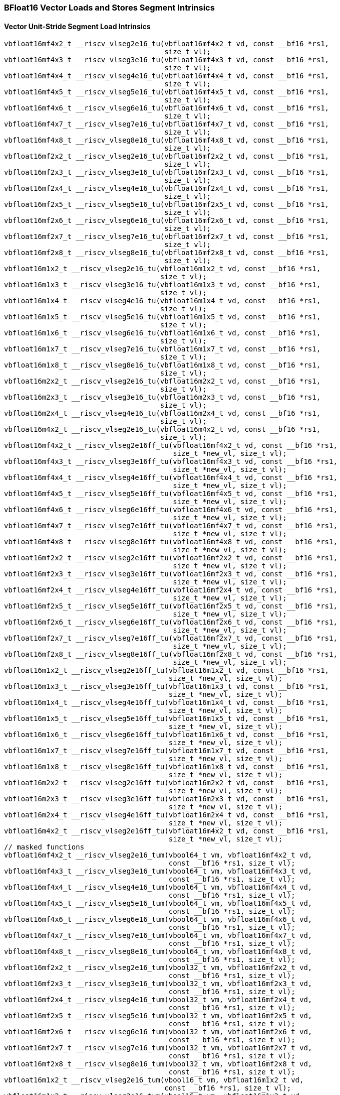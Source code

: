 
=== BFloat16 Vector Loads and Stores Segment Intrinsics

[[policy-variant-overloadedvector-unit-stride-segment-load]]
==== Vector Unit-Stride Segment Load Intrinsics

[,c]
----
vbfloat16mf4x2_t __riscv_vlseg2e16_tu(vbfloat16mf4x2_t vd, const __bf16 *rs1,
                                      size_t vl);
vbfloat16mf4x3_t __riscv_vlseg3e16_tu(vbfloat16mf4x3_t vd, const __bf16 *rs1,
                                      size_t vl);
vbfloat16mf4x4_t __riscv_vlseg4e16_tu(vbfloat16mf4x4_t vd, const __bf16 *rs1,
                                      size_t vl);
vbfloat16mf4x5_t __riscv_vlseg5e16_tu(vbfloat16mf4x5_t vd, const __bf16 *rs1,
                                      size_t vl);
vbfloat16mf4x6_t __riscv_vlseg6e16_tu(vbfloat16mf4x6_t vd, const __bf16 *rs1,
                                      size_t vl);
vbfloat16mf4x7_t __riscv_vlseg7e16_tu(vbfloat16mf4x7_t vd, const __bf16 *rs1,
                                      size_t vl);
vbfloat16mf4x8_t __riscv_vlseg8e16_tu(vbfloat16mf4x8_t vd, const __bf16 *rs1,
                                      size_t vl);
vbfloat16mf2x2_t __riscv_vlseg2e16_tu(vbfloat16mf2x2_t vd, const __bf16 *rs1,
                                      size_t vl);
vbfloat16mf2x3_t __riscv_vlseg3e16_tu(vbfloat16mf2x3_t vd, const __bf16 *rs1,
                                      size_t vl);
vbfloat16mf2x4_t __riscv_vlseg4e16_tu(vbfloat16mf2x4_t vd, const __bf16 *rs1,
                                      size_t vl);
vbfloat16mf2x5_t __riscv_vlseg5e16_tu(vbfloat16mf2x5_t vd, const __bf16 *rs1,
                                      size_t vl);
vbfloat16mf2x6_t __riscv_vlseg6e16_tu(vbfloat16mf2x6_t vd, const __bf16 *rs1,
                                      size_t vl);
vbfloat16mf2x7_t __riscv_vlseg7e16_tu(vbfloat16mf2x7_t vd, const __bf16 *rs1,
                                      size_t vl);
vbfloat16mf2x8_t __riscv_vlseg8e16_tu(vbfloat16mf2x8_t vd, const __bf16 *rs1,
                                      size_t vl);
vbfloat16m1x2_t __riscv_vlseg2e16_tu(vbfloat16m1x2_t vd, const __bf16 *rs1,
                                     size_t vl);
vbfloat16m1x3_t __riscv_vlseg3e16_tu(vbfloat16m1x3_t vd, const __bf16 *rs1,
                                     size_t vl);
vbfloat16m1x4_t __riscv_vlseg4e16_tu(vbfloat16m1x4_t vd, const __bf16 *rs1,
                                     size_t vl);
vbfloat16m1x5_t __riscv_vlseg5e16_tu(vbfloat16m1x5_t vd, const __bf16 *rs1,
                                     size_t vl);
vbfloat16m1x6_t __riscv_vlseg6e16_tu(vbfloat16m1x6_t vd, const __bf16 *rs1,
                                     size_t vl);
vbfloat16m1x7_t __riscv_vlseg7e16_tu(vbfloat16m1x7_t vd, const __bf16 *rs1,
                                     size_t vl);
vbfloat16m1x8_t __riscv_vlseg8e16_tu(vbfloat16m1x8_t vd, const __bf16 *rs1,
                                     size_t vl);
vbfloat16m2x2_t __riscv_vlseg2e16_tu(vbfloat16m2x2_t vd, const __bf16 *rs1,
                                     size_t vl);
vbfloat16m2x3_t __riscv_vlseg3e16_tu(vbfloat16m2x3_t vd, const __bf16 *rs1,
                                     size_t vl);
vbfloat16m2x4_t __riscv_vlseg4e16_tu(vbfloat16m2x4_t vd, const __bf16 *rs1,
                                     size_t vl);
vbfloat16m4x2_t __riscv_vlseg2e16_tu(vbfloat16m4x2_t vd, const __bf16 *rs1,
                                     size_t vl);
vbfloat16mf4x2_t __riscv_vlseg2e16ff_tu(vbfloat16mf4x2_t vd, const __bf16 *rs1,
                                        size_t *new_vl, size_t vl);
vbfloat16mf4x3_t __riscv_vlseg3e16ff_tu(vbfloat16mf4x3_t vd, const __bf16 *rs1,
                                        size_t *new_vl, size_t vl);
vbfloat16mf4x4_t __riscv_vlseg4e16ff_tu(vbfloat16mf4x4_t vd, const __bf16 *rs1,
                                        size_t *new_vl, size_t vl);
vbfloat16mf4x5_t __riscv_vlseg5e16ff_tu(vbfloat16mf4x5_t vd, const __bf16 *rs1,
                                        size_t *new_vl, size_t vl);
vbfloat16mf4x6_t __riscv_vlseg6e16ff_tu(vbfloat16mf4x6_t vd, const __bf16 *rs1,
                                        size_t *new_vl, size_t vl);
vbfloat16mf4x7_t __riscv_vlseg7e16ff_tu(vbfloat16mf4x7_t vd, const __bf16 *rs1,
                                        size_t *new_vl, size_t vl);
vbfloat16mf4x8_t __riscv_vlseg8e16ff_tu(vbfloat16mf4x8_t vd, const __bf16 *rs1,
                                        size_t *new_vl, size_t vl);
vbfloat16mf2x2_t __riscv_vlseg2e16ff_tu(vbfloat16mf2x2_t vd, const __bf16 *rs1,
                                        size_t *new_vl, size_t vl);
vbfloat16mf2x3_t __riscv_vlseg3e16ff_tu(vbfloat16mf2x3_t vd, const __bf16 *rs1,
                                        size_t *new_vl, size_t vl);
vbfloat16mf2x4_t __riscv_vlseg4e16ff_tu(vbfloat16mf2x4_t vd, const __bf16 *rs1,
                                        size_t *new_vl, size_t vl);
vbfloat16mf2x5_t __riscv_vlseg5e16ff_tu(vbfloat16mf2x5_t vd, const __bf16 *rs1,
                                        size_t *new_vl, size_t vl);
vbfloat16mf2x6_t __riscv_vlseg6e16ff_tu(vbfloat16mf2x6_t vd, const __bf16 *rs1,
                                        size_t *new_vl, size_t vl);
vbfloat16mf2x7_t __riscv_vlseg7e16ff_tu(vbfloat16mf2x7_t vd, const __bf16 *rs1,
                                        size_t *new_vl, size_t vl);
vbfloat16mf2x8_t __riscv_vlseg8e16ff_tu(vbfloat16mf2x8_t vd, const __bf16 *rs1,
                                        size_t *new_vl, size_t vl);
vbfloat16m1x2_t __riscv_vlseg2e16ff_tu(vbfloat16m1x2_t vd, const __bf16 *rs1,
                                       size_t *new_vl, size_t vl);
vbfloat16m1x3_t __riscv_vlseg3e16ff_tu(vbfloat16m1x3_t vd, const __bf16 *rs1,
                                       size_t *new_vl, size_t vl);
vbfloat16m1x4_t __riscv_vlseg4e16ff_tu(vbfloat16m1x4_t vd, const __bf16 *rs1,
                                       size_t *new_vl, size_t vl);
vbfloat16m1x5_t __riscv_vlseg5e16ff_tu(vbfloat16m1x5_t vd, const __bf16 *rs1,
                                       size_t *new_vl, size_t vl);
vbfloat16m1x6_t __riscv_vlseg6e16ff_tu(vbfloat16m1x6_t vd, const __bf16 *rs1,
                                       size_t *new_vl, size_t vl);
vbfloat16m1x7_t __riscv_vlseg7e16ff_tu(vbfloat16m1x7_t vd, const __bf16 *rs1,
                                       size_t *new_vl, size_t vl);
vbfloat16m1x8_t __riscv_vlseg8e16ff_tu(vbfloat16m1x8_t vd, const __bf16 *rs1,
                                       size_t *new_vl, size_t vl);
vbfloat16m2x2_t __riscv_vlseg2e16ff_tu(vbfloat16m2x2_t vd, const __bf16 *rs1,
                                       size_t *new_vl, size_t vl);
vbfloat16m2x3_t __riscv_vlseg3e16ff_tu(vbfloat16m2x3_t vd, const __bf16 *rs1,
                                       size_t *new_vl, size_t vl);
vbfloat16m2x4_t __riscv_vlseg4e16ff_tu(vbfloat16m2x4_t vd, const __bf16 *rs1,
                                       size_t *new_vl, size_t vl);
vbfloat16m4x2_t __riscv_vlseg2e16ff_tu(vbfloat16m4x2_t vd, const __bf16 *rs1,
                                       size_t *new_vl, size_t vl);
// masked functions
vbfloat16mf4x2_t __riscv_vlseg2e16_tum(vbool64_t vm, vbfloat16mf4x2_t vd,
                                       const __bf16 *rs1, size_t vl);
vbfloat16mf4x3_t __riscv_vlseg3e16_tum(vbool64_t vm, vbfloat16mf4x3_t vd,
                                       const __bf16 *rs1, size_t vl);
vbfloat16mf4x4_t __riscv_vlseg4e16_tum(vbool64_t vm, vbfloat16mf4x4_t vd,
                                       const __bf16 *rs1, size_t vl);
vbfloat16mf4x5_t __riscv_vlseg5e16_tum(vbool64_t vm, vbfloat16mf4x5_t vd,
                                       const __bf16 *rs1, size_t vl);
vbfloat16mf4x6_t __riscv_vlseg6e16_tum(vbool64_t vm, vbfloat16mf4x6_t vd,
                                       const __bf16 *rs1, size_t vl);
vbfloat16mf4x7_t __riscv_vlseg7e16_tum(vbool64_t vm, vbfloat16mf4x7_t vd,
                                       const __bf16 *rs1, size_t vl);
vbfloat16mf4x8_t __riscv_vlseg8e16_tum(vbool64_t vm, vbfloat16mf4x8_t vd,
                                       const __bf16 *rs1, size_t vl);
vbfloat16mf2x2_t __riscv_vlseg2e16_tum(vbool32_t vm, vbfloat16mf2x2_t vd,
                                       const __bf16 *rs1, size_t vl);
vbfloat16mf2x3_t __riscv_vlseg3e16_tum(vbool32_t vm, vbfloat16mf2x3_t vd,
                                       const __bf16 *rs1, size_t vl);
vbfloat16mf2x4_t __riscv_vlseg4e16_tum(vbool32_t vm, vbfloat16mf2x4_t vd,
                                       const __bf16 *rs1, size_t vl);
vbfloat16mf2x5_t __riscv_vlseg5e16_tum(vbool32_t vm, vbfloat16mf2x5_t vd,
                                       const __bf16 *rs1, size_t vl);
vbfloat16mf2x6_t __riscv_vlseg6e16_tum(vbool32_t vm, vbfloat16mf2x6_t vd,
                                       const __bf16 *rs1, size_t vl);
vbfloat16mf2x7_t __riscv_vlseg7e16_tum(vbool32_t vm, vbfloat16mf2x7_t vd,
                                       const __bf16 *rs1, size_t vl);
vbfloat16mf2x8_t __riscv_vlseg8e16_tum(vbool32_t vm, vbfloat16mf2x8_t vd,
                                       const __bf16 *rs1, size_t vl);
vbfloat16m1x2_t __riscv_vlseg2e16_tum(vbool16_t vm, vbfloat16m1x2_t vd,
                                      const __bf16 *rs1, size_t vl);
vbfloat16m1x3_t __riscv_vlseg3e16_tum(vbool16_t vm, vbfloat16m1x3_t vd,
                                      const __bf16 *rs1, size_t vl);
vbfloat16m1x4_t __riscv_vlseg4e16_tum(vbool16_t vm, vbfloat16m1x4_t vd,
                                      const __bf16 *rs1, size_t vl);
vbfloat16m1x5_t __riscv_vlseg5e16_tum(vbool16_t vm, vbfloat16m1x5_t vd,
                                      const __bf16 *rs1, size_t vl);
vbfloat16m1x6_t __riscv_vlseg6e16_tum(vbool16_t vm, vbfloat16m1x6_t vd,
                                      const __bf16 *rs1, size_t vl);
vbfloat16m1x7_t __riscv_vlseg7e16_tum(vbool16_t vm, vbfloat16m1x7_t vd,
                                      const __bf16 *rs1, size_t vl);
vbfloat16m1x8_t __riscv_vlseg8e16_tum(vbool16_t vm, vbfloat16m1x8_t vd,
                                      const __bf16 *rs1, size_t vl);
vbfloat16m2x2_t __riscv_vlseg2e16_tum(vbool8_t vm, vbfloat16m2x2_t vd,
                                      const __bf16 *rs1, size_t vl);
vbfloat16m2x3_t __riscv_vlseg3e16_tum(vbool8_t vm, vbfloat16m2x3_t vd,
                                      const __bf16 *rs1, size_t vl);
vbfloat16m2x4_t __riscv_vlseg4e16_tum(vbool8_t vm, vbfloat16m2x4_t vd,
                                      const __bf16 *rs1, size_t vl);
vbfloat16m4x2_t __riscv_vlseg2e16_tum(vbool4_t vm, vbfloat16m4x2_t vd,
                                      const __bf16 *rs1, size_t vl);
vbfloat16mf4x2_t __riscv_vlseg2e16ff_tum(vbool64_t vm, vbfloat16mf4x2_t vd,
                                         const __bf16 *rs1, size_t *new_vl,
                                         size_t vl);
vbfloat16mf4x3_t __riscv_vlseg3e16ff_tum(vbool64_t vm, vbfloat16mf4x3_t vd,
                                         const __bf16 *rs1, size_t *new_vl,
                                         size_t vl);
vbfloat16mf4x4_t __riscv_vlseg4e16ff_tum(vbool64_t vm, vbfloat16mf4x4_t vd,
                                         const __bf16 *rs1, size_t *new_vl,
                                         size_t vl);
vbfloat16mf4x5_t __riscv_vlseg5e16ff_tum(vbool64_t vm, vbfloat16mf4x5_t vd,
                                         const __bf16 *rs1, size_t *new_vl,
                                         size_t vl);
vbfloat16mf4x6_t __riscv_vlseg6e16ff_tum(vbool64_t vm, vbfloat16mf4x6_t vd,
                                         const __bf16 *rs1, size_t *new_vl,
                                         size_t vl);
vbfloat16mf4x7_t __riscv_vlseg7e16ff_tum(vbool64_t vm, vbfloat16mf4x7_t vd,
                                         const __bf16 *rs1, size_t *new_vl,
                                         size_t vl);
vbfloat16mf4x8_t __riscv_vlseg8e16ff_tum(vbool64_t vm, vbfloat16mf4x8_t vd,
                                         const __bf16 *rs1, size_t *new_vl,
                                         size_t vl);
vbfloat16mf2x2_t __riscv_vlseg2e16ff_tum(vbool32_t vm, vbfloat16mf2x2_t vd,
                                         const __bf16 *rs1, size_t *new_vl,
                                         size_t vl);
vbfloat16mf2x3_t __riscv_vlseg3e16ff_tum(vbool32_t vm, vbfloat16mf2x3_t vd,
                                         const __bf16 *rs1, size_t *new_vl,
                                         size_t vl);
vbfloat16mf2x4_t __riscv_vlseg4e16ff_tum(vbool32_t vm, vbfloat16mf2x4_t vd,
                                         const __bf16 *rs1, size_t *new_vl,
                                         size_t vl);
vbfloat16mf2x5_t __riscv_vlseg5e16ff_tum(vbool32_t vm, vbfloat16mf2x5_t vd,
                                         const __bf16 *rs1, size_t *new_vl,
                                         size_t vl);
vbfloat16mf2x6_t __riscv_vlseg6e16ff_tum(vbool32_t vm, vbfloat16mf2x6_t vd,
                                         const __bf16 *rs1, size_t *new_vl,
                                         size_t vl);
vbfloat16mf2x7_t __riscv_vlseg7e16ff_tum(vbool32_t vm, vbfloat16mf2x7_t vd,
                                         const __bf16 *rs1, size_t *new_vl,
                                         size_t vl);
vbfloat16mf2x8_t __riscv_vlseg8e16ff_tum(vbool32_t vm, vbfloat16mf2x8_t vd,
                                         const __bf16 *rs1, size_t *new_vl,
                                         size_t vl);
vbfloat16m1x2_t __riscv_vlseg2e16ff_tum(vbool16_t vm, vbfloat16m1x2_t vd,
                                        const __bf16 *rs1, size_t *new_vl,
                                        size_t vl);
vbfloat16m1x3_t __riscv_vlseg3e16ff_tum(vbool16_t vm, vbfloat16m1x3_t vd,
                                        const __bf16 *rs1, size_t *new_vl,
                                        size_t vl);
vbfloat16m1x4_t __riscv_vlseg4e16ff_tum(vbool16_t vm, vbfloat16m1x4_t vd,
                                        const __bf16 *rs1, size_t *new_vl,
                                        size_t vl);
vbfloat16m1x5_t __riscv_vlseg5e16ff_tum(vbool16_t vm, vbfloat16m1x5_t vd,
                                        const __bf16 *rs1, size_t *new_vl,
                                        size_t vl);
vbfloat16m1x6_t __riscv_vlseg6e16ff_tum(vbool16_t vm, vbfloat16m1x6_t vd,
                                        const __bf16 *rs1, size_t *new_vl,
                                        size_t vl);
vbfloat16m1x7_t __riscv_vlseg7e16ff_tum(vbool16_t vm, vbfloat16m1x7_t vd,
                                        const __bf16 *rs1, size_t *new_vl,
                                        size_t vl);
vbfloat16m1x8_t __riscv_vlseg8e16ff_tum(vbool16_t vm, vbfloat16m1x8_t vd,
                                        const __bf16 *rs1, size_t *new_vl,
                                        size_t vl);
vbfloat16m2x2_t __riscv_vlseg2e16ff_tum(vbool8_t vm, vbfloat16m2x2_t vd,
                                        const __bf16 *rs1, size_t *new_vl,
                                        size_t vl);
vbfloat16m2x3_t __riscv_vlseg3e16ff_tum(vbool8_t vm, vbfloat16m2x3_t vd,
                                        const __bf16 *rs1, size_t *new_vl,
                                        size_t vl);
vbfloat16m2x4_t __riscv_vlseg4e16ff_tum(vbool8_t vm, vbfloat16m2x4_t vd,
                                        const __bf16 *rs1, size_t *new_vl,
                                        size_t vl);
vbfloat16m4x2_t __riscv_vlseg2e16ff_tum(vbool4_t vm, vbfloat16m4x2_t vd,
                                        const __bf16 *rs1, size_t *new_vl,
                                        size_t vl);
// masked functions
vbfloat16mf4x2_t __riscv_vlseg2e16_tumu(vbool64_t vm, vbfloat16mf4x2_t vd,
                                        const __bf16 *rs1, size_t vl);
vbfloat16mf4x3_t __riscv_vlseg3e16_tumu(vbool64_t vm, vbfloat16mf4x3_t vd,
                                        const __bf16 *rs1, size_t vl);
vbfloat16mf4x4_t __riscv_vlseg4e16_tumu(vbool64_t vm, vbfloat16mf4x4_t vd,
                                        const __bf16 *rs1, size_t vl);
vbfloat16mf4x5_t __riscv_vlseg5e16_tumu(vbool64_t vm, vbfloat16mf4x5_t vd,
                                        const __bf16 *rs1, size_t vl);
vbfloat16mf4x6_t __riscv_vlseg6e16_tumu(vbool64_t vm, vbfloat16mf4x6_t vd,
                                        const __bf16 *rs1, size_t vl);
vbfloat16mf4x7_t __riscv_vlseg7e16_tumu(vbool64_t vm, vbfloat16mf4x7_t vd,
                                        const __bf16 *rs1, size_t vl);
vbfloat16mf4x8_t __riscv_vlseg8e16_tumu(vbool64_t vm, vbfloat16mf4x8_t vd,
                                        const __bf16 *rs1, size_t vl);
vbfloat16mf2x2_t __riscv_vlseg2e16_tumu(vbool32_t vm, vbfloat16mf2x2_t vd,
                                        const __bf16 *rs1, size_t vl);
vbfloat16mf2x3_t __riscv_vlseg3e16_tumu(vbool32_t vm, vbfloat16mf2x3_t vd,
                                        const __bf16 *rs1, size_t vl);
vbfloat16mf2x4_t __riscv_vlseg4e16_tumu(vbool32_t vm, vbfloat16mf2x4_t vd,
                                        const __bf16 *rs1, size_t vl);
vbfloat16mf2x5_t __riscv_vlseg5e16_tumu(vbool32_t vm, vbfloat16mf2x5_t vd,
                                        const __bf16 *rs1, size_t vl);
vbfloat16mf2x6_t __riscv_vlseg6e16_tumu(vbool32_t vm, vbfloat16mf2x6_t vd,
                                        const __bf16 *rs1, size_t vl);
vbfloat16mf2x7_t __riscv_vlseg7e16_tumu(vbool32_t vm, vbfloat16mf2x7_t vd,
                                        const __bf16 *rs1, size_t vl);
vbfloat16mf2x8_t __riscv_vlseg8e16_tumu(vbool32_t vm, vbfloat16mf2x8_t vd,
                                        const __bf16 *rs1, size_t vl);
vbfloat16m1x2_t __riscv_vlseg2e16_tumu(vbool16_t vm, vbfloat16m1x2_t vd,
                                       const __bf16 *rs1, size_t vl);
vbfloat16m1x3_t __riscv_vlseg3e16_tumu(vbool16_t vm, vbfloat16m1x3_t vd,
                                       const __bf16 *rs1, size_t vl);
vbfloat16m1x4_t __riscv_vlseg4e16_tumu(vbool16_t vm, vbfloat16m1x4_t vd,
                                       const __bf16 *rs1, size_t vl);
vbfloat16m1x5_t __riscv_vlseg5e16_tumu(vbool16_t vm, vbfloat16m1x5_t vd,
                                       const __bf16 *rs1, size_t vl);
vbfloat16m1x6_t __riscv_vlseg6e16_tumu(vbool16_t vm, vbfloat16m1x6_t vd,
                                       const __bf16 *rs1, size_t vl);
vbfloat16m1x7_t __riscv_vlseg7e16_tumu(vbool16_t vm, vbfloat16m1x7_t vd,
                                       const __bf16 *rs1, size_t vl);
vbfloat16m1x8_t __riscv_vlseg8e16_tumu(vbool16_t vm, vbfloat16m1x8_t vd,
                                       const __bf16 *rs1, size_t vl);
vbfloat16m2x2_t __riscv_vlseg2e16_tumu(vbool8_t vm, vbfloat16m2x2_t vd,
                                       const __bf16 *rs1, size_t vl);
vbfloat16m2x3_t __riscv_vlseg3e16_tumu(vbool8_t vm, vbfloat16m2x3_t vd,
                                       const __bf16 *rs1, size_t vl);
vbfloat16m2x4_t __riscv_vlseg4e16_tumu(vbool8_t vm, vbfloat16m2x4_t vd,
                                       const __bf16 *rs1, size_t vl);
vbfloat16m4x2_t __riscv_vlseg2e16_tumu(vbool4_t vm, vbfloat16m4x2_t vd,
                                       const __bf16 *rs1, size_t vl);
vbfloat16mf4x2_t __riscv_vlseg2e16ff_tumu(vbool64_t vm, vbfloat16mf4x2_t vd,
                                          const __bf16 *rs1, size_t *new_vl,
                                          size_t vl);
vbfloat16mf4x3_t __riscv_vlseg3e16ff_tumu(vbool64_t vm, vbfloat16mf4x3_t vd,
                                          const __bf16 *rs1, size_t *new_vl,
                                          size_t vl);
vbfloat16mf4x4_t __riscv_vlseg4e16ff_tumu(vbool64_t vm, vbfloat16mf4x4_t vd,
                                          const __bf16 *rs1, size_t *new_vl,
                                          size_t vl);
vbfloat16mf4x5_t __riscv_vlseg5e16ff_tumu(vbool64_t vm, vbfloat16mf4x5_t vd,
                                          const __bf16 *rs1, size_t *new_vl,
                                          size_t vl);
vbfloat16mf4x6_t __riscv_vlseg6e16ff_tumu(vbool64_t vm, vbfloat16mf4x6_t vd,
                                          const __bf16 *rs1, size_t *new_vl,
                                          size_t vl);
vbfloat16mf4x7_t __riscv_vlseg7e16ff_tumu(vbool64_t vm, vbfloat16mf4x7_t vd,
                                          const __bf16 *rs1, size_t *new_vl,
                                          size_t vl);
vbfloat16mf4x8_t __riscv_vlseg8e16ff_tumu(vbool64_t vm, vbfloat16mf4x8_t vd,
                                          const __bf16 *rs1, size_t *new_vl,
                                          size_t vl);
vbfloat16mf2x2_t __riscv_vlseg2e16ff_tumu(vbool32_t vm, vbfloat16mf2x2_t vd,
                                          const __bf16 *rs1, size_t *new_vl,
                                          size_t vl);
vbfloat16mf2x3_t __riscv_vlseg3e16ff_tumu(vbool32_t vm, vbfloat16mf2x3_t vd,
                                          const __bf16 *rs1, size_t *new_vl,
                                          size_t vl);
vbfloat16mf2x4_t __riscv_vlseg4e16ff_tumu(vbool32_t vm, vbfloat16mf2x4_t vd,
                                          const __bf16 *rs1, size_t *new_vl,
                                          size_t vl);
vbfloat16mf2x5_t __riscv_vlseg5e16ff_tumu(vbool32_t vm, vbfloat16mf2x5_t vd,
                                          const __bf16 *rs1, size_t *new_vl,
                                          size_t vl);
vbfloat16mf2x6_t __riscv_vlseg6e16ff_tumu(vbool32_t vm, vbfloat16mf2x6_t vd,
                                          const __bf16 *rs1, size_t *new_vl,
                                          size_t vl);
vbfloat16mf2x7_t __riscv_vlseg7e16ff_tumu(vbool32_t vm, vbfloat16mf2x7_t vd,
                                          const __bf16 *rs1, size_t *new_vl,
                                          size_t vl);
vbfloat16mf2x8_t __riscv_vlseg8e16ff_tumu(vbool32_t vm, vbfloat16mf2x8_t vd,
                                          const __bf16 *rs1, size_t *new_vl,
                                          size_t vl);
vbfloat16m1x2_t __riscv_vlseg2e16ff_tumu(vbool16_t vm, vbfloat16m1x2_t vd,
                                         const __bf16 *rs1, size_t *new_vl,
                                         size_t vl);
vbfloat16m1x3_t __riscv_vlseg3e16ff_tumu(vbool16_t vm, vbfloat16m1x3_t vd,
                                         const __bf16 *rs1, size_t *new_vl,
                                         size_t vl);
vbfloat16m1x4_t __riscv_vlseg4e16ff_tumu(vbool16_t vm, vbfloat16m1x4_t vd,
                                         const __bf16 *rs1, size_t *new_vl,
                                         size_t vl);
vbfloat16m1x5_t __riscv_vlseg5e16ff_tumu(vbool16_t vm, vbfloat16m1x5_t vd,
                                         const __bf16 *rs1, size_t *new_vl,
                                         size_t vl);
vbfloat16m1x6_t __riscv_vlseg6e16ff_tumu(vbool16_t vm, vbfloat16m1x6_t vd,
                                         const __bf16 *rs1, size_t *new_vl,
                                         size_t vl);
vbfloat16m1x7_t __riscv_vlseg7e16ff_tumu(vbool16_t vm, vbfloat16m1x7_t vd,
                                         const __bf16 *rs1, size_t *new_vl,
                                         size_t vl);
vbfloat16m1x8_t __riscv_vlseg8e16ff_tumu(vbool16_t vm, vbfloat16m1x8_t vd,
                                         const __bf16 *rs1, size_t *new_vl,
                                         size_t vl);
vbfloat16m2x2_t __riscv_vlseg2e16ff_tumu(vbool8_t vm, vbfloat16m2x2_t vd,
                                         const __bf16 *rs1, size_t *new_vl,
                                         size_t vl);
vbfloat16m2x3_t __riscv_vlseg3e16ff_tumu(vbool8_t vm, vbfloat16m2x3_t vd,
                                         const __bf16 *rs1, size_t *new_vl,
                                         size_t vl);
vbfloat16m2x4_t __riscv_vlseg4e16ff_tumu(vbool8_t vm, vbfloat16m2x4_t vd,
                                         const __bf16 *rs1, size_t *new_vl,
                                         size_t vl);
vbfloat16m4x2_t __riscv_vlseg2e16ff_tumu(vbool4_t vm, vbfloat16m4x2_t vd,
                                         const __bf16 *rs1, size_t *new_vl,
                                         size_t vl);
// masked functions
vbfloat16mf4x2_t __riscv_vlseg2e16_mu(vbool64_t vm, vbfloat16mf4x2_t vd,
                                      const __bf16 *rs1, size_t vl);
vbfloat16mf4x3_t __riscv_vlseg3e16_mu(vbool64_t vm, vbfloat16mf4x3_t vd,
                                      const __bf16 *rs1, size_t vl);
vbfloat16mf4x4_t __riscv_vlseg4e16_mu(vbool64_t vm, vbfloat16mf4x4_t vd,
                                      const __bf16 *rs1, size_t vl);
vbfloat16mf4x5_t __riscv_vlseg5e16_mu(vbool64_t vm, vbfloat16mf4x5_t vd,
                                      const __bf16 *rs1, size_t vl);
vbfloat16mf4x6_t __riscv_vlseg6e16_mu(vbool64_t vm, vbfloat16mf4x6_t vd,
                                      const __bf16 *rs1, size_t vl);
vbfloat16mf4x7_t __riscv_vlseg7e16_mu(vbool64_t vm, vbfloat16mf4x7_t vd,
                                      const __bf16 *rs1, size_t vl);
vbfloat16mf4x8_t __riscv_vlseg8e16_mu(vbool64_t vm, vbfloat16mf4x8_t vd,
                                      const __bf16 *rs1, size_t vl);
vbfloat16mf2x2_t __riscv_vlseg2e16_mu(vbool32_t vm, vbfloat16mf2x2_t vd,
                                      const __bf16 *rs1, size_t vl);
vbfloat16mf2x3_t __riscv_vlseg3e16_mu(vbool32_t vm, vbfloat16mf2x3_t vd,
                                      const __bf16 *rs1, size_t vl);
vbfloat16mf2x4_t __riscv_vlseg4e16_mu(vbool32_t vm, vbfloat16mf2x4_t vd,
                                      const __bf16 *rs1, size_t vl);
vbfloat16mf2x5_t __riscv_vlseg5e16_mu(vbool32_t vm, vbfloat16mf2x5_t vd,
                                      const __bf16 *rs1, size_t vl);
vbfloat16mf2x6_t __riscv_vlseg6e16_mu(vbool32_t vm, vbfloat16mf2x6_t vd,
                                      const __bf16 *rs1, size_t vl);
vbfloat16mf2x7_t __riscv_vlseg7e16_mu(vbool32_t vm, vbfloat16mf2x7_t vd,
                                      const __bf16 *rs1, size_t vl);
vbfloat16mf2x8_t __riscv_vlseg8e16_mu(vbool32_t vm, vbfloat16mf2x8_t vd,
                                      const __bf16 *rs1, size_t vl);
vbfloat16m1x2_t __riscv_vlseg2e16_mu(vbool16_t vm, vbfloat16m1x2_t vd,
                                     const __bf16 *rs1, size_t vl);
vbfloat16m1x3_t __riscv_vlseg3e16_mu(vbool16_t vm, vbfloat16m1x3_t vd,
                                     const __bf16 *rs1, size_t vl);
vbfloat16m1x4_t __riscv_vlseg4e16_mu(vbool16_t vm, vbfloat16m1x4_t vd,
                                     const __bf16 *rs1, size_t vl);
vbfloat16m1x5_t __riscv_vlseg5e16_mu(vbool16_t vm, vbfloat16m1x5_t vd,
                                     const __bf16 *rs1, size_t vl);
vbfloat16m1x6_t __riscv_vlseg6e16_mu(vbool16_t vm, vbfloat16m1x6_t vd,
                                     const __bf16 *rs1, size_t vl);
vbfloat16m1x7_t __riscv_vlseg7e16_mu(vbool16_t vm, vbfloat16m1x7_t vd,
                                     const __bf16 *rs1, size_t vl);
vbfloat16m1x8_t __riscv_vlseg8e16_mu(vbool16_t vm, vbfloat16m1x8_t vd,
                                     const __bf16 *rs1, size_t vl);
vbfloat16m2x2_t __riscv_vlseg2e16_mu(vbool8_t vm, vbfloat16m2x2_t vd,
                                     const __bf16 *rs1, size_t vl);
vbfloat16m2x3_t __riscv_vlseg3e16_mu(vbool8_t vm, vbfloat16m2x3_t vd,
                                     const __bf16 *rs1, size_t vl);
vbfloat16m2x4_t __riscv_vlseg4e16_mu(vbool8_t vm, vbfloat16m2x4_t vd,
                                     const __bf16 *rs1, size_t vl);
vbfloat16m4x2_t __riscv_vlseg2e16_mu(vbool4_t vm, vbfloat16m4x2_t vd,
                                     const __bf16 *rs1, size_t vl);
vbfloat16mf4x2_t __riscv_vlseg2e16ff_mu(vbool64_t vm, vbfloat16mf4x2_t vd,
                                        const __bf16 *rs1, size_t *new_vl,
                                        size_t vl);
vbfloat16mf4x3_t __riscv_vlseg3e16ff_mu(vbool64_t vm, vbfloat16mf4x3_t vd,
                                        const __bf16 *rs1, size_t *new_vl,
                                        size_t vl);
vbfloat16mf4x4_t __riscv_vlseg4e16ff_mu(vbool64_t vm, vbfloat16mf4x4_t vd,
                                        const __bf16 *rs1, size_t *new_vl,
                                        size_t vl);
vbfloat16mf4x5_t __riscv_vlseg5e16ff_mu(vbool64_t vm, vbfloat16mf4x5_t vd,
                                        const __bf16 *rs1, size_t *new_vl,
                                        size_t vl);
vbfloat16mf4x6_t __riscv_vlseg6e16ff_mu(vbool64_t vm, vbfloat16mf4x6_t vd,
                                        const __bf16 *rs1, size_t *new_vl,
                                        size_t vl);
vbfloat16mf4x7_t __riscv_vlseg7e16ff_mu(vbool64_t vm, vbfloat16mf4x7_t vd,
                                        const __bf16 *rs1, size_t *new_vl,
                                        size_t vl);
vbfloat16mf4x8_t __riscv_vlseg8e16ff_mu(vbool64_t vm, vbfloat16mf4x8_t vd,
                                        const __bf16 *rs1, size_t *new_vl,
                                        size_t vl);
vbfloat16mf2x2_t __riscv_vlseg2e16ff_mu(vbool32_t vm, vbfloat16mf2x2_t vd,
                                        const __bf16 *rs1, size_t *new_vl,
                                        size_t vl);
vbfloat16mf2x3_t __riscv_vlseg3e16ff_mu(vbool32_t vm, vbfloat16mf2x3_t vd,
                                        const __bf16 *rs1, size_t *new_vl,
                                        size_t vl);
vbfloat16mf2x4_t __riscv_vlseg4e16ff_mu(vbool32_t vm, vbfloat16mf2x4_t vd,
                                        const __bf16 *rs1, size_t *new_vl,
                                        size_t vl);
vbfloat16mf2x5_t __riscv_vlseg5e16ff_mu(vbool32_t vm, vbfloat16mf2x5_t vd,
                                        const __bf16 *rs1, size_t *new_vl,
                                        size_t vl);
vbfloat16mf2x6_t __riscv_vlseg6e16ff_mu(vbool32_t vm, vbfloat16mf2x6_t vd,
                                        const __bf16 *rs1, size_t *new_vl,
                                        size_t vl);
vbfloat16mf2x7_t __riscv_vlseg7e16ff_mu(vbool32_t vm, vbfloat16mf2x7_t vd,
                                        const __bf16 *rs1, size_t *new_vl,
                                        size_t vl);
vbfloat16mf2x8_t __riscv_vlseg8e16ff_mu(vbool32_t vm, vbfloat16mf2x8_t vd,
                                        const __bf16 *rs1, size_t *new_vl,
                                        size_t vl);
vbfloat16m1x2_t __riscv_vlseg2e16ff_mu(vbool16_t vm, vbfloat16m1x2_t vd,
                                       const __bf16 *rs1, size_t *new_vl,
                                       size_t vl);
vbfloat16m1x3_t __riscv_vlseg3e16ff_mu(vbool16_t vm, vbfloat16m1x3_t vd,
                                       const __bf16 *rs1, size_t *new_vl,
                                       size_t vl);
vbfloat16m1x4_t __riscv_vlseg4e16ff_mu(vbool16_t vm, vbfloat16m1x4_t vd,
                                       const __bf16 *rs1, size_t *new_vl,
                                       size_t vl);
vbfloat16m1x5_t __riscv_vlseg5e16ff_mu(vbool16_t vm, vbfloat16m1x5_t vd,
                                       const __bf16 *rs1, size_t *new_vl,
                                       size_t vl);
vbfloat16m1x6_t __riscv_vlseg6e16ff_mu(vbool16_t vm, vbfloat16m1x6_t vd,
                                       const __bf16 *rs1, size_t *new_vl,
                                       size_t vl);
vbfloat16m1x7_t __riscv_vlseg7e16ff_mu(vbool16_t vm, vbfloat16m1x7_t vd,
                                       const __bf16 *rs1, size_t *new_vl,
                                       size_t vl);
vbfloat16m1x8_t __riscv_vlseg8e16ff_mu(vbool16_t vm, vbfloat16m1x8_t vd,
                                       const __bf16 *rs1, size_t *new_vl,
                                       size_t vl);
vbfloat16m2x2_t __riscv_vlseg2e16ff_mu(vbool8_t vm, vbfloat16m2x2_t vd,
                                       const __bf16 *rs1, size_t *new_vl,
                                       size_t vl);
vbfloat16m2x3_t __riscv_vlseg3e16ff_mu(vbool8_t vm, vbfloat16m2x3_t vd,
                                       const __bf16 *rs1, size_t *new_vl,
                                       size_t vl);
vbfloat16m2x4_t __riscv_vlseg4e16ff_mu(vbool8_t vm, vbfloat16m2x4_t vd,
                                       const __bf16 *rs1, size_t *new_vl,
                                       size_t vl);
vbfloat16m4x2_t __riscv_vlseg2e16ff_mu(vbool4_t vm, vbfloat16m4x2_t vd,
                                       const __bf16 *rs1, size_t *new_vl,
                                       size_t vl);
----

[[policy-variant-overloadedvecrtor-unit-stride-segment-store]]
==== Vector Unit-Stride Segment Store Intrinsics
Intrinsics here don't have a policy variant.

[[policy-variant-overloadedvector-strided-segment-load]]
==== Vector Strided Segment Load Intrinsics

[,c]
----
vbfloat16mf4x2_t __riscv_vlsseg2e16_tu(vbfloat16mf4x2_t vd, const __bf16 *rs1,
                                       ptrdiff_t rs2, size_t vl);
vbfloat16mf4x3_t __riscv_vlsseg3e16_tu(vbfloat16mf4x3_t vd, const __bf16 *rs1,
                                       ptrdiff_t rs2, size_t vl);
vbfloat16mf4x4_t __riscv_vlsseg4e16_tu(vbfloat16mf4x4_t vd, const __bf16 *rs1,
                                       ptrdiff_t rs2, size_t vl);
vbfloat16mf4x5_t __riscv_vlsseg5e16_tu(vbfloat16mf4x5_t vd, const __bf16 *rs1,
                                       ptrdiff_t rs2, size_t vl);
vbfloat16mf4x6_t __riscv_vlsseg6e16_tu(vbfloat16mf4x6_t vd, const __bf16 *rs1,
                                       ptrdiff_t rs2, size_t vl);
vbfloat16mf4x7_t __riscv_vlsseg7e16_tu(vbfloat16mf4x7_t vd, const __bf16 *rs1,
                                       ptrdiff_t rs2, size_t vl);
vbfloat16mf4x8_t __riscv_vlsseg8e16_tu(vbfloat16mf4x8_t vd, const __bf16 *rs1,
                                       ptrdiff_t rs2, size_t vl);
vbfloat16mf2x2_t __riscv_vlsseg2e16_tu(vbfloat16mf2x2_t vd, const __bf16 *rs1,
                                       ptrdiff_t rs2, size_t vl);
vbfloat16mf2x3_t __riscv_vlsseg3e16_tu(vbfloat16mf2x3_t vd, const __bf16 *rs1,
                                       ptrdiff_t rs2, size_t vl);
vbfloat16mf2x4_t __riscv_vlsseg4e16_tu(vbfloat16mf2x4_t vd, const __bf16 *rs1,
                                       ptrdiff_t rs2, size_t vl);
vbfloat16mf2x5_t __riscv_vlsseg5e16_tu(vbfloat16mf2x5_t vd, const __bf16 *rs1,
                                       ptrdiff_t rs2, size_t vl);
vbfloat16mf2x6_t __riscv_vlsseg6e16_tu(vbfloat16mf2x6_t vd, const __bf16 *rs1,
                                       ptrdiff_t rs2, size_t vl);
vbfloat16mf2x7_t __riscv_vlsseg7e16_tu(vbfloat16mf2x7_t vd, const __bf16 *rs1,
                                       ptrdiff_t rs2, size_t vl);
vbfloat16mf2x8_t __riscv_vlsseg8e16_tu(vbfloat16mf2x8_t vd, const __bf16 *rs1,
                                       ptrdiff_t rs2, size_t vl);
vbfloat16m1x2_t __riscv_vlsseg2e16_tu(vbfloat16m1x2_t vd, const __bf16 *rs1,
                                      ptrdiff_t rs2, size_t vl);
vbfloat16m1x3_t __riscv_vlsseg3e16_tu(vbfloat16m1x3_t vd, const __bf16 *rs1,
                                      ptrdiff_t rs2, size_t vl);
vbfloat16m1x4_t __riscv_vlsseg4e16_tu(vbfloat16m1x4_t vd, const __bf16 *rs1,
                                      ptrdiff_t rs2, size_t vl);
vbfloat16m1x5_t __riscv_vlsseg5e16_tu(vbfloat16m1x5_t vd, const __bf16 *rs1,
                                      ptrdiff_t rs2, size_t vl);
vbfloat16m1x6_t __riscv_vlsseg6e16_tu(vbfloat16m1x6_t vd, const __bf16 *rs1,
                                      ptrdiff_t rs2, size_t vl);
vbfloat16m1x7_t __riscv_vlsseg7e16_tu(vbfloat16m1x7_t vd, const __bf16 *rs1,
                                      ptrdiff_t rs2, size_t vl);
vbfloat16m1x8_t __riscv_vlsseg8e16_tu(vbfloat16m1x8_t vd, const __bf16 *rs1,
                                      ptrdiff_t rs2, size_t vl);
vbfloat16m2x2_t __riscv_vlsseg2e16_tu(vbfloat16m2x2_t vd, const __bf16 *rs1,
                                      ptrdiff_t rs2, size_t vl);
vbfloat16m2x3_t __riscv_vlsseg3e16_tu(vbfloat16m2x3_t vd, const __bf16 *rs1,
                                      ptrdiff_t rs2, size_t vl);
vbfloat16m2x4_t __riscv_vlsseg4e16_tu(vbfloat16m2x4_t vd, const __bf16 *rs1,
                                      ptrdiff_t rs2, size_t vl);
vbfloat16m4x2_t __riscv_vlsseg2e16_tu(vbfloat16m4x2_t vd, const __bf16 *rs1,
                                      ptrdiff_t rs2, size_t vl);
// masked functions
vbfloat16mf4x2_t __riscv_vlsseg2e16_tum(vbool64_t vm, vbfloat16mf4x2_t vd,
                                        const __bf16 *rs1, ptrdiff_t rs2,
                                        size_t vl);
vbfloat16mf4x3_t __riscv_vlsseg3e16_tum(vbool64_t vm, vbfloat16mf4x3_t vd,
                                        const __bf16 *rs1, ptrdiff_t rs2,
                                        size_t vl);
vbfloat16mf4x4_t __riscv_vlsseg4e16_tum(vbool64_t vm, vbfloat16mf4x4_t vd,
                                        const __bf16 *rs1, ptrdiff_t rs2,
                                        size_t vl);
vbfloat16mf4x5_t __riscv_vlsseg5e16_tum(vbool64_t vm, vbfloat16mf4x5_t vd,
                                        const __bf16 *rs1, ptrdiff_t rs2,
                                        size_t vl);
vbfloat16mf4x6_t __riscv_vlsseg6e16_tum(vbool64_t vm, vbfloat16mf4x6_t vd,
                                        const __bf16 *rs1, ptrdiff_t rs2,
                                        size_t vl);
vbfloat16mf4x7_t __riscv_vlsseg7e16_tum(vbool64_t vm, vbfloat16mf4x7_t vd,
                                        const __bf16 *rs1, ptrdiff_t rs2,
                                        size_t vl);
vbfloat16mf4x8_t __riscv_vlsseg8e16_tum(vbool64_t vm, vbfloat16mf4x8_t vd,
                                        const __bf16 *rs1, ptrdiff_t rs2,
                                        size_t vl);
vbfloat16mf2x2_t __riscv_vlsseg2e16_tum(vbool32_t vm, vbfloat16mf2x2_t vd,
                                        const __bf16 *rs1, ptrdiff_t rs2,
                                        size_t vl);
vbfloat16mf2x3_t __riscv_vlsseg3e16_tum(vbool32_t vm, vbfloat16mf2x3_t vd,
                                        const __bf16 *rs1, ptrdiff_t rs2,
                                        size_t vl);
vbfloat16mf2x4_t __riscv_vlsseg4e16_tum(vbool32_t vm, vbfloat16mf2x4_t vd,
                                        const __bf16 *rs1, ptrdiff_t rs2,
                                        size_t vl);
vbfloat16mf2x5_t __riscv_vlsseg5e16_tum(vbool32_t vm, vbfloat16mf2x5_t vd,
                                        const __bf16 *rs1, ptrdiff_t rs2,
                                        size_t vl);
vbfloat16mf2x6_t __riscv_vlsseg6e16_tum(vbool32_t vm, vbfloat16mf2x6_t vd,
                                        const __bf16 *rs1, ptrdiff_t rs2,
                                        size_t vl);
vbfloat16mf2x7_t __riscv_vlsseg7e16_tum(vbool32_t vm, vbfloat16mf2x7_t vd,
                                        const __bf16 *rs1, ptrdiff_t rs2,
                                        size_t vl);
vbfloat16mf2x8_t __riscv_vlsseg8e16_tum(vbool32_t vm, vbfloat16mf2x8_t vd,
                                        const __bf16 *rs1, ptrdiff_t rs2,
                                        size_t vl);
vbfloat16m1x2_t __riscv_vlsseg2e16_tum(vbool16_t vm, vbfloat16m1x2_t vd,
                                       const __bf16 *rs1, ptrdiff_t rs2,
                                       size_t vl);
vbfloat16m1x3_t __riscv_vlsseg3e16_tum(vbool16_t vm, vbfloat16m1x3_t vd,
                                       const __bf16 *rs1, ptrdiff_t rs2,
                                       size_t vl);
vbfloat16m1x4_t __riscv_vlsseg4e16_tum(vbool16_t vm, vbfloat16m1x4_t vd,
                                       const __bf16 *rs1, ptrdiff_t rs2,
                                       size_t vl);
vbfloat16m1x5_t __riscv_vlsseg5e16_tum(vbool16_t vm, vbfloat16m1x5_t vd,
                                       const __bf16 *rs1, ptrdiff_t rs2,
                                       size_t vl);
vbfloat16m1x6_t __riscv_vlsseg6e16_tum(vbool16_t vm, vbfloat16m1x6_t vd,
                                       const __bf16 *rs1, ptrdiff_t rs2,
                                       size_t vl);
vbfloat16m1x7_t __riscv_vlsseg7e16_tum(vbool16_t vm, vbfloat16m1x7_t vd,
                                       const __bf16 *rs1, ptrdiff_t rs2,
                                       size_t vl);
vbfloat16m1x8_t __riscv_vlsseg8e16_tum(vbool16_t vm, vbfloat16m1x8_t vd,
                                       const __bf16 *rs1, ptrdiff_t rs2,
                                       size_t vl);
vbfloat16m2x2_t __riscv_vlsseg2e16_tum(vbool8_t vm, vbfloat16m2x2_t vd,
                                       const __bf16 *rs1, ptrdiff_t rs2,
                                       size_t vl);
vbfloat16m2x3_t __riscv_vlsseg3e16_tum(vbool8_t vm, vbfloat16m2x3_t vd,
                                       const __bf16 *rs1, ptrdiff_t rs2,
                                       size_t vl);
vbfloat16m2x4_t __riscv_vlsseg4e16_tum(vbool8_t vm, vbfloat16m2x4_t vd,
                                       const __bf16 *rs1, ptrdiff_t rs2,
                                       size_t vl);
vbfloat16m4x2_t __riscv_vlsseg2e16_tum(vbool4_t vm, vbfloat16m4x2_t vd,
                                       const __bf16 *rs1, ptrdiff_t rs2,
                                       size_t vl);
// masked functions
vbfloat16mf4x2_t __riscv_vlsseg2e16_tumu(vbool64_t vm, vbfloat16mf4x2_t vd,
                                         const __bf16 *rs1, ptrdiff_t rs2,
                                         size_t vl);
vbfloat16mf4x3_t __riscv_vlsseg3e16_tumu(vbool64_t vm, vbfloat16mf4x3_t vd,
                                         const __bf16 *rs1, ptrdiff_t rs2,
                                         size_t vl);
vbfloat16mf4x4_t __riscv_vlsseg4e16_tumu(vbool64_t vm, vbfloat16mf4x4_t vd,
                                         const __bf16 *rs1, ptrdiff_t rs2,
                                         size_t vl);
vbfloat16mf4x5_t __riscv_vlsseg5e16_tumu(vbool64_t vm, vbfloat16mf4x5_t vd,
                                         const __bf16 *rs1, ptrdiff_t rs2,
                                         size_t vl);
vbfloat16mf4x6_t __riscv_vlsseg6e16_tumu(vbool64_t vm, vbfloat16mf4x6_t vd,
                                         const __bf16 *rs1, ptrdiff_t rs2,
                                         size_t vl);
vbfloat16mf4x7_t __riscv_vlsseg7e16_tumu(vbool64_t vm, vbfloat16mf4x7_t vd,
                                         const __bf16 *rs1, ptrdiff_t rs2,
                                         size_t vl);
vbfloat16mf4x8_t __riscv_vlsseg8e16_tumu(vbool64_t vm, vbfloat16mf4x8_t vd,
                                         const __bf16 *rs1, ptrdiff_t rs2,
                                         size_t vl);
vbfloat16mf2x2_t __riscv_vlsseg2e16_tumu(vbool32_t vm, vbfloat16mf2x2_t vd,
                                         const __bf16 *rs1, ptrdiff_t rs2,
                                         size_t vl);
vbfloat16mf2x3_t __riscv_vlsseg3e16_tumu(vbool32_t vm, vbfloat16mf2x3_t vd,
                                         const __bf16 *rs1, ptrdiff_t rs2,
                                         size_t vl);
vbfloat16mf2x4_t __riscv_vlsseg4e16_tumu(vbool32_t vm, vbfloat16mf2x4_t vd,
                                         const __bf16 *rs1, ptrdiff_t rs2,
                                         size_t vl);
vbfloat16mf2x5_t __riscv_vlsseg5e16_tumu(vbool32_t vm, vbfloat16mf2x5_t vd,
                                         const __bf16 *rs1, ptrdiff_t rs2,
                                         size_t vl);
vbfloat16mf2x6_t __riscv_vlsseg6e16_tumu(vbool32_t vm, vbfloat16mf2x6_t vd,
                                         const __bf16 *rs1, ptrdiff_t rs2,
                                         size_t vl);
vbfloat16mf2x7_t __riscv_vlsseg7e16_tumu(vbool32_t vm, vbfloat16mf2x7_t vd,
                                         const __bf16 *rs1, ptrdiff_t rs2,
                                         size_t vl);
vbfloat16mf2x8_t __riscv_vlsseg8e16_tumu(vbool32_t vm, vbfloat16mf2x8_t vd,
                                         const __bf16 *rs1, ptrdiff_t rs2,
                                         size_t vl);
vbfloat16m1x2_t __riscv_vlsseg2e16_tumu(vbool16_t vm, vbfloat16m1x2_t vd,
                                        const __bf16 *rs1, ptrdiff_t rs2,
                                        size_t vl);
vbfloat16m1x3_t __riscv_vlsseg3e16_tumu(vbool16_t vm, vbfloat16m1x3_t vd,
                                        const __bf16 *rs1, ptrdiff_t rs2,
                                        size_t vl);
vbfloat16m1x4_t __riscv_vlsseg4e16_tumu(vbool16_t vm, vbfloat16m1x4_t vd,
                                        const __bf16 *rs1, ptrdiff_t rs2,
                                        size_t vl);
vbfloat16m1x5_t __riscv_vlsseg5e16_tumu(vbool16_t vm, vbfloat16m1x5_t vd,
                                        const __bf16 *rs1, ptrdiff_t rs2,
                                        size_t vl);
vbfloat16m1x6_t __riscv_vlsseg6e16_tumu(vbool16_t vm, vbfloat16m1x6_t vd,
                                        const __bf16 *rs1, ptrdiff_t rs2,
                                        size_t vl);
vbfloat16m1x7_t __riscv_vlsseg7e16_tumu(vbool16_t vm, vbfloat16m1x7_t vd,
                                        const __bf16 *rs1, ptrdiff_t rs2,
                                        size_t vl);
vbfloat16m1x8_t __riscv_vlsseg8e16_tumu(vbool16_t vm, vbfloat16m1x8_t vd,
                                        const __bf16 *rs1, ptrdiff_t rs2,
                                        size_t vl);
vbfloat16m2x2_t __riscv_vlsseg2e16_tumu(vbool8_t vm, vbfloat16m2x2_t vd,
                                        const __bf16 *rs1, ptrdiff_t rs2,
                                        size_t vl);
vbfloat16m2x3_t __riscv_vlsseg3e16_tumu(vbool8_t vm, vbfloat16m2x3_t vd,
                                        const __bf16 *rs1, ptrdiff_t rs2,
                                        size_t vl);
vbfloat16m2x4_t __riscv_vlsseg4e16_tumu(vbool8_t vm, vbfloat16m2x4_t vd,
                                        const __bf16 *rs1, ptrdiff_t rs2,
                                        size_t vl);
vbfloat16m4x2_t __riscv_vlsseg2e16_tumu(vbool4_t vm, vbfloat16m4x2_t vd,
                                        const __bf16 *rs1, ptrdiff_t rs2,
                                        size_t vl);
// masked functions
vbfloat16mf4x2_t __riscv_vlsseg2e16_mu(vbool64_t vm, vbfloat16mf4x2_t vd,
                                       const __bf16 *rs1, ptrdiff_t rs2,
                                       size_t vl);
vbfloat16mf4x3_t __riscv_vlsseg3e16_mu(vbool64_t vm, vbfloat16mf4x3_t vd,
                                       const __bf16 *rs1, ptrdiff_t rs2,
                                       size_t vl);
vbfloat16mf4x4_t __riscv_vlsseg4e16_mu(vbool64_t vm, vbfloat16mf4x4_t vd,
                                       const __bf16 *rs1, ptrdiff_t rs2,
                                       size_t vl);
vbfloat16mf4x5_t __riscv_vlsseg5e16_mu(vbool64_t vm, vbfloat16mf4x5_t vd,
                                       const __bf16 *rs1, ptrdiff_t rs2,
                                       size_t vl);
vbfloat16mf4x6_t __riscv_vlsseg6e16_mu(vbool64_t vm, vbfloat16mf4x6_t vd,
                                       const __bf16 *rs1, ptrdiff_t rs2,
                                       size_t vl);
vbfloat16mf4x7_t __riscv_vlsseg7e16_mu(vbool64_t vm, vbfloat16mf4x7_t vd,
                                       const __bf16 *rs1, ptrdiff_t rs2,
                                       size_t vl);
vbfloat16mf4x8_t __riscv_vlsseg8e16_mu(vbool64_t vm, vbfloat16mf4x8_t vd,
                                       const __bf16 *rs1, ptrdiff_t rs2,
                                       size_t vl);
vbfloat16mf2x2_t __riscv_vlsseg2e16_mu(vbool32_t vm, vbfloat16mf2x2_t vd,
                                       const __bf16 *rs1, ptrdiff_t rs2,
                                       size_t vl);
vbfloat16mf2x3_t __riscv_vlsseg3e16_mu(vbool32_t vm, vbfloat16mf2x3_t vd,
                                       const __bf16 *rs1, ptrdiff_t rs2,
                                       size_t vl);
vbfloat16mf2x4_t __riscv_vlsseg4e16_mu(vbool32_t vm, vbfloat16mf2x4_t vd,
                                       const __bf16 *rs1, ptrdiff_t rs2,
                                       size_t vl);
vbfloat16mf2x5_t __riscv_vlsseg5e16_mu(vbool32_t vm, vbfloat16mf2x5_t vd,
                                       const __bf16 *rs1, ptrdiff_t rs2,
                                       size_t vl);
vbfloat16mf2x6_t __riscv_vlsseg6e16_mu(vbool32_t vm, vbfloat16mf2x6_t vd,
                                       const __bf16 *rs1, ptrdiff_t rs2,
                                       size_t vl);
vbfloat16mf2x7_t __riscv_vlsseg7e16_mu(vbool32_t vm, vbfloat16mf2x7_t vd,
                                       const __bf16 *rs1, ptrdiff_t rs2,
                                       size_t vl);
vbfloat16mf2x8_t __riscv_vlsseg8e16_mu(vbool32_t vm, vbfloat16mf2x8_t vd,
                                       const __bf16 *rs1, ptrdiff_t rs2,
                                       size_t vl);
vbfloat16m1x2_t __riscv_vlsseg2e16_mu(vbool16_t vm, vbfloat16m1x2_t vd,
                                      const __bf16 *rs1, ptrdiff_t rs2,
                                      size_t vl);
vbfloat16m1x3_t __riscv_vlsseg3e16_mu(vbool16_t vm, vbfloat16m1x3_t vd,
                                      const __bf16 *rs1, ptrdiff_t rs2,
                                      size_t vl);
vbfloat16m1x4_t __riscv_vlsseg4e16_mu(vbool16_t vm, vbfloat16m1x4_t vd,
                                      const __bf16 *rs1, ptrdiff_t rs2,
                                      size_t vl);
vbfloat16m1x5_t __riscv_vlsseg5e16_mu(vbool16_t vm, vbfloat16m1x5_t vd,
                                      const __bf16 *rs1, ptrdiff_t rs2,
                                      size_t vl);
vbfloat16m1x6_t __riscv_vlsseg6e16_mu(vbool16_t vm, vbfloat16m1x6_t vd,
                                      const __bf16 *rs1, ptrdiff_t rs2,
                                      size_t vl);
vbfloat16m1x7_t __riscv_vlsseg7e16_mu(vbool16_t vm, vbfloat16m1x7_t vd,
                                      const __bf16 *rs1, ptrdiff_t rs2,
                                      size_t vl);
vbfloat16m1x8_t __riscv_vlsseg8e16_mu(vbool16_t vm, vbfloat16m1x8_t vd,
                                      const __bf16 *rs1, ptrdiff_t rs2,
                                      size_t vl);
vbfloat16m2x2_t __riscv_vlsseg2e16_mu(vbool8_t vm, vbfloat16m2x2_t vd,
                                      const __bf16 *rs1, ptrdiff_t rs2,
                                      size_t vl);
vbfloat16m2x3_t __riscv_vlsseg3e16_mu(vbool8_t vm, vbfloat16m2x3_t vd,
                                      const __bf16 *rs1, ptrdiff_t rs2,
                                      size_t vl);
vbfloat16m2x4_t __riscv_vlsseg4e16_mu(vbool8_t vm, vbfloat16m2x4_t vd,
                                      const __bf16 *rs1, ptrdiff_t rs2,
                                      size_t vl);
vbfloat16m4x2_t __riscv_vlsseg2e16_mu(vbool4_t vm, vbfloat16m4x2_t vd,
                                      const __bf16 *rs1, ptrdiff_t rs2,
                                      size_t vl);
----

[[policy-variant-overloadedvector-strided-segment-store]]
==== Vector Strided Segment Store Intrinsics
Intrinsics here don't have a policy variant.

[[policy-variant-overloadedvector-indexed-segment-load]]
==== Vector Indexed Segment Load Intrinsics

[,c]
----
vbfloat16mf4x2_t __riscv_vloxseg2ei8_tu(vbfloat16mf4x2_t vd, const __bf16 *rs1,
                                        vuint8mf8_t rs2, size_t vl);
vbfloat16mf4x3_t __riscv_vloxseg3ei8_tu(vbfloat16mf4x3_t vd, const __bf16 *rs1,
                                        vuint8mf8_t rs2, size_t vl);
vbfloat16mf4x4_t __riscv_vloxseg4ei8_tu(vbfloat16mf4x4_t vd, const __bf16 *rs1,
                                        vuint8mf8_t rs2, size_t vl);
vbfloat16mf4x5_t __riscv_vloxseg5ei8_tu(vbfloat16mf4x5_t vd, const __bf16 *rs1,
                                        vuint8mf8_t rs2, size_t vl);
vbfloat16mf4x6_t __riscv_vloxseg6ei8_tu(vbfloat16mf4x6_t vd, const __bf16 *rs1,
                                        vuint8mf8_t rs2, size_t vl);
vbfloat16mf4x7_t __riscv_vloxseg7ei8_tu(vbfloat16mf4x7_t vd, const __bf16 *rs1,
                                        vuint8mf8_t rs2, size_t vl);
vbfloat16mf4x8_t __riscv_vloxseg8ei8_tu(vbfloat16mf4x8_t vd, const __bf16 *rs1,
                                        vuint8mf8_t rs2, size_t vl);
vbfloat16mf2x2_t __riscv_vloxseg2ei8_tu(vbfloat16mf2x2_t vd, const __bf16 *rs1,
                                        vuint8mf4_t rs2, size_t vl);
vbfloat16mf2x3_t __riscv_vloxseg3ei8_tu(vbfloat16mf2x3_t vd, const __bf16 *rs1,
                                        vuint8mf4_t rs2, size_t vl);
vbfloat16mf2x4_t __riscv_vloxseg4ei8_tu(vbfloat16mf2x4_t vd, const __bf16 *rs1,
                                        vuint8mf4_t rs2, size_t vl);
vbfloat16mf2x5_t __riscv_vloxseg5ei8_tu(vbfloat16mf2x5_t vd, const __bf16 *rs1,
                                        vuint8mf4_t rs2, size_t vl);
vbfloat16mf2x6_t __riscv_vloxseg6ei8_tu(vbfloat16mf2x6_t vd, const __bf16 *rs1,
                                        vuint8mf4_t rs2, size_t vl);
vbfloat16mf2x7_t __riscv_vloxseg7ei8_tu(vbfloat16mf2x7_t vd, const __bf16 *rs1,
                                        vuint8mf4_t rs2, size_t vl);
vbfloat16mf2x8_t __riscv_vloxseg8ei8_tu(vbfloat16mf2x8_t vd, const __bf16 *rs1,
                                        vuint8mf4_t rs2, size_t vl);
vbfloat16m1x2_t __riscv_vloxseg2ei8_tu(vbfloat16m1x2_t vd, const __bf16 *rs1,
                                       vuint8mf2_t rs2, size_t vl);
vbfloat16m1x3_t __riscv_vloxseg3ei8_tu(vbfloat16m1x3_t vd, const __bf16 *rs1,
                                       vuint8mf2_t rs2, size_t vl);
vbfloat16m1x4_t __riscv_vloxseg4ei8_tu(vbfloat16m1x4_t vd, const __bf16 *rs1,
                                       vuint8mf2_t rs2, size_t vl);
vbfloat16m1x5_t __riscv_vloxseg5ei8_tu(vbfloat16m1x5_t vd, const __bf16 *rs1,
                                       vuint8mf2_t rs2, size_t vl);
vbfloat16m1x6_t __riscv_vloxseg6ei8_tu(vbfloat16m1x6_t vd, const __bf16 *rs1,
                                       vuint8mf2_t rs2, size_t vl);
vbfloat16m1x7_t __riscv_vloxseg7ei8_tu(vbfloat16m1x7_t vd, const __bf16 *rs1,
                                       vuint8mf2_t rs2, size_t vl);
vbfloat16m1x8_t __riscv_vloxseg8ei8_tu(vbfloat16m1x8_t vd, const __bf16 *rs1,
                                       vuint8mf2_t rs2, size_t vl);
vbfloat16m2x2_t __riscv_vloxseg2ei8_tu(vbfloat16m2x2_t vd, const __bf16 *rs1,
                                       vuint8m1_t rs2, size_t vl);
vbfloat16m2x3_t __riscv_vloxseg3ei8_tu(vbfloat16m2x3_t vd, const __bf16 *rs1,
                                       vuint8m1_t rs2, size_t vl);
vbfloat16m2x4_t __riscv_vloxseg4ei8_tu(vbfloat16m2x4_t vd, const __bf16 *rs1,
                                       vuint8m1_t rs2, size_t vl);
vbfloat16m4x2_t __riscv_vloxseg2ei8_tu(vbfloat16m4x2_t vd, const __bf16 *rs1,
                                       vuint8m2_t rs2, size_t vl);
vbfloat16mf4x2_t __riscv_vloxseg2ei16_tu(vbfloat16mf4x2_t vd, const __bf16 *rs1,
                                         vuint16mf4_t rs2, size_t vl);
vbfloat16mf4x3_t __riscv_vloxseg3ei16_tu(vbfloat16mf4x3_t vd, const __bf16 *rs1,
                                         vuint16mf4_t rs2, size_t vl);
vbfloat16mf4x4_t __riscv_vloxseg4ei16_tu(vbfloat16mf4x4_t vd, const __bf16 *rs1,
                                         vuint16mf4_t rs2, size_t vl);
vbfloat16mf4x5_t __riscv_vloxseg5ei16_tu(vbfloat16mf4x5_t vd, const __bf16 *rs1,
                                         vuint16mf4_t rs2, size_t vl);
vbfloat16mf4x6_t __riscv_vloxseg6ei16_tu(vbfloat16mf4x6_t vd, const __bf16 *rs1,
                                         vuint16mf4_t rs2, size_t vl);
vbfloat16mf4x7_t __riscv_vloxseg7ei16_tu(vbfloat16mf4x7_t vd, const __bf16 *rs1,
                                         vuint16mf4_t rs2, size_t vl);
vbfloat16mf4x8_t __riscv_vloxseg8ei16_tu(vbfloat16mf4x8_t vd, const __bf16 *rs1,
                                         vuint16mf4_t rs2, size_t vl);
vbfloat16mf2x2_t __riscv_vloxseg2ei16_tu(vbfloat16mf2x2_t vd, const __bf16 *rs1,
                                         vuint16mf2_t rs2, size_t vl);
vbfloat16mf2x3_t __riscv_vloxseg3ei16_tu(vbfloat16mf2x3_t vd, const __bf16 *rs1,
                                         vuint16mf2_t rs2, size_t vl);
vbfloat16mf2x4_t __riscv_vloxseg4ei16_tu(vbfloat16mf2x4_t vd, const __bf16 *rs1,
                                         vuint16mf2_t rs2, size_t vl);
vbfloat16mf2x5_t __riscv_vloxseg5ei16_tu(vbfloat16mf2x5_t vd, const __bf16 *rs1,
                                         vuint16mf2_t rs2, size_t vl);
vbfloat16mf2x6_t __riscv_vloxseg6ei16_tu(vbfloat16mf2x6_t vd, const __bf16 *rs1,
                                         vuint16mf2_t rs2, size_t vl);
vbfloat16mf2x7_t __riscv_vloxseg7ei16_tu(vbfloat16mf2x7_t vd, const __bf16 *rs1,
                                         vuint16mf2_t rs2, size_t vl);
vbfloat16mf2x8_t __riscv_vloxseg8ei16_tu(vbfloat16mf2x8_t vd, const __bf16 *rs1,
                                         vuint16mf2_t rs2, size_t vl);
vbfloat16m1x2_t __riscv_vloxseg2ei16_tu(vbfloat16m1x2_t vd, const __bf16 *rs1,
                                        vuint16m1_t rs2, size_t vl);
vbfloat16m1x3_t __riscv_vloxseg3ei16_tu(vbfloat16m1x3_t vd, const __bf16 *rs1,
                                        vuint16m1_t rs2, size_t vl);
vbfloat16m1x4_t __riscv_vloxseg4ei16_tu(vbfloat16m1x4_t vd, const __bf16 *rs1,
                                        vuint16m1_t rs2, size_t vl);
vbfloat16m1x5_t __riscv_vloxseg5ei16_tu(vbfloat16m1x5_t vd, const __bf16 *rs1,
                                        vuint16m1_t rs2, size_t vl);
vbfloat16m1x6_t __riscv_vloxseg6ei16_tu(vbfloat16m1x6_t vd, const __bf16 *rs1,
                                        vuint16m1_t rs2, size_t vl);
vbfloat16m1x7_t __riscv_vloxseg7ei16_tu(vbfloat16m1x7_t vd, const __bf16 *rs1,
                                        vuint16m1_t rs2, size_t vl);
vbfloat16m1x8_t __riscv_vloxseg8ei16_tu(vbfloat16m1x8_t vd, const __bf16 *rs1,
                                        vuint16m1_t rs2, size_t vl);
vbfloat16m2x2_t __riscv_vloxseg2ei16_tu(vbfloat16m2x2_t vd, const __bf16 *rs1,
                                        vuint16m2_t rs2, size_t vl);
vbfloat16m2x3_t __riscv_vloxseg3ei16_tu(vbfloat16m2x3_t vd, const __bf16 *rs1,
                                        vuint16m2_t rs2, size_t vl);
vbfloat16m2x4_t __riscv_vloxseg4ei16_tu(vbfloat16m2x4_t vd, const __bf16 *rs1,
                                        vuint16m2_t rs2, size_t vl);
vbfloat16m4x2_t __riscv_vloxseg2ei16_tu(vbfloat16m4x2_t vd, const __bf16 *rs1,
                                        vuint16m4_t rs2, size_t vl);
vbfloat16mf4x2_t __riscv_vloxseg2ei32_tu(vbfloat16mf4x2_t vd, const __bf16 *rs1,
                                         vuint32mf2_t rs2, size_t vl);
vbfloat16mf4x3_t __riscv_vloxseg3ei32_tu(vbfloat16mf4x3_t vd, const __bf16 *rs1,
                                         vuint32mf2_t rs2, size_t vl);
vbfloat16mf4x4_t __riscv_vloxseg4ei32_tu(vbfloat16mf4x4_t vd, const __bf16 *rs1,
                                         vuint32mf2_t rs2, size_t vl);
vbfloat16mf4x5_t __riscv_vloxseg5ei32_tu(vbfloat16mf4x5_t vd, const __bf16 *rs1,
                                         vuint32mf2_t rs2, size_t vl);
vbfloat16mf4x6_t __riscv_vloxseg6ei32_tu(vbfloat16mf4x6_t vd, const __bf16 *rs1,
                                         vuint32mf2_t rs2, size_t vl);
vbfloat16mf4x7_t __riscv_vloxseg7ei32_tu(vbfloat16mf4x7_t vd, const __bf16 *rs1,
                                         vuint32mf2_t rs2, size_t vl);
vbfloat16mf4x8_t __riscv_vloxseg8ei32_tu(vbfloat16mf4x8_t vd, const __bf16 *rs1,
                                         vuint32mf2_t rs2, size_t vl);
vbfloat16mf2x2_t __riscv_vloxseg2ei32_tu(vbfloat16mf2x2_t vd, const __bf16 *rs1,
                                         vuint32m1_t rs2, size_t vl);
vbfloat16mf2x3_t __riscv_vloxseg3ei32_tu(vbfloat16mf2x3_t vd, const __bf16 *rs1,
                                         vuint32m1_t rs2, size_t vl);
vbfloat16mf2x4_t __riscv_vloxseg4ei32_tu(vbfloat16mf2x4_t vd, const __bf16 *rs1,
                                         vuint32m1_t rs2, size_t vl);
vbfloat16mf2x5_t __riscv_vloxseg5ei32_tu(vbfloat16mf2x5_t vd, const __bf16 *rs1,
                                         vuint32m1_t rs2, size_t vl);
vbfloat16mf2x6_t __riscv_vloxseg6ei32_tu(vbfloat16mf2x6_t vd, const __bf16 *rs1,
                                         vuint32m1_t rs2, size_t vl);
vbfloat16mf2x7_t __riscv_vloxseg7ei32_tu(vbfloat16mf2x7_t vd, const __bf16 *rs1,
                                         vuint32m1_t rs2, size_t vl);
vbfloat16mf2x8_t __riscv_vloxseg8ei32_tu(vbfloat16mf2x8_t vd, const __bf16 *rs1,
                                         vuint32m1_t rs2, size_t vl);
vbfloat16m1x2_t __riscv_vloxseg2ei32_tu(vbfloat16m1x2_t vd, const __bf16 *rs1,
                                        vuint32m2_t rs2, size_t vl);
vbfloat16m1x3_t __riscv_vloxseg3ei32_tu(vbfloat16m1x3_t vd, const __bf16 *rs1,
                                        vuint32m2_t rs2, size_t vl);
vbfloat16m1x4_t __riscv_vloxseg4ei32_tu(vbfloat16m1x4_t vd, const __bf16 *rs1,
                                        vuint32m2_t rs2, size_t vl);
vbfloat16m1x5_t __riscv_vloxseg5ei32_tu(vbfloat16m1x5_t vd, const __bf16 *rs1,
                                        vuint32m2_t rs2, size_t vl);
vbfloat16m1x6_t __riscv_vloxseg6ei32_tu(vbfloat16m1x6_t vd, const __bf16 *rs1,
                                        vuint32m2_t rs2, size_t vl);
vbfloat16m1x7_t __riscv_vloxseg7ei32_tu(vbfloat16m1x7_t vd, const __bf16 *rs1,
                                        vuint32m2_t rs2, size_t vl);
vbfloat16m1x8_t __riscv_vloxseg8ei32_tu(vbfloat16m1x8_t vd, const __bf16 *rs1,
                                        vuint32m2_t rs2, size_t vl);
vbfloat16m2x2_t __riscv_vloxseg2ei32_tu(vbfloat16m2x2_t vd, const __bf16 *rs1,
                                        vuint32m4_t rs2, size_t vl);
vbfloat16m2x3_t __riscv_vloxseg3ei32_tu(vbfloat16m2x3_t vd, const __bf16 *rs1,
                                        vuint32m4_t rs2, size_t vl);
vbfloat16m2x4_t __riscv_vloxseg4ei32_tu(vbfloat16m2x4_t vd, const __bf16 *rs1,
                                        vuint32m4_t rs2, size_t vl);
vbfloat16m4x2_t __riscv_vloxseg2ei32_tu(vbfloat16m4x2_t vd, const __bf16 *rs1,
                                        vuint32m8_t rs2, size_t vl);
vbfloat16mf4x2_t __riscv_vloxseg2ei64_tu(vbfloat16mf4x2_t vd, const __bf16 *rs1,
                                         vuint64m1_t rs2, size_t vl);
vbfloat16mf4x3_t __riscv_vloxseg3ei64_tu(vbfloat16mf4x3_t vd, const __bf16 *rs1,
                                         vuint64m1_t rs2, size_t vl);
vbfloat16mf4x4_t __riscv_vloxseg4ei64_tu(vbfloat16mf4x4_t vd, const __bf16 *rs1,
                                         vuint64m1_t rs2, size_t vl);
vbfloat16mf4x5_t __riscv_vloxseg5ei64_tu(vbfloat16mf4x5_t vd, const __bf16 *rs1,
                                         vuint64m1_t rs2, size_t vl);
vbfloat16mf4x6_t __riscv_vloxseg6ei64_tu(vbfloat16mf4x6_t vd, const __bf16 *rs1,
                                         vuint64m1_t rs2, size_t vl);
vbfloat16mf4x7_t __riscv_vloxseg7ei64_tu(vbfloat16mf4x7_t vd, const __bf16 *rs1,
                                         vuint64m1_t rs2, size_t vl);
vbfloat16mf4x8_t __riscv_vloxseg8ei64_tu(vbfloat16mf4x8_t vd, const __bf16 *rs1,
                                         vuint64m1_t rs2, size_t vl);
vbfloat16mf2x2_t __riscv_vloxseg2ei64_tu(vbfloat16mf2x2_t vd, const __bf16 *rs1,
                                         vuint64m2_t rs2, size_t vl);
vbfloat16mf2x3_t __riscv_vloxseg3ei64_tu(vbfloat16mf2x3_t vd, const __bf16 *rs1,
                                         vuint64m2_t rs2, size_t vl);
vbfloat16mf2x4_t __riscv_vloxseg4ei64_tu(vbfloat16mf2x4_t vd, const __bf16 *rs1,
                                         vuint64m2_t rs2, size_t vl);
vbfloat16mf2x5_t __riscv_vloxseg5ei64_tu(vbfloat16mf2x5_t vd, const __bf16 *rs1,
                                         vuint64m2_t rs2, size_t vl);
vbfloat16mf2x6_t __riscv_vloxseg6ei64_tu(vbfloat16mf2x6_t vd, const __bf16 *rs1,
                                         vuint64m2_t rs2, size_t vl);
vbfloat16mf2x7_t __riscv_vloxseg7ei64_tu(vbfloat16mf2x7_t vd, const __bf16 *rs1,
                                         vuint64m2_t rs2, size_t vl);
vbfloat16mf2x8_t __riscv_vloxseg8ei64_tu(vbfloat16mf2x8_t vd, const __bf16 *rs1,
                                         vuint64m2_t rs2, size_t vl);
vbfloat16m1x2_t __riscv_vloxseg2ei64_tu(vbfloat16m1x2_t vd, const __bf16 *rs1,
                                        vuint64m4_t rs2, size_t vl);
vbfloat16m1x3_t __riscv_vloxseg3ei64_tu(vbfloat16m1x3_t vd, const __bf16 *rs1,
                                        vuint64m4_t rs2, size_t vl);
vbfloat16m1x4_t __riscv_vloxseg4ei64_tu(vbfloat16m1x4_t vd, const __bf16 *rs1,
                                        vuint64m4_t rs2, size_t vl);
vbfloat16m1x5_t __riscv_vloxseg5ei64_tu(vbfloat16m1x5_t vd, const __bf16 *rs1,
                                        vuint64m4_t rs2, size_t vl);
vbfloat16m1x6_t __riscv_vloxseg6ei64_tu(vbfloat16m1x6_t vd, const __bf16 *rs1,
                                        vuint64m4_t rs2, size_t vl);
vbfloat16m1x7_t __riscv_vloxseg7ei64_tu(vbfloat16m1x7_t vd, const __bf16 *rs1,
                                        vuint64m4_t rs2, size_t vl);
vbfloat16m1x8_t __riscv_vloxseg8ei64_tu(vbfloat16m1x8_t vd, const __bf16 *rs1,
                                        vuint64m4_t rs2, size_t vl);
vbfloat16m2x2_t __riscv_vloxseg2ei64_tu(vbfloat16m2x2_t vd, const __bf16 *rs1,
                                        vuint64m8_t rs2, size_t vl);
vbfloat16m2x3_t __riscv_vloxseg3ei64_tu(vbfloat16m2x3_t vd, const __bf16 *rs1,
                                        vuint64m8_t rs2, size_t vl);
vbfloat16m2x4_t __riscv_vloxseg4ei64_tu(vbfloat16m2x4_t vd, const __bf16 *rs1,
                                        vuint64m8_t rs2, size_t vl);
vbfloat16mf4x2_t __riscv_vluxseg2ei8_tu(vbfloat16mf4x2_t vd, const __bf16 *rs1,
                                        vuint8mf8_t rs2, size_t vl);
vbfloat16mf4x3_t __riscv_vluxseg3ei8_tu(vbfloat16mf4x3_t vd, const __bf16 *rs1,
                                        vuint8mf8_t rs2, size_t vl);
vbfloat16mf4x4_t __riscv_vluxseg4ei8_tu(vbfloat16mf4x4_t vd, const __bf16 *rs1,
                                        vuint8mf8_t rs2, size_t vl);
vbfloat16mf4x5_t __riscv_vluxseg5ei8_tu(vbfloat16mf4x5_t vd, const __bf16 *rs1,
                                        vuint8mf8_t rs2, size_t vl);
vbfloat16mf4x6_t __riscv_vluxseg6ei8_tu(vbfloat16mf4x6_t vd, const __bf16 *rs1,
                                        vuint8mf8_t rs2, size_t vl);
vbfloat16mf4x7_t __riscv_vluxseg7ei8_tu(vbfloat16mf4x7_t vd, const __bf16 *rs1,
                                        vuint8mf8_t rs2, size_t vl);
vbfloat16mf4x8_t __riscv_vluxseg8ei8_tu(vbfloat16mf4x8_t vd, const __bf16 *rs1,
                                        vuint8mf8_t rs2, size_t vl);
vbfloat16mf2x2_t __riscv_vluxseg2ei8_tu(vbfloat16mf2x2_t vd, const __bf16 *rs1,
                                        vuint8mf4_t rs2, size_t vl);
vbfloat16mf2x3_t __riscv_vluxseg3ei8_tu(vbfloat16mf2x3_t vd, const __bf16 *rs1,
                                        vuint8mf4_t rs2, size_t vl);
vbfloat16mf2x4_t __riscv_vluxseg4ei8_tu(vbfloat16mf2x4_t vd, const __bf16 *rs1,
                                        vuint8mf4_t rs2, size_t vl);
vbfloat16mf2x5_t __riscv_vluxseg5ei8_tu(vbfloat16mf2x5_t vd, const __bf16 *rs1,
                                        vuint8mf4_t rs2, size_t vl);
vbfloat16mf2x6_t __riscv_vluxseg6ei8_tu(vbfloat16mf2x6_t vd, const __bf16 *rs1,
                                        vuint8mf4_t rs2, size_t vl);
vbfloat16mf2x7_t __riscv_vluxseg7ei8_tu(vbfloat16mf2x7_t vd, const __bf16 *rs1,
                                        vuint8mf4_t rs2, size_t vl);
vbfloat16mf2x8_t __riscv_vluxseg8ei8_tu(vbfloat16mf2x8_t vd, const __bf16 *rs1,
                                        vuint8mf4_t rs2, size_t vl);
vbfloat16m1x2_t __riscv_vluxseg2ei8_tu(vbfloat16m1x2_t vd, const __bf16 *rs1,
                                       vuint8mf2_t rs2, size_t vl);
vbfloat16m1x3_t __riscv_vluxseg3ei8_tu(vbfloat16m1x3_t vd, const __bf16 *rs1,
                                       vuint8mf2_t rs2, size_t vl);
vbfloat16m1x4_t __riscv_vluxseg4ei8_tu(vbfloat16m1x4_t vd, const __bf16 *rs1,
                                       vuint8mf2_t rs2, size_t vl);
vbfloat16m1x5_t __riscv_vluxseg5ei8_tu(vbfloat16m1x5_t vd, const __bf16 *rs1,
                                       vuint8mf2_t rs2, size_t vl);
vbfloat16m1x6_t __riscv_vluxseg6ei8_tu(vbfloat16m1x6_t vd, const __bf16 *rs1,
                                       vuint8mf2_t rs2, size_t vl);
vbfloat16m1x7_t __riscv_vluxseg7ei8_tu(vbfloat16m1x7_t vd, const __bf16 *rs1,
                                       vuint8mf2_t rs2, size_t vl);
vbfloat16m1x8_t __riscv_vluxseg8ei8_tu(vbfloat16m1x8_t vd, const __bf16 *rs1,
                                       vuint8mf2_t rs2, size_t vl);
vbfloat16m2x2_t __riscv_vluxseg2ei8_tu(vbfloat16m2x2_t vd, const __bf16 *rs1,
                                       vuint8m1_t rs2, size_t vl);
vbfloat16m2x3_t __riscv_vluxseg3ei8_tu(vbfloat16m2x3_t vd, const __bf16 *rs1,
                                       vuint8m1_t rs2, size_t vl);
vbfloat16m2x4_t __riscv_vluxseg4ei8_tu(vbfloat16m2x4_t vd, const __bf16 *rs1,
                                       vuint8m1_t rs2, size_t vl);
vbfloat16m4x2_t __riscv_vluxseg2ei8_tu(vbfloat16m4x2_t vd, const __bf16 *rs1,
                                       vuint8m2_t rs2, size_t vl);
vbfloat16mf4x2_t __riscv_vluxseg2ei16_tu(vbfloat16mf4x2_t vd, const __bf16 *rs1,
                                         vuint16mf4_t rs2, size_t vl);
vbfloat16mf4x3_t __riscv_vluxseg3ei16_tu(vbfloat16mf4x3_t vd, const __bf16 *rs1,
                                         vuint16mf4_t rs2, size_t vl);
vbfloat16mf4x4_t __riscv_vluxseg4ei16_tu(vbfloat16mf4x4_t vd, const __bf16 *rs1,
                                         vuint16mf4_t rs2, size_t vl);
vbfloat16mf4x5_t __riscv_vluxseg5ei16_tu(vbfloat16mf4x5_t vd, const __bf16 *rs1,
                                         vuint16mf4_t rs2, size_t vl);
vbfloat16mf4x6_t __riscv_vluxseg6ei16_tu(vbfloat16mf4x6_t vd, const __bf16 *rs1,
                                         vuint16mf4_t rs2, size_t vl);
vbfloat16mf4x7_t __riscv_vluxseg7ei16_tu(vbfloat16mf4x7_t vd, const __bf16 *rs1,
                                         vuint16mf4_t rs2, size_t vl);
vbfloat16mf4x8_t __riscv_vluxseg8ei16_tu(vbfloat16mf4x8_t vd, const __bf16 *rs1,
                                         vuint16mf4_t rs2, size_t vl);
vbfloat16mf2x2_t __riscv_vluxseg2ei16_tu(vbfloat16mf2x2_t vd, const __bf16 *rs1,
                                         vuint16mf2_t rs2, size_t vl);
vbfloat16mf2x3_t __riscv_vluxseg3ei16_tu(vbfloat16mf2x3_t vd, const __bf16 *rs1,
                                         vuint16mf2_t rs2, size_t vl);
vbfloat16mf2x4_t __riscv_vluxseg4ei16_tu(vbfloat16mf2x4_t vd, const __bf16 *rs1,
                                         vuint16mf2_t rs2, size_t vl);
vbfloat16mf2x5_t __riscv_vluxseg5ei16_tu(vbfloat16mf2x5_t vd, const __bf16 *rs1,
                                         vuint16mf2_t rs2, size_t vl);
vbfloat16mf2x6_t __riscv_vluxseg6ei16_tu(vbfloat16mf2x6_t vd, const __bf16 *rs1,
                                         vuint16mf2_t rs2, size_t vl);
vbfloat16mf2x7_t __riscv_vluxseg7ei16_tu(vbfloat16mf2x7_t vd, const __bf16 *rs1,
                                         vuint16mf2_t rs2, size_t vl);
vbfloat16mf2x8_t __riscv_vluxseg8ei16_tu(vbfloat16mf2x8_t vd, const __bf16 *rs1,
                                         vuint16mf2_t rs2, size_t vl);
vbfloat16m1x2_t __riscv_vluxseg2ei16_tu(vbfloat16m1x2_t vd, const __bf16 *rs1,
                                        vuint16m1_t rs2, size_t vl);
vbfloat16m1x3_t __riscv_vluxseg3ei16_tu(vbfloat16m1x3_t vd, const __bf16 *rs1,
                                        vuint16m1_t rs2, size_t vl);
vbfloat16m1x4_t __riscv_vluxseg4ei16_tu(vbfloat16m1x4_t vd, const __bf16 *rs1,
                                        vuint16m1_t rs2, size_t vl);
vbfloat16m1x5_t __riscv_vluxseg5ei16_tu(vbfloat16m1x5_t vd, const __bf16 *rs1,
                                        vuint16m1_t rs2, size_t vl);
vbfloat16m1x6_t __riscv_vluxseg6ei16_tu(vbfloat16m1x6_t vd, const __bf16 *rs1,
                                        vuint16m1_t rs2, size_t vl);
vbfloat16m1x7_t __riscv_vluxseg7ei16_tu(vbfloat16m1x7_t vd, const __bf16 *rs1,
                                        vuint16m1_t rs2, size_t vl);
vbfloat16m1x8_t __riscv_vluxseg8ei16_tu(vbfloat16m1x8_t vd, const __bf16 *rs1,
                                        vuint16m1_t rs2, size_t vl);
vbfloat16m2x2_t __riscv_vluxseg2ei16_tu(vbfloat16m2x2_t vd, const __bf16 *rs1,
                                        vuint16m2_t rs2, size_t vl);
vbfloat16m2x3_t __riscv_vluxseg3ei16_tu(vbfloat16m2x3_t vd, const __bf16 *rs1,
                                        vuint16m2_t rs2, size_t vl);
vbfloat16m2x4_t __riscv_vluxseg4ei16_tu(vbfloat16m2x4_t vd, const __bf16 *rs1,
                                        vuint16m2_t rs2, size_t vl);
vbfloat16m4x2_t __riscv_vluxseg2ei16_tu(vbfloat16m4x2_t vd, const __bf16 *rs1,
                                        vuint16m4_t rs2, size_t vl);
vbfloat16mf4x2_t __riscv_vluxseg2ei32_tu(vbfloat16mf4x2_t vd, const __bf16 *rs1,
                                         vuint32mf2_t rs2, size_t vl);
vbfloat16mf4x3_t __riscv_vluxseg3ei32_tu(vbfloat16mf4x3_t vd, const __bf16 *rs1,
                                         vuint32mf2_t rs2, size_t vl);
vbfloat16mf4x4_t __riscv_vluxseg4ei32_tu(vbfloat16mf4x4_t vd, const __bf16 *rs1,
                                         vuint32mf2_t rs2, size_t vl);
vbfloat16mf4x5_t __riscv_vluxseg5ei32_tu(vbfloat16mf4x5_t vd, const __bf16 *rs1,
                                         vuint32mf2_t rs2, size_t vl);
vbfloat16mf4x6_t __riscv_vluxseg6ei32_tu(vbfloat16mf4x6_t vd, const __bf16 *rs1,
                                         vuint32mf2_t rs2, size_t vl);
vbfloat16mf4x7_t __riscv_vluxseg7ei32_tu(vbfloat16mf4x7_t vd, const __bf16 *rs1,
                                         vuint32mf2_t rs2, size_t vl);
vbfloat16mf4x8_t __riscv_vluxseg8ei32_tu(vbfloat16mf4x8_t vd, const __bf16 *rs1,
                                         vuint32mf2_t rs2, size_t vl);
vbfloat16mf2x2_t __riscv_vluxseg2ei32_tu(vbfloat16mf2x2_t vd, const __bf16 *rs1,
                                         vuint32m1_t rs2, size_t vl);
vbfloat16mf2x3_t __riscv_vluxseg3ei32_tu(vbfloat16mf2x3_t vd, const __bf16 *rs1,
                                         vuint32m1_t rs2, size_t vl);
vbfloat16mf2x4_t __riscv_vluxseg4ei32_tu(vbfloat16mf2x4_t vd, const __bf16 *rs1,
                                         vuint32m1_t rs2, size_t vl);
vbfloat16mf2x5_t __riscv_vluxseg5ei32_tu(vbfloat16mf2x5_t vd, const __bf16 *rs1,
                                         vuint32m1_t rs2, size_t vl);
vbfloat16mf2x6_t __riscv_vluxseg6ei32_tu(vbfloat16mf2x6_t vd, const __bf16 *rs1,
                                         vuint32m1_t rs2, size_t vl);
vbfloat16mf2x7_t __riscv_vluxseg7ei32_tu(vbfloat16mf2x7_t vd, const __bf16 *rs1,
                                         vuint32m1_t rs2, size_t vl);
vbfloat16mf2x8_t __riscv_vluxseg8ei32_tu(vbfloat16mf2x8_t vd, const __bf16 *rs1,
                                         vuint32m1_t rs2, size_t vl);
vbfloat16m1x2_t __riscv_vluxseg2ei32_tu(vbfloat16m1x2_t vd, const __bf16 *rs1,
                                        vuint32m2_t rs2, size_t vl);
vbfloat16m1x3_t __riscv_vluxseg3ei32_tu(vbfloat16m1x3_t vd, const __bf16 *rs1,
                                        vuint32m2_t rs2, size_t vl);
vbfloat16m1x4_t __riscv_vluxseg4ei32_tu(vbfloat16m1x4_t vd, const __bf16 *rs1,
                                        vuint32m2_t rs2, size_t vl);
vbfloat16m1x5_t __riscv_vluxseg5ei32_tu(vbfloat16m1x5_t vd, const __bf16 *rs1,
                                        vuint32m2_t rs2, size_t vl);
vbfloat16m1x6_t __riscv_vluxseg6ei32_tu(vbfloat16m1x6_t vd, const __bf16 *rs1,
                                        vuint32m2_t rs2, size_t vl);
vbfloat16m1x7_t __riscv_vluxseg7ei32_tu(vbfloat16m1x7_t vd, const __bf16 *rs1,
                                        vuint32m2_t rs2, size_t vl);
vbfloat16m1x8_t __riscv_vluxseg8ei32_tu(vbfloat16m1x8_t vd, const __bf16 *rs1,
                                        vuint32m2_t rs2, size_t vl);
vbfloat16m2x2_t __riscv_vluxseg2ei32_tu(vbfloat16m2x2_t vd, const __bf16 *rs1,
                                        vuint32m4_t rs2, size_t vl);
vbfloat16m2x3_t __riscv_vluxseg3ei32_tu(vbfloat16m2x3_t vd, const __bf16 *rs1,
                                        vuint32m4_t rs2, size_t vl);
vbfloat16m2x4_t __riscv_vluxseg4ei32_tu(vbfloat16m2x4_t vd, const __bf16 *rs1,
                                        vuint32m4_t rs2, size_t vl);
vbfloat16m4x2_t __riscv_vluxseg2ei32_tu(vbfloat16m4x2_t vd, const __bf16 *rs1,
                                        vuint32m8_t rs2, size_t vl);
vbfloat16mf4x2_t __riscv_vluxseg2ei64_tu(vbfloat16mf4x2_t vd, const __bf16 *rs1,
                                         vuint64m1_t rs2, size_t vl);
vbfloat16mf4x3_t __riscv_vluxseg3ei64_tu(vbfloat16mf4x3_t vd, const __bf16 *rs1,
                                         vuint64m1_t rs2, size_t vl);
vbfloat16mf4x4_t __riscv_vluxseg4ei64_tu(vbfloat16mf4x4_t vd, const __bf16 *rs1,
                                         vuint64m1_t rs2, size_t vl);
vbfloat16mf4x5_t __riscv_vluxseg5ei64_tu(vbfloat16mf4x5_t vd, const __bf16 *rs1,
                                         vuint64m1_t rs2, size_t vl);
vbfloat16mf4x6_t __riscv_vluxseg6ei64_tu(vbfloat16mf4x6_t vd, const __bf16 *rs1,
                                         vuint64m1_t rs2, size_t vl);
vbfloat16mf4x7_t __riscv_vluxseg7ei64_tu(vbfloat16mf4x7_t vd, const __bf16 *rs1,
                                         vuint64m1_t rs2, size_t vl);
vbfloat16mf4x8_t __riscv_vluxseg8ei64_tu(vbfloat16mf4x8_t vd, const __bf16 *rs1,
                                         vuint64m1_t rs2, size_t vl);
vbfloat16mf2x2_t __riscv_vluxseg2ei64_tu(vbfloat16mf2x2_t vd, const __bf16 *rs1,
                                         vuint64m2_t rs2, size_t vl);
vbfloat16mf2x3_t __riscv_vluxseg3ei64_tu(vbfloat16mf2x3_t vd, const __bf16 *rs1,
                                         vuint64m2_t rs2, size_t vl);
vbfloat16mf2x4_t __riscv_vluxseg4ei64_tu(vbfloat16mf2x4_t vd, const __bf16 *rs1,
                                         vuint64m2_t rs2, size_t vl);
vbfloat16mf2x5_t __riscv_vluxseg5ei64_tu(vbfloat16mf2x5_t vd, const __bf16 *rs1,
                                         vuint64m2_t rs2, size_t vl);
vbfloat16mf2x6_t __riscv_vluxseg6ei64_tu(vbfloat16mf2x6_t vd, const __bf16 *rs1,
                                         vuint64m2_t rs2, size_t vl);
vbfloat16mf2x7_t __riscv_vluxseg7ei64_tu(vbfloat16mf2x7_t vd, const __bf16 *rs1,
                                         vuint64m2_t rs2, size_t vl);
vbfloat16mf2x8_t __riscv_vluxseg8ei64_tu(vbfloat16mf2x8_t vd, const __bf16 *rs1,
                                         vuint64m2_t rs2, size_t vl);
vbfloat16m1x2_t __riscv_vluxseg2ei64_tu(vbfloat16m1x2_t vd, const __bf16 *rs1,
                                        vuint64m4_t rs2, size_t vl);
vbfloat16m1x3_t __riscv_vluxseg3ei64_tu(vbfloat16m1x3_t vd, const __bf16 *rs1,
                                        vuint64m4_t rs2, size_t vl);
vbfloat16m1x4_t __riscv_vluxseg4ei64_tu(vbfloat16m1x4_t vd, const __bf16 *rs1,
                                        vuint64m4_t rs2, size_t vl);
vbfloat16m1x5_t __riscv_vluxseg5ei64_tu(vbfloat16m1x5_t vd, const __bf16 *rs1,
                                        vuint64m4_t rs2, size_t vl);
vbfloat16m1x6_t __riscv_vluxseg6ei64_tu(vbfloat16m1x6_t vd, const __bf16 *rs1,
                                        vuint64m4_t rs2, size_t vl);
vbfloat16m1x7_t __riscv_vluxseg7ei64_tu(vbfloat16m1x7_t vd, const __bf16 *rs1,
                                        vuint64m4_t rs2, size_t vl);
vbfloat16m1x8_t __riscv_vluxseg8ei64_tu(vbfloat16m1x8_t vd, const __bf16 *rs1,
                                        vuint64m4_t rs2, size_t vl);
vbfloat16m2x2_t __riscv_vluxseg2ei64_tu(vbfloat16m2x2_t vd, const __bf16 *rs1,
                                        vuint64m8_t rs2, size_t vl);
vbfloat16m2x3_t __riscv_vluxseg3ei64_tu(vbfloat16m2x3_t vd, const __bf16 *rs1,
                                        vuint64m8_t rs2, size_t vl);
vbfloat16m2x4_t __riscv_vluxseg4ei64_tu(vbfloat16m2x4_t vd, const __bf16 *rs1,
                                        vuint64m8_t rs2, size_t vl);
// masked functions
vbfloat16mf4x2_t __riscv_vloxseg2ei8_tum(vbool64_t vm, vbfloat16mf4x2_t vd,
                                         const __bf16 *rs1, vuint8mf8_t rs2,
                                         size_t vl);
vbfloat16mf4x3_t __riscv_vloxseg3ei8_tum(vbool64_t vm, vbfloat16mf4x3_t vd,
                                         const __bf16 *rs1, vuint8mf8_t rs2,
                                         size_t vl);
vbfloat16mf4x4_t __riscv_vloxseg4ei8_tum(vbool64_t vm, vbfloat16mf4x4_t vd,
                                         const __bf16 *rs1, vuint8mf8_t rs2,
                                         size_t vl);
vbfloat16mf4x5_t __riscv_vloxseg5ei8_tum(vbool64_t vm, vbfloat16mf4x5_t vd,
                                         const __bf16 *rs1, vuint8mf8_t rs2,
                                         size_t vl);
vbfloat16mf4x6_t __riscv_vloxseg6ei8_tum(vbool64_t vm, vbfloat16mf4x6_t vd,
                                         const __bf16 *rs1, vuint8mf8_t rs2,
                                         size_t vl);
vbfloat16mf4x7_t __riscv_vloxseg7ei8_tum(vbool64_t vm, vbfloat16mf4x7_t vd,
                                         const __bf16 *rs1, vuint8mf8_t rs2,
                                         size_t vl);
vbfloat16mf4x8_t __riscv_vloxseg8ei8_tum(vbool64_t vm, vbfloat16mf4x8_t vd,
                                         const __bf16 *rs1, vuint8mf8_t rs2,
                                         size_t vl);
vbfloat16mf2x2_t __riscv_vloxseg2ei8_tum(vbool32_t vm, vbfloat16mf2x2_t vd,
                                         const __bf16 *rs1, vuint8mf4_t rs2,
                                         size_t vl);
vbfloat16mf2x3_t __riscv_vloxseg3ei8_tum(vbool32_t vm, vbfloat16mf2x3_t vd,
                                         const __bf16 *rs1, vuint8mf4_t rs2,
                                         size_t vl);
vbfloat16mf2x4_t __riscv_vloxseg4ei8_tum(vbool32_t vm, vbfloat16mf2x4_t vd,
                                         const __bf16 *rs1, vuint8mf4_t rs2,
                                         size_t vl);
vbfloat16mf2x5_t __riscv_vloxseg5ei8_tum(vbool32_t vm, vbfloat16mf2x5_t vd,
                                         const __bf16 *rs1, vuint8mf4_t rs2,
                                         size_t vl);
vbfloat16mf2x6_t __riscv_vloxseg6ei8_tum(vbool32_t vm, vbfloat16mf2x6_t vd,
                                         const __bf16 *rs1, vuint8mf4_t rs2,
                                         size_t vl);
vbfloat16mf2x7_t __riscv_vloxseg7ei8_tum(vbool32_t vm, vbfloat16mf2x7_t vd,
                                         const __bf16 *rs1, vuint8mf4_t rs2,
                                         size_t vl);
vbfloat16mf2x8_t __riscv_vloxseg8ei8_tum(vbool32_t vm, vbfloat16mf2x8_t vd,
                                         const __bf16 *rs1, vuint8mf4_t rs2,
                                         size_t vl);
vbfloat16m1x2_t __riscv_vloxseg2ei8_tum(vbool16_t vm, vbfloat16m1x2_t vd,
                                        const __bf16 *rs1, vuint8mf2_t rs2,
                                        size_t vl);
vbfloat16m1x3_t __riscv_vloxseg3ei8_tum(vbool16_t vm, vbfloat16m1x3_t vd,
                                        const __bf16 *rs1, vuint8mf2_t rs2,
                                        size_t vl);
vbfloat16m1x4_t __riscv_vloxseg4ei8_tum(vbool16_t vm, vbfloat16m1x4_t vd,
                                        const __bf16 *rs1, vuint8mf2_t rs2,
                                        size_t vl);
vbfloat16m1x5_t __riscv_vloxseg5ei8_tum(vbool16_t vm, vbfloat16m1x5_t vd,
                                        const __bf16 *rs1, vuint8mf2_t rs2,
                                        size_t vl);
vbfloat16m1x6_t __riscv_vloxseg6ei8_tum(vbool16_t vm, vbfloat16m1x6_t vd,
                                        const __bf16 *rs1, vuint8mf2_t rs2,
                                        size_t vl);
vbfloat16m1x7_t __riscv_vloxseg7ei8_tum(vbool16_t vm, vbfloat16m1x7_t vd,
                                        const __bf16 *rs1, vuint8mf2_t rs2,
                                        size_t vl);
vbfloat16m1x8_t __riscv_vloxseg8ei8_tum(vbool16_t vm, vbfloat16m1x8_t vd,
                                        const __bf16 *rs1, vuint8mf2_t rs2,
                                        size_t vl);
vbfloat16m2x2_t __riscv_vloxseg2ei8_tum(vbool8_t vm, vbfloat16m2x2_t vd,
                                        const __bf16 *rs1, vuint8m1_t rs2,
                                        size_t vl);
vbfloat16m2x3_t __riscv_vloxseg3ei8_tum(vbool8_t vm, vbfloat16m2x3_t vd,
                                        const __bf16 *rs1, vuint8m1_t rs2,
                                        size_t vl);
vbfloat16m2x4_t __riscv_vloxseg4ei8_tum(vbool8_t vm, vbfloat16m2x4_t vd,
                                        const __bf16 *rs1, vuint8m1_t rs2,
                                        size_t vl);
vbfloat16m4x2_t __riscv_vloxseg2ei8_tum(vbool4_t vm, vbfloat16m4x2_t vd,
                                        const __bf16 *rs1, vuint8m2_t rs2,
                                        size_t vl);
vbfloat16mf4x2_t __riscv_vloxseg2ei16_tum(vbool64_t vm, vbfloat16mf4x2_t vd,
                                          const __bf16 *rs1, vuint16mf4_t rs2,
                                          size_t vl);
vbfloat16mf4x3_t __riscv_vloxseg3ei16_tum(vbool64_t vm, vbfloat16mf4x3_t vd,
                                          const __bf16 *rs1, vuint16mf4_t rs2,
                                          size_t vl);
vbfloat16mf4x4_t __riscv_vloxseg4ei16_tum(vbool64_t vm, vbfloat16mf4x4_t vd,
                                          const __bf16 *rs1, vuint16mf4_t rs2,
                                          size_t vl);
vbfloat16mf4x5_t __riscv_vloxseg5ei16_tum(vbool64_t vm, vbfloat16mf4x5_t vd,
                                          const __bf16 *rs1, vuint16mf4_t rs2,
                                          size_t vl);
vbfloat16mf4x6_t __riscv_vloxseg6ei16_tum(vbool64_t vm, vbfloat16mf4x6_t vd,
                                          const __bf16 *rs1, vuint16mf4_t rs2,
                                          size_t vl);
vbfloat16mf4x7_t __riscv_vloxseg7ei16_tum(vbool64_t vm, vbfloat16mf4x7_t vd,
                                          const __bf16 *rs1, vuint16mf4_t rs2,
                                          size_t vl);
vbfloat16mf4x8_t __riscv_vloxseg8ei16_tum(vbool64_t vm, vbfloat16mf4x8_t vd,
                                          const __bf16 *rs1, vuint16mf4_t rs2,
                                          size_t vl);
vbfloat16mf2x2_t __riscv_vloxseg2ei16_tum(vbool32_t vm, vbfloat16mf2x2_t vd,
                                          const __bf16 *rs1, vuint16mf2_t rs2,
                                          size_t vl);
vbfloat16mf2x3_t __riscv_vloxseg3ei16_tum(vbool32_t vm, vbfloat16mf2x3_t vd,
                                          const __bf16 *rs1, vuint16mf2_t rs2,
                                          size_t vl);
vbfloat16mf2x4_t __riscv_vloxseg4ei16_tum(vbool32_t vm, vbfloat16mf2x4_t vd,
                                          const __bf16 *rs1, vuint16mf2_t rs2,
                                          size_t vl);
vbfloat16mf2x5_t __riscv_vloxseg5ei16_tum(vbool32_t vm, vbfloat16mf2x5_t vd,
                                          const __bf16 *rs1, vuint16mf2_t rs2,
                                          size_t vl);
vbfloat16mf2x6_t __riscv_vloxseg6ei16_tum(vbool32_t vm, vbfloat16mf2x6_t vd,
                                          const __bf16 *rs1, vuint16mf2_t rs2,
                                          size_t vl);
vbfloat16mf2x7_t __riscv_vloxseg7ei16_tum(vbool32_t vm, vbfloat16mf2x7_t vd,
                                          const __bf16 *rs1, vuint16mf2_t rs2,
                                          size_t vl);
vbfloat16mf2x8_t __riscv_vloxseg8ei16_tum(vbool32_t vm, vbfloat16mf2x8_t vd,
                                          const __bf16 *rs1, vuint16mf2_t rs2,
                                          size_t vl);
vbfloat16m1x2_t __riscv_vloxseg2ei16_tum(vbool16_t vm, vbfloat16m1x2_t vd,
                                         const __bf16 *rs1, vuint16m1_t rs2,
                                         size_t vl);
vbfloat16m1x3_t __riscv_vloxseg3ei16_tum(vbool16_t vm, vbfloat16m1x3_t vd,
                                         const __bf16 *rs1, vuint16m1_t rs2,
                                         size_t vl);
vbfloat16m1x4_t __riscv_vloxseg4ei16_tum(vbool16_t vm, vbfloat16m1x4_t vd,
                                         const __bf16 *rs1, vuint16m1_t rs2,
                                         size_t vl);
vbfloat16m1x5_t __riscv_vloxseg5ei16_tum(vbool16_t vm, vbfloat16m1x5_t vd,
                                         const __bf16 *rs1, vuint16m1_t rs2,
                                         size_t vl);
vbfloat16m1x6_t __riscv_vloxseg6ei16_tum(vbool16_t vm, vbfloat16m1x6_t vd,
                                         const __bf16 *rs1, vuint16m1_t rs2,
                                         size_t vl);
vbfloat16m1x7_t __riscv_vloxseg7ei16_tum(vbool16_t vm, vbfloat16m1x7_t vd,
                                         const __bf16 *rs1, vuint16m1_t rs2,
                                         size_t vl);
vbfloat16m1x8_t __riscv_vloxseg8ei16_tum(vbool16_t vm, vbfloat16m1x8_t vd,
                                         const __bf16 *rs1, vuint16m1_t rs2,
                                         size_t vl);
vbfloat16m2x2_t __riscv_vloxseg2ei16_tum(vbool8_t vm, vbfloat16m2x2_t vd,
                                         const __bf16 *rs1, vuint16m2_t rs2,
                                         size_t vl);
vbfloat16m2x3_t __riscv_vloxseg3ei16_tum(vbool8_t vm, vbfloat16m2x3_t vd,
                                         const __bf16 *rs1, vuint16m2_t rs2,
                                         size_t vl);
vbfloat16m2x4_t __riscv_vloxseg4ei16_tum(vbool8_t vm, vbfloat16m2x4_t vd,
                                         const __bf16 *rs1, vuint16m2_t rs2,
                                         size_t vl);
vbfloat16m4x2_t __riscv_vloxseg2ei16_tum(vbool4_t vm, vbfloat16m4x2_t vd,
                                         const __bf16 *rs1, vuint16m4_t rs2,
                                         size_t vl);
vbfloat16mf4x2_t __riscv_vloxseg2ei32_tum(vbool64_t vm, vbfloat16mf4x2_t vd,
                                          const __bf16 *rs1, vuint32mf2_t rs2,
                                          size_t vl);
vbfloat16mf4x3_t __riscv_vloxseg3ei32_tum(vbool64_t vm, vbfloat16mf4x3_t vd,
                                          const __bf16 *rs1, vuint32mf2_t rs2,
                                          size_t vl);
vbfloat16mf4x4_t __riscv_vloxseg4ei32_tum(vbool64_t vm, vbfloat16mf4x4_t vd,
                                          const __bf16 *rs1, vuint32mf2_t rs2,
                                          size_t vl);
vbfloat16mf4x5_t __riscv_vloxseg5ei32_tum(vbool64_t vm, vbfloat16mf4x5_t vd,
                                          const __bf16 *rs1, vuint32mf2_t rs2,
                                          size_t vl);
vbfloat16mf4x6_t __riscv_vloxseg6ei32_tum(vbool64_t vm, vbfloat16mf4x6_t vd,
                                          const __bf16 *rs1, vuint32mf2_t rs2,
                                          size_t vl);
vbfloat16mf4x7_t __riscv_vloxseg7ei32_tum(vbool64_t vm, vbfloat16mf4x7_t vd,
                                          const __bf16 *rs1, vuint32mf2_t rs2,
                                          size_t vl);
vbfloat16mf4x8_t __riscv_vloxseg8ei32_tum(vbool64_t vm, vbfloat16mf4x8_t vd,
                                          const __bf16 *rs1, vuint32mf2_t rs2,
                                          size_t vl);
vbfloat16mf2x2_t __riscv_vloxseg2ei32_tum(vbool32_t vm, vbfloat16mf2x2_t vd,
                                          const __bf16 *rs1, vuint32m1_t rs2,
                                          size_t vl);
vbfloat16mf2x3_t __riscv_vloxseg3ei32_tum(vbool32_t vm, vbfloat16mf2x3_t vd,
                                          const __bf16 *rs1, vuint32m1_t rs2,
                                          size_t vl);
vbfloat16mf2x4_t __riscv_vloxseg4ei32_tum(vbool32_t vm, vbfloat16mf2x4_t vd,
                                          const __bf16 *rs1, vuint32m1_t rs2,
                                          size_t vl);
vbfloat16mf2x5_t __riscv_vloxseg5ei32_tum(vbool32_t vm, vbfloat16mf2x5_t vd,
                                          const __bf16 *rs1, vuint32m1_t rs2,
                                          size_t vl);
vbfloat16mf2x6_t __riscv_vloxseg6ei32_tum(vbool32_t vm, vbfloat16mf2x6_t vd,
                                          const __bf16 *rs1, vuint32m1_t rs2,
                                          size_t vl);
vbfloat16mf2x7_t __riscv_vloxseg7ei32_tum(vbool32_t vm, vbfloat16mf2x7_t vd,
                                          const __bf16 *rs1, vuint32m1_t rs2,
                                          size_t vl);
vbfloat16mf2x8_t __riscv_vloxseg8ei32_tum(vbool32_t vm, vbfloat16mf2x8_t vd,
                                          const __bf16 *rs1, vuint32m1_t rs2,
                                          size_t vl);
vbfloat16m1x2_t __riscv_vloxseg2ei32_tum(vbool16_t vm, vbfloat16m1x2_t vd,
                                         const __bf16 *rs1, vuint32m2_t rs2,
                                         size_t vl);
vbfloat16m1x3_t __riscv_vloxseg3ei32_tum(vbool16_t vm, vbfloat16m1x3_t vd,
                                         const __bf16 *rs1, vuint32m2_t rs2,
                                         size_t vl);
vbfloat16m1x4_t __riscv_vloxseg4ei32_tum(vbool16_t vm, vbfloat16m1x4_t vd,
                                         const __bf16 *rs1, vuint32m2_t rs2,
                                         size_t vl);
vbfloat16m1x5_t __riscv_vloxseg5ei32_tum(vbool16_t vm, vbfloat16m1x5_t vd,
                                         const __bf16 *rs1, vuint32m2_t rs2,
                                         size_t vl);
vbfloat16m1x6_t __riscv_vloxseg6ei32_tum(vbool16_t vm, vbfloat16m1x6_t vd,
                                         const __bf16 *rs1, vuint32m2_t rs2,
                                         size_t vl);
vbfloat16m1x7_t __riscv_vloxseg7ei32_tum(vbool16_t vm, vbfloat16m1x7_t vd,
                                         const __bf16 *rs1, vuint32m2_t rs2,
                                         size_t vl);
vbfloat16m1x8_t __riscv_vloxseg8ei32_tum(vbool16_t vm, vbfloat16m1x8_t vd,
                                         const __bf16 *rs1, vuint32m2_t rs2,
                                         size_t vl);
vbfloat16m2x2_t __riscv_vloxseg2ei32_tum(vbool8_t vm, vbfloat16m2x2_t vd,
                                         const __bf16 *rs1, vuint32m4_t rs2,
                                         size_t vl);
vbfloat16m2x3_t __riscv_vloxseg3ei32_tum(vbool8_t vm, vbfloat16m2x3_t vd,
                                         const __bf16 *rs1, vuint32m4_t rs2,
                                         size_t vl);
vbfloat16m2x4_t __riscv_vloxseg4ei32_tum(vbool8_t vm, vbfloat16m2x4_t vd,
                                         const __bf16 *rs1, vuint32m4_t rs2,
                                         size_t vl);
vbfloat16m4x2_t __riscv_vloxseg2ei32_tum(vbool4_t vm, vbfloat16m4x2_t vd,
                                         const __bf16 *rs1, vuint32m8_t rs2,
                                         size_t vl);
vbfloat16mf4x2_t __riscv_vloxseg2ei64_tum(vbool64_t vm, vbfloat16mf4x2_t vd,
                                          const __bf16 *rs1, vuint64m1_t rs2,
                                          size_t vl);
vbfloat16mf4x3_t __riscv_vloxseg3ei64_tum(vbool64_t vm, vbfloat16mf4x3_t vd,
                                          const __bf16 *rs1, vuint64m1_t rs2,
                                          size_t vl);
vbfloat16mf4x4_t __riscv_vloxseg4ei64_tum(vbool64_t vm, vbfloat16mf4x4_t vd,
                                          const __bf16 *rs1, vuint64m1_t rs2,
                                          size_t vl);
vbfloat16mf4x5_t __riscv_vloxseg5ei64_tum(vbool64_t vm, vbfloat16mf4x5_t vd,
                                          const __bf16 *rs1, vuint64m1_t rs2,
                                          size_t vl);
vbfloat16mf4x6_t __riscv_vloxseg6ei64_tum(vbool64_t vm, vbfloat16mf4x6_t vd,
                                          const __bf16 *rs1, vuint64m1_t rs2,
                                          size_t vl);
vbfloat16mf4x7_t __riscv_vloxseg7ei64_tum(vbool64_t vm, vbfloat16mf4x7_t vd,
                                          const __bf16 *rs1, vuint64m1_t rs2,
                                          size_t vl);
vbfloat16mf4x8_t __riscv_vloxseg8ei64_tum(vbool64_t vm, vbfloat16mf4x8_t vd,
                                          const __bf16 *rs1, vuint64m1_t rs2,
                                          size_t vl);
vbfloat16mf2x2_t __riscv_vloxseg2ei64_tum(vbool32_t vm, vbfloat16mf2x2_t vd,
                                          const __bf16 *rs1, vuint64m2_t rs2,
                                          size_t vl);
vbfloat16mf2x3_t __riscv_vloxseg3ei64_tum(vbool32_t vm, vbfloat16mf2x3_t vd,
                                          const __bf16 *rs1, vuint64m2_t rs2,
                                          size_t vl);
vbfloat16mf2x4_t __riscv_vloxseg4ei64_tum(vbool32_t vm, vbfloat16mf2x4_t vd,
                                          const __bf16 *rs1, vuint64m2_t rs2,
                                          size_t vl);
vbfloat16mf2x5_t __riscv_vloxseg5ei64_tum(vbool32_t vm, vbfloat16mf2x5_t vd,
                                          const __bf16 *rs1, vuint64m2_t rs2,
                                          size_t vl);
vbfloat16mf2x6_t __riscv_vloxseg6ei64_tum(vbool32_t vm, vbfloat16mf2x6_t vd,
                                          const __bf16 *rs1, vuint64m2_t rs2,
                                          size_t vl);
vbfloat16mf2x7_t __riscv_vloxseg7ei64_tum(vbool32_t vm, vbfloat16mf2x7_t vd,
                                          const __bf16 *rs1, vuint64m2_t rs2,
                                          size_t vl);
vbfloat16mf2x8_t __riscv_vloxseg8ei64_tum(vbool32_t vm, vbfloat16mf2x8_t vd,
                                          const __bf16 *rs1, vuint64m2_t rs2,
                                          size_t vl);
vbfloat16m1x2_t __riscv_vloxseg2ei64_tum(vbool16_t vm, vbfloat16m1x2_t vd,
                                         const __bf16 *rs1, vuint64m4_t rs2,
                                         size_t vl);
vbfloat16m1x3_t __riscv_vloxseg3ei64_tum(vbool16_t vm, vbfloat16m1x3_t vd,
                                         const __bf16 *rs1, vuint64m4_t rs2,
                                         size_t vl);
vbfloat16m1x4_t __riscv_vloxseg4ei64_tum(vbool16_t vm, vbfloat16m1x4_t vd,
                                         const __bf16 *rs1, vuint64m4_t rs2,
                                         size_t vl);
vbfloat16m1x5_t __riscv_vloxseg5ei64_tum(vbool16_t vm, vbfloat16m1x5_t vd,
                                         const __bf16 *rs1, vuint64m4_t rs2,
                                         size_t vl);
vbfloat16m1x6_t __riscv_vloxseg6ei64_tum(vbool16_t vm, vbfloat16m1x6_t vd,
                                         const __bf16 *rs1, vuint64m4_t rs2,
                                         size_t vl);
vbfloat16m1x7_t __riscv_vloxseg7ei64_tum(vbool16_t vm, vbfloat16m1x7_t vd,
                                         const __bf16 *rs1, vuint64m4_t rs2,
                                         size_t vl);
vbfloat16m1x8_t __riscv_vloxseg8ei64_tum(vbool16_t vm, vbfloat16m1x8_t vd,
                                         const __bf16 *rs1, vuint64m4_t rs2,
                                         size_t vl);
vbfloat16m2x2_t __riscv_vloxseg2ei64_tum(vbool8_t vm, vbfloat16m2x2_t vd,
                                         const __bf16 *rs1, vuint64m8_t rs2,
                                         size_t vl);
vbfloat16m2x3_t __riscv_vloxseg3ei64_tum(vbool8_t vm, vbfloat16m2x3_t vd,
                                         const __bf16 *rs1, vuint64m8_t rs2,
                                         size_t vl);
vbfloat16m2x4_t __riscv_vloxseg4ei64_tum(vbool8_t vm, vbfloat16m2x4_t vd,
                                         const __bf16 *rs1, vuint64m8_t rs2,
                                         size_t vl);
vbfloat16mf4x2_t __riscv_vluxseg2ei8_tum(vbool64_t vm, vbfloat16mf4x2_t vd,
                                         const __bf16 *rs1, vuint8mf8_t rs2,
                                         size_t vl);
vbfloat16mf4x3_t __riscv_vluxseg3ei8_tum(vbool64_t vm, vbfloat16mf4x3_t vd,
                                         const __bf16 *rs1, vuint8mf8_t rs2,
                                         size_t vl);
vbfloat16mf4x4_t __riscv_vluxseg4ei8_tum(vbool64_t vm, vbfloat16mf4x4_t vd,
                                         const __bf16 *rs1, vuint8mf8_t rs2,
                                         size_t vl);
vbfloat16mf4x5_t __riscv_vluxseg5ei8_tum(vbool64_t vm, vbfloat16mf4x5_t vd,
                                         const __bf16 *rs1, vuint8mf8_t rs2,
                                         size_t vl);
vbfloat16mf4x6_t __riscv_vluxseg6ei8_tum(vbool64_t vm, vbfloat16mf4x6_t vd,
                                         const __bf16 *rs1, vuint8mf8_t rs2,
                                         size_t vl);
vbfloat16mf4x7_t __riscv_vluxseg7ei8_tum(vbool64_t vm, vbfloat16mf4x7_t vd,
                                         const __bf16 *rs1, vuint8mf8_t rs2,
                                         size_t vl);
vbfloat16mf4x8_t __riscv_vluxseg8ei8_tum(vbool64_t vm, vbfloat16mf4x8_t vd,
                                         const __bf16 *rs1, vuint8mf8_t rs2,
                                         size_t vl);
vbfloat16mf2x2_t __riscv_vluxseg2ei8_tum(vbool32_t vm, vbfloat16mf2x2_t vd,
                                         const __bf16 *rs1, vuint8mf4_t rs2,
                                         size_t vl);
vbfloat16mf2x3_t __riscv_vluxseg3ei8_tum(vbool32_t vm, vbfloat16mf2x3_t vd,
                                         const __bf16 *rs1, vuint8mf4_t rs2,
                                         size_t vl);
vbfloat16mf2x4_t __riscv_vluxseg4ei8_tum(vbool32_t vm, vbfloat16mf2x4_t vd,
                                         const __bf16 *rs1, vuint8mf4_t rs2,
                                         size_t vl);
vbfloat16mf2x5_t __riscv_vluxseg5ei8_tum(vbool32_t vm, vbfloat16mf2x5_t vd,
                                         const __bf16 *rs1, vuint8mf4_t rs2,
                                         size_t vl);
vbfloat16mf2x6_t __riscv_vluxseg6ei8_tum(vbool32_t vm, vbfloat16mf2x6_t vd,
                                         const __bf16 *rs1, vuint8mf4_t rs2,
                                         size_t vl);
vbfloat16mf2x7_t __riscv_vluxseg7ei8_tum(vbool32_t vm, vbfloat16mf2x7_t vd,
                                         const __bf16 *rs1, vuint8mf4_t rs2,
                                         size_t vl);
vbfloat16mf2x8_t __riscv_vluxseg8ei8_tum(vbool32_t vm, vbfloat16mf2x8_t vd,
                                         const __bf16 *rs1, vuint8mf4_t rs2,
                                         size_t vl);
vbfloat16m1x2_t __riscv_vluxseg2ei8_tum(vbool16_t vm, vbfloat16m1x2_t vd,
                                        const __bf16 *rs1, vuint8mf2_t rs2,
                                        size_t vl);
vbfloat16m1x3_t __riscv_vluxseg3ei8_tum(vbool16_t vm, vbfloat16m1x3_t vd,
                                        const __bf16 *rs1, vuint8mf2_t rs2,
                                        size_t vl);
vbfloat16m1x4_t __riscv_vluxseg4ei8_tum(vbool16_t vm, vbfloat16m1x4_t vd,
                                        const __bf16 *rs1, vuint8mf2_t rs2,
                                        size_t vl);
vbfloat16m1x5_t __riscv_vluxseg5ei8_tum(vbool16_t vm, vbfloat16m1x5_t vd,
                                        const __bf16 *rs1, vuint8mf2_t rs2,
                                        size_t vl);
vbfloat16m1x6_t __riscv_vluxseg6ei8_tum(vbool16_t vm, vbfloat16m1x6_t vd,
                                        const __bf16 *rs1, vuint8mf2_t rs2,
                                        size_t vl);
vbfloat16m1x7_t __riscv_vluxseg7ei8_tum(vbool16_t vm, vbfloat16m1x7_t vd,
                                        const __bf16 *rs1, vuint8mf2_t rs2,
                                        size_t vl);
vbfloat16m1x8_t __riscv_vluxseg8ei8_tum(vbool16_t vm, vbfloat16m1x8_t vd,
                                        const __bf16 *rs1, vuint8mf2_t rs2,
                                        size_t vl);
vbfloat16m2x2_t __riscv_vluxseg2ei8_tum(vbool8_t vm, vbfloat16m2x2_t vd,
                                        const __bf16 *rs1, vuint8m1_t rs2,
                                        size_t vl);
vbfloat16m2x3_t __riscv_vluxseg3ei8_tum(vbool8_t vm, vbfloat16m2x3_t vd,
                                        const __bf16 *rs1, vuint8m1_t rs2,
                                        size_t vl);
vbfloat16m2x4_t __riscv_vluxseg4ei8_tum(vbool8_t vm, vbfloat16m2x4_t vd,
                                        const __bf16 *rs1, vuint8m1_t rs2,
                                        size_t vl);
vbfloat16m4x2_t __riscv_vluxseg2ei8_tum(vbool4_t vm, vbfloat16m4x2_t vd,
                                        const __bf16 *rs1, vuint8m2_t rs2,
                                        size_t vl);
vbfloat16mf4x2_t __riscv_vluxseg2ei16_tum(vbool64_t vm, vbfloat16mf4x2_t vd,
                                          const __bf16 *rs1, vuint16mf4_t rs2,
                                          size_t vl);
vbfloat16mf4x3_t __riscv_vluxseg3ei16_tum(vbool64_t vm, vbfloat16mf4x3_t vd,
                                          const __bf16 *rs1, vuint16mf4_t rs2,
                                          size_t vl);
vbfloat16mf4x4_t __riscv_vluxseg4ei16_tum(vbool64_t vm, vbfloat16mf4x4_t vd,
                                          const __bf16 *rs1, vuint16mf4_t rs2,
                                          size_t vl);
vbfloat16mf4x5_t __riscv_vluxseg5ei16_tum(vbool64_t vm, vbfloat16mf4x5_t vd,
                                          const __bf16 *rs1, vuint16mf4_t rs2,
                                          size_t vl);
vbfloat16mf4x6_t __riscv_vluxseg6ei16_tum(vbool64_t vm, vbfloat16mf4x6_t vd,
                                          const __bf16 *rs1, vuint16mf4_t rs2,
                                          size_t vl);
vbfloat16mf4x7_t __riscv_vluxseg7ei16_tum(vbool64_t vm, vbfloat16mf4x7_t vd,
                                          const __bf16 *rs1, vuint16mf4_t rs2,
                                          size_t vl);
vbfloat16mf4x8_t __riscv_vluxseg8ei16_tum(vbool64_t vm, vbfloat16mf4x8_t vd,
                                          const __bf16 *rs1, vuint16mf4_t rs2,
                                          size_t vl);
vbfloat16mf2x2_t __riscv_vluxseg2ei16_tum(vbool32_t vm, vbfloat16mf2x2_t vd,
                                          const __bf16 *rs1, vuint16mf2_t rs2,
                                          size_t vl);
vbfloat16mf2x3_t __riscv_vluxseg3ei16_tum(vbool32_t vm, vbfloat16mf2x3_t vd,
                                          const __bf16 *rs1, vuint16mf2_t rs2,
                                          size_t vl);
vbfloat16mf2x4_t __riscv_vluxseg4ei16_tum(vbool32_t vm, vbfloat16mf2x4_t vd,
                                          const __bf16 *rs1, vuint16mf2_t rs2,
                                          size_t vl);
vbfloat16mf2x5_t __riscv_vluxseg5ei16_tum(vbool32_t vm, vbfloat16mf2x5_t vd,
                                          const __bf16 *rs1, vuint16mf2_t rs2,
                                          size_t vl);
vbfloat16mf2x6_t __riscv_vluxseg6ei16_tum(vbool32_t vm, vbfloat16mf2x6_t vd,
                                          const __bf16 *rs1, vuint16mf2_t rs2,
                                          size_t vl);
vbfloat16mf2x7_t __riscv_vluxseg7ei16_tum(vbool32_t vm, vbfloat16mf2x7_t vd,
                                          const __bf16 *rs1, vuint16mf2_t rs2,
                                          size_t vl);
vbfloat16mf2x8_t __riscv_vluxseg8ei16_tum(vbool32_t vm, vbfloat16mf2x8_t vd,
                                          const __bf16 *rs1, vuint16mf2_t rs2,
                                          size_t vl);
vbfloat16m1x2_t __riscv_vluxseg2ei16_tum(vbool16_t vm, vbfloat16m1x2_t vd,
                                         const __bf16 *rs1, vuint16m1_t rs2,
                                         size_t vl);
vbfloat16m1x3_t __riscv_vluxseg3ei16_tum(vbool16_t vm, vbfloat16m1x3_t vd,
                                         const __bf16 *rs1, vuint16m1_t rs2,
                                         size_t vl);
vbfloat16m1x4_t __riscv_vluxseg4ei16_tum(vbool16_t vm, vbfloat16m1x4_t vd,
                                         const __bf16 *rs1, vuint16m1_t rs2,
                                         size_t vl);
vbfloat16m1x5_t __riscv_vluxseg5ei16_tum(vbool16_t vm, vbfloat16m1x5_t vd,
                                         const __bf16 *rs1, vuint16m1_t rs2,
                                         size_t vl);
vbfloat16m1x6_t __riscv_vluxseg6ei16_tum(vbool16_t vm, vbfloat16m1x6_t vd,
                                         const __bf16 *rs1, vuint16m1_t rs2,
                                         size_t vl);
vbfloat16m1x7_t __riscv_vluxseg7ei16_tum(vbool16_t vm, vbfloat16m1x7_t vd,
                                         const __bf16 *rs1, vuint16m1_t rs2,
                                         size_t vl);
vbfloat16m1x8_t __riscv_vluxseg8ei16_tum(vbool16_t vm, vbfloat16m1x8_t vd,
                                         const __bf16 *rs1, vuint16m1_t rs2,
                                         size_t vl);
vbfloat16m2x2_t __riscv_vluxseg2ei16_tum(vbool8_t vm, vbfloat16m2x2_t vd,
                                         const __bf16 *rs1, vuint16m2_t rs2,
                                         size_t vl);
vbfloat16m2x3_t __riscv_vluxseg3ei16_tum(vbool8_t vm, vbfloat16m2x3_t vd,
                                         const __bf16 *rs1, vuint16m2_t rs2,
                                         size_t vl);
vbfloat16m2x4_t __riscv_vluxseg4ei16_tum(vbool8_t vm, vbfloat16m2x4_t vd,
                                         const __bf16 *rs1, vuint16m2_t rs2,
                                         size_t vl);
vbfloat16m4x2_t __riscv_vluxseg2ei16_tum(vbool4_t vm, vbfloat16m4x2_t vd,
                                         const __bf16 *rs1, vuint16m4_t rs2,
                                         size_t vl);
vbfloat16mf4x2_t __riscv_vluxseg2ei32_tum(vbool64_t vm, vbfloat16mf4x2_t vd,
                                          const __bf16 *rs1, vuint32mf2_t rs2,
                                          size_t vl);
vbfloat16mf4x3_t __riscv_vluxseg3ei32_tum(vbool64_t vm, vbfloat16mf4x3_t vd,
                                          const __bf16 *rs1, vuint32mf2_t rs2,
                                          size_t vl);
vbfloat16mf4x4_t __riscv_vluxseg4ei32_tum(vbool64_t vm, vbfloat16mf4x4_t vd,
                                          const __bf16 *rs1, vuint32mf2_t rs2,
                                          size_t vl);
vbfloat16mf4x5_t __riscv_vluxseg5ei32_tum(vbool64_t vm, vbfloat16mf4x5_t vd,
                                          const __bf16 *rs1, vuint32mf2_t rs2,
                                          size_t vl);
vbfloat16mf4x6_t __riscv_vluxseg6ei32_tum(vbool64_t vm, vbfloat16mf4x6_t vd,
                                          const __bf16 *rs1, vuint32mf2_t rs2,
                                          size_t vl);
vbfloat16mf4x7_t __riscv_vluxseg7ei32_tum(vbool64_t vm, vbfloat16mf4x7_t vd,
                                          const __bf16 *rs1, vuint32mf2_t rs2,
                                          size_t vl);
vbfloat16mf4x8_t __riscv_vluxseg8ei32_tum(vbool64_t vm, vbfloat16mf4x8_t vd,
                                          const __bf16 *rs1, vuint32mf2_t rs2,
                                          size_t vl);
vbfloat16mf2x2_t __riscv_vluxseg2ei32_tum(vbool32_t vm, vbfloat16mf2x2_t vd,
                                          const __bf16 *rs1, vuint32m1_t rs2,
                                          size_t vl);
vbfloat16mf2x3_t __riscv_vluxseg3ei32_tum(vbool32_t vm, vbfloat16mf2x3_t vd,
                                          const __bf16 *rs1, vuint32m1_t rs2,
                                          size_t vl);
vbfloat16mf2x4_t __riscv_vluxseg4ei32_tum(vbool32_t vm, vbfloat16mf2x4_t vd,
                                          const __bf16 *rs1, vuint32m1_t rs2,
                                          size_t vl);
vbfloat16mf2x5_t __riscv_vluxseg5ei32_tum(vbool32_t vm, vbfloat16mf2x5_t vd,
                                          const __bf16 *rs1, vuint32m1_t rs2,
                                          size_t vl);
vbfloat16mf2x6_t __riscv_vluxseg6ei32_tum(vbool32_t vm, vbfloat16mf2x6_t vd,
                                          const __bf16 *rs1, vuint32m1_t rs2,
                                          size_t vl);
vbfloat16mf2x7_t __riscv_vluxseg7ei32_tum(vbool32_t vm, vbfloat16mf2x7_t vd,
                                          const __bf16 *rs1, vuint32m1_t rs2,
                                          size_t vl);
vbfloat16mf2x8_t __riscv_vluxseg8ei32_tum(vbool32_t vm, vbfloat16mf2x8_t vd,
                                          const __bf16 *rs1, vuint32m1_t rs2,
                                          size_t vl);
vbfloat16m1x2_t __riscv_vluxseg2ei32_tum(vbool16_t vm, vbfloat16m1x2_t vd,
                                         const __bf16 *rs1, vuint32m2_t rs2,
                                         size_t vl);
vbfloat16m1x3_t __riscv_vluxseg3ei32_tum(vbool16_t vm, vbfloat16m1x3_t vd,
                                         const __bf16 *rs1, vuint32m2_t rs2,
                                         size_t vl);
vbfloat16m1x4_t __riscv_vluxseg4ei32_tum(vbool16_t vm, vbfloat16m1x4_t vd,
                                         const __bf16 *rs1, vuint32m2_t rs2,
                                         size_t vl);
vbfloat16m1x5_t __riscv_vluxseg5ei32_tum(vbool16_t vm, vbfloat16m1x5_t vd,
                                         const __bf16 *rs1, vuint32m2_t rs2,
                                         size_t vl);
vbfloat16m1x6_t __riscv_vluxseg6ei32_tum(vbool16_t vm, vbfloat16m1x6_t vd,
                                         const __bf16 *rs1, vuint32m2_t rs2,
                                         size_t vl);
vbfloat16m1x7_t __riscv_vluxseg7ei32_tum(vbool16_t vm, vbfloat16m1x7_t vd,
                                         const __bf16 *rs1, vuint32m2_t rs2,
                                         size_t vl);
vbfloat16m1x8_t __riscv_vluxseg8ei32_tum(vbool16_t vm, vbfloat16m1x8_t vd,
                                         const __bf16 *rs1, vuint32m2_t rs2,
                                         size_t vl);
vbfloat16m2x2_t __riscv_vluxseg2ei32_tum(vbool8_t vm, vbfloat16m2x2_t vd,
                                         const __bf16 *rs1, vuint32m4_t rs2,
                                         size_t vl);
vbfloat16m2x3_t __riscv_vluxseg3ei32_tum(vbool8_t vm, vbfloat16m2x3_t vd,
                                         const __bf16 *rs1, vuint32m4_t rs2,
                                         size_t vl);
vbfloat16m2x4_t __riscv_vluxseg4ei32_tum(vbool8_t vm, vbfloat16m2x4_t vd,
                                         const __bf16 *rs1, vuint32m4_t rs2,
                                         size_t vl);
vbfloat16m4x2_t __riscv_vluxseg2ei32_tum(vbool4_t vm, vbfloat16m4x2_t vd,
                                         const __bf16 *rs1, vuint32m8_t rs2,
                                         size_t vl);
vbfloat16mf4x2_t __riscv_vluxseg2ei64_tum(vbool64_t vm, vbfloat16mf4x2_t vd,
                                          const __bf16 *rs1, vuint64m1_t rs2,
                                          size_t vl);
vbfloat16mf4x3_t __riscv_vluxseg3ei64_tum(vbool64_t vm, vbfloat16mf4x3_t vd,
                                          const __bf16 *rs1, vuint64m1_t rs2,
                                          size_t vl);
vbfloat16mf4x4_t __riscv_vluxseg4ei64_tum(vbool64_t vm, vbfloat16mf4x4_t vd,
                                          const __bf16 *rs1, vuint64m1_t rs2,
                                          size_t vl);
vbfloat16mf4x5_t __riscv_vluxseg5ei64_tum(vbool64_t vm, vbfloat16mf4x5_t vd,
                                          const __bf16 *rs1, vuint64m1_t rs2,
                                          size_t vl);
vbfloat16mf4x6_t __riscv_vluxseg6ei64_tum(vbool64_t vm, vbfloat16mf4x6_t vd,
                                          const __bf16 *rs1, vuint64m1_t rs2,
                                          size_t vl);
vbfloat16mf4x7_t __riscv_vluxseg7ei64_tum(vbool64_t vm, vbfloat16mf4x7_t vd,
                                          const __bf16 *rs1, vuint64m1_t rs2,
                                          size_t vl);
vbfloat16mf4x8_t __riscv_vluxseg8ei64_tum(vbool64_t vm, vbfloat16mf4x8_t vd,
                                          const __bf16 *rs1, vuint64m1_t rs2,
                                          size_t vl);
vbfloat16mf2x2_t __riscv_vluxseg2ei64_tum(vbool32_t vm, vbfloat16mf2x2_t vd,
                                          const __bf16 *rs1, vuint64m2_t rs2,
                                          size_t vl);
vbfloat16mf2x3_t __riscv_vluxseg3ei64_tum(vbool32_t vm, vbfloat16mf2x3_t vd,
                                          const __bf16 *rs1, vuint64m2_t rs2,
                                          size_t vl);
vbfloat16mf2x4_t __riscv_vluxseg4ei64_tum(vbool32_t vm, vbfloat16mf2x4_t vd,
                                          const __bf16 *rs1, vuint64m2_t rs2,
                                          size_t vl);
vbfloat16mf2x5_t __riscv_vluxseg5ei64_tum(vbool32_t vm, vbfloat16mf2x5_t vd,
                                          const __bf16 *rs1, vuint64m2_t rs2,
                                          size_t vl);
vbfloat16mf2x6_t __riscv_vluxseg6ei64_tum(vbool32_t vm, vbfloat16mf2x6_t vd,
                                          const __bf16 *rs1, vuint64m2_t rs2,
                                          size_t vl);
vbfloat16mf2x7_t __riscv_vluxseg7ei64_tum(vbool32_t vm, vbfloat16mf2x7_t vd,
                                          const __bf16 *rs1, vuint64m2_t rs2,
                                          size_t vl);
vbfloat16mf2x8_t __riscv_vluxseg8ei64_tum(vbool32_t vm, vbfloat16mf2x8_t vd,
                                          const __bf16 *rs1, vuint64m2_t rs2,
                                          size_t vl);
vbfloat16m1x2_t __riscv_vluxseg2ei64_tum(vbool16_t vm, vbfloat16m1x2_t vd,
                                         const __bf16 *rs1, vuint64m4_t rs2,
                                         size_t vl);
vbfloat16m1x3_t __riscv_vluxseg3ei64_tum(vbool16_t vm, vbfloat16m1x3_t vd,
                                         const __bf16 *rs1, vuint64m4_t rs2,
                                         size_t vl);
vbfloat16m1x4_t __riscv_vluxseg4ei64_tum(vbool16_t vm, vbfloat16m1x4_t vd,
                                         const __bf16 *rs1, vuint64m4_t rs2,
                                         size_t vl);
vbfloat16m1x5_t __riscv_vluxseg5ei64_tum(vbool16_t vm, vbfloat16m1x5_t vd,
                                         const __bf16 *rs1, vuint64m4_t rs2,
                                         size_t vl);
vbfloat16m1x6_t __riscv_vluxseg6ei64_tum(vbool16_t vm, vbfloat16m1x6_t vd,
                                         const __bf16 *rs1, vuint64m4_t rs2,
                                         size_t vl);
vbfloat16m1x7_t __riscv_vluxseg7ei64_tum(vbool16_t vm, vbfloat16m1x7_t vd,
                                         const __bf16 *rs1, vuint64m4_t rs2,
                                         size_t vl);
vbfloat16m1x8_t __riscv_vluxseg8ei64_tum(vbool16_t vm, vbfloat16m1x8_t vd,
                                         const __bf16 *rs1, vuint64m4_t rs2,
                                         size_t vl);
vbfloat16m2x2_t __riscv_vluxseg2ei64_tum(vbool8_t vm, vbfloat16m2x2_t vd,
                                         const __bf16 *rs1, vuint64m8_t rs2,
                                         size_t vl);
vbfloat16m2x3_t __riscv_vluxseg3ei64_tum(vbool8_t vm, vbfloat16m2x3_t vd,
                                         const __bf16 *rs1, vuint64m8_t rs2,
                                         size_t vl);
vbfloat16m2x4_t __riscv_vluxseg4ei64_tum(vbool8_t vm, vbfloat16m2x4_t vd,
                                         const __bf16 *rs1, vuint64m8_t rs2,
                                         size_t vl);
// masked functions
vbfloat16mf4x2_t __riscv_vloxseg2ei8_tumu(vbool64_t vm, vbfloat16mf4x2_t vd,
                                          const __bf16 *rs1, vuint8mf8_t rs2,
                                          size_t vl);
vbfloat16mf4x3_t __riscv_vloxseg3ei8_tumu(vbool64_t vm, vbfloat16mf4x3_t vd,
                                          const __bf16 *rs1, vuint8mf8_t rs2,
                                          size_t vl);
vbfloat16mf4x4_t __riscv_vloxseg4ei8_tumu(vbool64_t vm, vbfloat16mf4x4_t vd,
                                          const __bf16 *rs1, vuint8mf8_t rs2,
                                          size_t vl);
vbfloat16mf4x5_t __riscv_vloxseg5ei8_tumu(vbool64_t vm, vbfloat16mf4x5_t vd,
                                          const __bf16 *rs1, vuint8mf8_t rs2,
                                          size_t vl);
vbfloat16mf4x6_t __riscv_vloxseg6ei8_tumu(vbool64_t vm, vbfloat16mf4x6_t vd,
                                          const __bf16 *rs1, vuint8mf8_t rs2,
                                          size_t vl);
vbfloat16mf4x7_t __riscv_vloxseg7ei8_tumu(vbool64_t vm, vbfloat16mf4x7_t vd,
                                          const __bf16 *rs1, vuint8mf8_t rs2,
                                          size_t vl);
vbfloat16mf4x8_t __riscv_vloxseg8ei8_tumu(vbool64_t vm, vbfloat16mf4x8_t vd,
                                          const __bf16 *rs1, vuint8mf8_t rs2,
                                          size_t vl);
vbfloat16mf2x2_t __riscv_vloxseg2ei8_tumu(vbool32_t vm, vbfloat16mf2x2_t vd,
                                          const __bf16 *rs1, vuint8mf4_t rs2,
                                          size_t vl);
vbfloat16mf2x3_t __riscv_vloxseg3ei8_tumu(vbool32_t vm, vbfloat16mf2x3_t vd,
                                          const __bf16 *rs1, vuint8mf4_t rs2,
                                          size_t vl);
vbfloat16mf2x4_t __riscv_vloxseg4ei8_tumu(vbool32_t vm, vbfloat16mf2x4_t vd,
                                          const __bf16 *rs1, vuint8mf4_t rs2,
                                          size_t vl);
vbfloat16mf2x5_t __riscv_vloxseg5ei8_tumu(vbool32_t vm, vbfloat16mf2x5_t vd,
                                          const __bf16 *rs1, vuint8mf4_t rs2,
                                          size_t vl);
vbfloat16mf2x6_t __riscv_vloxseg6ei8_tumu(vbool32_t vm, vbfloat16mf2x6_t vd,
                                          const __bf16 *rs1, vuint8mf4_t rs2,
                                          size_t vl);
vbfloat16mf2x7_t __riscv_vloxseg7ei8_tumu(vbool32_t vm, vbfloat16mf2x7_t vd,
                                          const __bf16 *rs1, vuint8mf4_t rs2,
                                          size_t vl);
vbfloat16mf2x8_t __riscv_vloxseg8ei8_tumu(vbool32_t vm, vbfloat16mf2x8_t vd,
                                          const __bf16 *rs1, vuint8mf4_t rs2,
                                          size_t vl);
vbfloat16m1x2_t __riscv_vloxseg2ei8_tumu(vbool16_t vm, vbfloat16m1x2_t vd,
                                         const __bf16 *rs1, vuint8mf2_t rs2,
                                         size_t vl);
vbfloat16m1x3_t __riscv_vloxseg3ei8_tumu(vbool16_t vm, vbfloat16m1x3_t vd,
                                         const __bf16 *rs1, vuint8mf2_t rs2,
                                         size_t vl);
vbfloat16m1x4_t __riscv_vloxseg4ei8_tumu(vbool16_t vm, vbfloat16m1x4_t vd,
                                         const __bf16 *rs1, vuint8mf2_t rs2,
                                         size_t vl);
vbfloat16m1x5_t __riscv_vloxseg5ei8_tumu(vbool16_t vm, vbfloat16m1x5_t vd,
                                         const __bf16 *rs1, vuint8mf2_t rs2,
                                         size_t vl);
vbfloat16m1x6_t __riscv_vloxseg6ei8_tumu(vbool16_t vm, vbfloat16m1x6_t vd,
                                         const __bf16 *rs1, vuint8mf2_t rs2,
                                         size_t vl);
vbfloat16m1x7_t __riscv_vloxseg7ei8_tumu(vbool16_t vm, vbfloat16m1x7_t vd,
                                         const __bf16 *rs1, vuint8mf2_t rs2,
                                         size_t vl);
vbfloat16m1x8_t __riscv_vloxseg8ei8_tumu(vbool16_t vm, vbfloat16m1x8_t vd,
                                         const __bf16 *rs1, vuint8mf2_t rs2,
                                         size_t vl);
vbfloat16m2x2_t __riscv_vloxseg2ei8_tumu(vbool8_t vm, vbfloat16m2x2_t vd,
                                         const __bf16 *rs1, vuint8m1_t rs2,
                                         size_t vl);
vbfloat16m2x3_t __riscv_vloxseg3ei8_tumu(vbool8_t vm, vbfloat16m2x3_t vd,
                                         const __bf16 *rs1, vuint8m1_t rs2,
                                         size_t vl);
vbfloat16m2x4_t __riscv_vloxseg4ei8_tumu(vbool8_t vm, vbfloat16m2x4_t vd,
                                         const __bf16 *rs1, vuint8m1_t rs2,
                                         size_t vl);
vbfloat16m4x2_t __riscv_vloxseg2ei8_tumu(vbool4_t vm, vbfloat16m4x2_t vd,
                                         const __bf16 *rs1, vuint8m2_t rs2,
                                         size_t vl);
vbfloat16mf4x2_t __riscv_vloxseg2ei16_tumu(vbool64_t vm, vbfloat16mf4x2_t vd,
                                           const __bf16 *rs1, vuint16mf4_t rs2,
                                           size_t vl);
vbfloat16mf4x3_t __riscv_vloxseg3ei16_tumu(vbool64_t vm, vbfloat16mf4x3_t vd,
                                           const __bf16 *rs1, vuint16mf4_t rs2,
                                           size_t vl);
vbfloat16mf4x4_t __riscv_vloxseg4ei16_tumu(vbool64_t vm, vbfloat16mf4x4_t vd,
                                           const __bf16 *rs1, vuint16mf4_t rs2,
                                           size_t vl);
vbfloat16mf4x5_t __riscv_vloxseg5ei16_tumu(vbool64_t vm, vbfloat16mf4x5_t vd,
                                           const __bf16 *rs1, vuint16mf4_t rs2,
                                           size_t vl);
vbfloat16mf4x6_t __riscv_vloxseg6ei16_tumu(vbool64_t vm, vbfloat16mf4x6_t vd,
                                           const __bf16 *rs1, vuint16mf4_t rs2,
                                           size_t vl);
vbfloat16mf4x7_t __riscv_vloxseg7ei16_tumu(vbool64_t vm, vbfloat16mf4x7_t vd,
                                           const __bf16 *rs1, vuint16mf4_t rs2,
                                           size_t vl);
vbfloat16mf4x8_t __riscv_vloxseg8ei16_tumu(vbool64_t vm, vbfloat16mf4x8_t vd,
                                           const __bf16 *rs1, vuint16mf4_t rs2,
                                           size_t vl);
vbfloat16mf2x2_t __riscv_vloxseg2ei16_tumu(vbool32_t vm, vbfloat16mf2x2_t vd,
                                           const __bf16 *rs1, vuint16mf2_t rs2,
                                           size_t vl);
vbfloat16mf2x3_t __riscv_vloxseg3ei16_tumu(vbool32_t vm, vbfloat16mf2x3_t vd,
                                           const __bf16 *rs1, vuint16mf2_t rs2,
                                           size_t vl);
vbfloat16mf2x4_t __riscv_vloxseg4ei16_tumu(vbool32_t vm, vbfloat16mf2x4_t vd,
                                           const __bf16 *rs1, vuint16mf2_t rs2,
                                           size_t vl);
vbfloat16mf2x5_t __riscv_vloxseg5ei16_tumu(vbool32_t vm, vbfloat16mf2x5_t vd,
                                           const __bf16 *rs1, vuint16mf2_t rs2,
                                           size_t vl);
vbfloat16mf2x6_t __riscv_vloxseg6ei16_tumu(vbool32_t vm, vbfloat16mf2x6_t vd,
                                           const __bf16 *rs1, vuint16mf2_t rs2,
                                           size_t vl);
vbfloat16mf2x7_t __riscv_vloxseg7ei16_tumu(vbool32_t vm, vbfloat16mf2x7_t vd,
                                           const __bf16 *rs1, vuint16mf2_t rs2,
                                           size_t vl);
vbfloat16mf2x8_t __riscv_vloxseg8ei16_tumu(vbool32_t vm, vbfloat16mf2x8_t vd,
                                           const __bf16 *rs1, vuint16mf2_t rs2,
                                           size_t vl);
vbfloat16m1x2_t __riscv_vloxseg2ei16_tumu(vbool16_t vm, vbfloat16m1x2_t vd,
                                          const __bf16 *rs1, vuint16m1_t rs2,
                                          size_t vl);
vbfloat16m1x3_t __riscv_vloxseg3ei16_tumu(vbool16_t vm, vbfloat16m1x3_t vd,
                                          const __bf16 *rs1, vuint16m1_t rs2,
                                          size_t vl);
vbfloat16m1x4_t __riscv_vloxseg4ei16_tumu(vbool16_t vm, vbfloat16m1x4_t vd,
                                          const __bf16 *rs1, vuint16m1_t rs2,
                                          size_t vl);
vbfloat16m1x5_t __riscv_vloxseg5ei16_tumu(vbool16_t vm, vbfloat16m1x5_t vd,
                                          const __bf16 *rs1, vuint16m1_t rs2,
                                          size_t vl);
vbfloat16m1x6_t __riscv_vloxseg6ei16_tumu(vbool16_t vm, vbfloat16m1x6_t vd,
                                          const __bf16 *rs1, vuint16m1_t rs2,
                                          size_t vl);
vbfloat16m1x7_t __riscv_vloxseg7ei16_tumu(vbool16_t vm, vbfloat16m1x7_t vd,
                                          const __bf16 *rs1, vuint16m1_t rs2,
                                          size_t vl);
vbfloat16m1x8_t __riscv_vloxseg8ei16_tumu(vbool16_t vm, vbfloat16m1x8_t vd,
                                          const __bf16 *rs1, vuint16m1_t rs2,
                                          size_t vl);
vbfloat16m2x2_t __riscv_vloxseg2ei16_tumu(vbool8_t vm, vbfloat16m2x2_t vd,
                                          const __bf16 *rs1, vuint16m2_t rs2,
                                          size_t vl);
vbfloat16m2x3_t __riscv_vloxseg3ei16_tumu(vbool8_t vm, vbfloat16m2x3_t vd,
                                          const __bf16 *rs1, vuint16m2_t rs2,
                                          size_t vl);
vbfloat16m2x4_t __riscv_vloxseg4ei16_tumu(vbool8_t vm, vbfloat16m2x4_t vd,
                                          const __bf16 *rs1, vuint16m2_t rs2,
                                          size_t vl);
vbfloat16m4x2_t __riscv_vloxseg2ei16_tumu(vbool4_t vm, vbfloat16m4x2_t vd,
                                          const __bf16 *rs1, vuint16m4_t rs2,
                                          size_t vl);
vbfloat16mf4x2_t __riscv_vloxseg2ei32_tumu(vbool64_t vm, vbfloat16mf4x2_t vd,
                                           const __bf16 *rs1, vuint32mf2_t rs2,
                                           size_t vl);
vbfloat16mf4x3_t __riscv_vloxseg3ei32_tumu(vbool64_t vm, vbfloat16mf4x3_t vd,
                                           const __bf16 *rs1, vuint32mf2_t rs2,
                                           size_t vl);
vbfloat16mf4x4_t __riscv_vloxseg4ei32_tumu(vbool64_t vm, vbfloat16mf4x4_t vd,
                                           const __bf16 *rs1, vuint32mf2_t rs2,
                                           size_t vl);
vbfloat16mf4x5_t __riscv_vloxseg5ei32_tumu(vbool64_t vm, vbfloat16mf4x5_t vd,
                                           const __bf16 *rs1, vuint32mf2_t rs2,
                                           size_t vl);
vbfloat16mf4x6_t __riscv_vloxseg6ei32_tumu(vbool64_t vm, vbfloat16mf4x6_t vd,
                                           const __bf16 *rs1, vuint32mf2_t rs2,
                                           size_t vl);
vbfloat16mf4x7_t __riscv_vloxseg7ei32_tumu(vbool64_t vm, vbfloat16mf4x7_t vd,
                                           const __bf16 *rs1, vuint32mf2_t rs2,
                                           size_t vl);
vbfloat16mf4x8_t __riscv_vloxseg8ei32_tumu(vbool64_t vm, vbfloat16mf4x8_t vd,
                                           const __bf16 *rs1, vuint32mf2_t rs2,
                                           size_t vl);
vbfloat16mf2x2_t __riscv_vloxseg2ei32_tumu(vbool32_t vm, vbfloat16mf2x2_t vd,
                                           const __bf16 *rs1, vuint32m1_t rs2,
                                           size_t vl);
vbfloat16mf2x3_t __riscv_vloxseg3ei32_tumu(vbool32_t vm, vbfloat16mf2x3_t vd,
                                           const __bf16 *rs1, vuint32m1_t rs2,
                                           size_t vl);
vbfloat16mf2x4_t __riscv_vloxseg4ei32_tumu(vbool32_t vm, vbfloat16mf2x4_t vd,
                                           const __bf16 *rs1, vuint32m1_t rs2,
                                           size_t vl);
vbfloat16mf2x5_t __riscv_vloxseg5ei32_tumu(vbool32_t vm, vbfloat16mf2x5_t vd,
                                           const __bf16 *rs1, vuint32m1_t rs2,
                                           size_t vl);
vbfloat16mf2x6_t __riscv_vloxseg6ei32_tumu(vbool32_t vm, vbfloat16mf2x6_t vd,
                                           const __bf16 *rs1, vuint32m1_t rs2,
                                           size_t vl);
vbfloat16mf2x7_t __riscv_vloxseg7ei32_tumu(vbool32_t vm, vbfloat16mf2x7_t vd,
                                           const __bf16 *rs1, vuint32m1_t rs2,
                                           size_t vl);
vbfloat16mf2x8_t __riscv_vloxseg8ei32_tumu(vbool32_t vm, vbfloat16mf2x8_t vd,
                                           const __bf16 *rs1, vuint32m1_t rs2,
                                           size_t vl);
vbfloat16m1x2_t __riscv_vloxseg2ei32_tumu(vbool16_t vm, vbfloat16m1x2_t vd,
                                          const __bf16 *rs1, vuint32m2_t rs2,
                                          size_t vl);
vbfloat16m1x3_t __riscv_vloxseg3ei32_tumu(vbool16_t vm, vbfloat16m1x3_t vd,
                                          const __bf16 *rs1, vuint32m2_t rs2,
                                          size_t vl);
vbfloat16m1x4_t __riscv_vloxseg4ei32_tumu(vbool16_t vm, vbfloat16m1x4_t vd,
                                          const __bf16 *rs1, vuint32m2_t rs2,
                                          size_t vl);
vbfloat16m1x5_t __riscv_vloxseg5ei32_tumu(vbool16_t vm, vbfloat16m1x5_t vd,
                                          const __bf16 *rs1, vuint32m2_t rs2,
                                          size_t vl);
vbfloat16m1x6_t __riscv_vloxseg6ei32_tumu(vbool16_t vm, vbfloat16m1x6_t vd,
                                          const __bf16 *rs1, vuint32m2_t rs2,
                                          size_t vl);
vbfloat16m1x7_t __riscv_vloxseg7ei32_tumu(vbool16_t vm, vbfloat16m1x7_t vd,
                                          const __bf16 *rs1, vuint32m2_t rs2,
                                          size_t vl);
vbfloat16m1x8_t __riscv_vloxseg8ei32_tumu(vbool16_t vm, vbfloat16m1x8_t vd,
                                          const __bf16 *rs1, vuint32m2_t rs2,
                                          size_t vl);
vbfloat16m2x2_t __riscv_vloxseg2ei32_tumu(vbool8_t vm, vbfloat16m2x2_t vd,
                                          const __bf16 *rs1, vuint32m4_t rs2,
                                          size_t vl);
vbfloat16m2x3_t __riscv_vloxseg3ei32_tumu(vbool8_t vm, vbfloat16m2x3_t vd,
                                          const __bf16 *rs1, vuint32m4_t rs2,
                                          size_t vl);
vbfloat16m2x4_t __riscv_vloxseg4ei32_tumu(vbool8_t vm, vbfloat16m2x4_t vd,
                                          const __bf16 *rs1, vuint32m4_t rs2,
                                          size_t vl);
vbfloat16m4x2_t __riscv_vloxseg2ei32_tumu(vbool4_t vm, vbfloat16m4x2_t vd,
                                          const __bf16 *rs1, vuint32m8_t rs2,
                                          size_t vl);
vbfloat16mf4x2_t __riscv_vloxseg2ei64_tumu(vbool64_t vm, vbfloat16mf4x2_t vd,
                                           const __bf16 *rs1, vuint64m1_t rs2,
                                           size_t vl);
vbfloat16mf4x3_t __riscv_vloxseg3ei64_tumu(vbool64_t vm, vbfloat16mf4x3_t vd,
                                           const __bf16 *rs1, vuint64m1_t rs2,
                                           size_t vl);
vbfloat16mf4x4_t __riscv_vloxseg4ei64_tumu(vbool64_t vm, vbfloat16mf4x4_t vd,
                                           const __bf16 *rs1, vuint64m1_t rs2,
                                           size_t vl);
vbfloat16mf4x5_t __riscv_vloxseg5ei64_tumu(vbool64_t vm, vbfloat16mf4x5_t vd,
                                           const __bf16 *rs1, vuint64m1_t rs2,
                                           size_t vl);
vbfloat16mf4x6_t __riscv_vloxseg6ei64_tumu(vbool64_t vm, vbfloat16mf4x6_t vd,
                                           const __bf16 *rs1, vuint64m1_t rs2,
                                           size_t vl);
vbfloat16mf4x7_t __riscv_vloxseg7ei64_tumu(vbool64_t vm, vbfloat16mf4x7_t vd,
                                           const __bf16 *rs1, vuint64m1_t rs2,
                                           size_t vl);
vbfloat16mf4x8_t __riscv_vloxseg8ei64_tumu(vbool64_t vm, vbfloat16mf4x8_t vd,
                                           const __bf16 *rs1, vuint64m1_t rs2,
                                           size_t vl);
vbfloat16mf2x2_t __riscv_vloxseg2ei64_tumu(vbool32_t vm, vbfloat16mf2x2_t vd,
                                           const __bf16 *rs1, vuint64m2_t rs2,
                                           size_t vl);
vbfloat16mf2x3_t __riscv_vloxseg3ei64_tumu(vbool32_t vm, vbfloat16mf2x3_t vd,
                                           const __bf16 *rs1, vuint64m2_t rs2,
                                           size_t vl);
vbfloat16mf2x4_t __riscv_vloxseg4ei64_tumu(vbool32_t vm, vbfloat16mf2x4_t vd,
                                           const __bf16 *rs1, vuint64m2_t rs2,
                                           size_t vl);
vbfloat16mf2x5_t __riscv_vloxseg5ei64_tumu(vbool32_t vm, vbfloat16mf2x5_t vd,
                                           const __bf16 *rs1, vuint64m2_t rs2,
                                           size_t vl);
vbfloat16mf2x6_t __riscv_vloxseg6ei64_tumu(vbool32_t vm, vbfloat16mf2x6_t vd,
                                           const __bf16 *rs1, vuint64m2_t rs2,
                                           size_t vl);
vbfloat16mf2x7_t __riscv_vloxseg7ei64_tumu(vbool32_t vm, vbfloat16mf2x7_t vd,
                                           const __bf16 *rs1, vuint64m2_t rs2,
                                           size_t vl);
vbfloat16mf2x8_t __riscv_vloxseg8ei64_tumu(vbool32_t vm, vbfloat16mf2x8_t vd,
                                           const __bf16 *rs1, vuint64m2_t rs2,
                                           size_t vl);
vbfloat16m1x2_t __riscv_vloxseg2ei64_tumu(vbool16_t vm, vbfloat16m1x2_t vd,
                                          const __bf16 *rs1, vuint64m4_t rs2,
                                          size_t vl);
vbfloat16m1x3_t __riscv_vloxseg3ei64_tumu(vbool16_t vm, vbfloat16m1x3_t vd,
                                          const __bf16 *rs1, vuint64m4_t rs2,
                                          size_t vl);
vbfloat16m1x4_t __riscv_vloxseg4ei64_tumu(vbool16_t vm, vbfloat16m1x4_t vd,
                                          const __bf16 *rs1, vuint64m4_t rs2,
                                          size_t vl);
vbfloat16m1x5_t __riscv_vloxseg5ei64_tumu(vbool16_t vm, vbfloat16m1x5_t vd,
                                          const __bf16 *rs1, vuint64m4_t rs2,
                                          size_t vl);
vbfloat16m1x6_t __riscv_vloxseg6ei64_tumu(vbool16_t vm, vbfloat16m1x6_t vd,
                                          const __bf16 *rs1, vuint64m4_t rs2,
                                          size_t vl);
vbfloat16m1x7_t __riscv_vloxseg7ei64_tumu(vbool16_t vm, vbfloat16m1x7_t vd,
                                          const __bf16 *rs1, vuint64m4_t rs2,
                                          size_t vl);
vbfloat16m1x8_t __riscv_vloxseg8ei64_tumu(vbool16_t vm, vbfloat16m1x8_t vd,
                                          const __bf16 *rs1, vuint64m4_t rs2,
                                          size_t vl);
vbfloat16m2x2_t __riscv_vloxseg2ei64_tumu(vbool8_t vm, vbfloat16m2x2_t vd,
                                          const __bf16 *rs1, vuint64m8_t rs2,
                                          size_t vl);
vbfloat16m2x3_t __riscv_vloxseg3ei64_tumu(vbool8_t vm, vbfloat16m2x3_t vd,
                                          const __bf16 *rs1, vuint64m8_t rs2,
                                          size_t vl);
vbfloat16m2x4_t __riscv_vloxseg4ei64_tumu(vbool8_t vm, vbfloat16m2x4_t vd,
                                          const __bf16 *rs1, vuint64m8_t rs2,
                                          size_t vl);
vbfloat16mf4x2_t __riscv_vluxseg2ei8_tumu(vbool64_t vm, vbfloat16mf4x2_t vd,
                                          const __bf16 *rs1, vuint8mf8_t rs2,
                                          size_t vl);
vbfloat16mf4x3_t __riscv_vluxseg3ei8_tumu(vbool64_t vm, vbfloat16mf4x3_t vd,
                                          const __bf16 *rs1, vuint8mf8_t rs2,
                                          size_t vl);
vbfloat16mf4x4_t __riscv_vluxseg4ei8_tumu(vbool64_t vm, vbfloat16mf4x4_t vd,
                                          const __bf16 *rs1, vuint8mf8_t rs2,
                                          size_t vl);
vbfloat16mf4x5_t __riscv_vluxseg5ei8_tumu(vbool64_t vm, vbfloat16mf4x5_t vd,
                                          const __bf16 *rs1, vuint8mf8_t rs2,
                                          size_t vl);
vbfloat16mf4x6_t __riscv_vluxseg6ei8_tumu(vbool64_t vm, vbfloat16mf4x6_t vd,
                                          const __bf16 *rs1, vuint8mf8_t rs2,
                                          size_t vl);
vbfloat16mf4x7_t __riscv_vluxseg7ei8_tumu(vbool64_t vm, vbfloat16mf4x7_t vd,
                                          const __bf16 *rs1, vuint8mf8_t rs2,
                                          size_t vl);
vbfloat16mf4x8_t __riscv_vluxseg8ei8_tumu(vbool64_t vm, vbfloat16mf4x8_t vd,
                                          const __bf16 *rs1, vuint8mf8_t rs2,
                                          size_t vl);
vbfloat16mf2x2_t __riscv_vluxseg2ei8_tumu(vbool32_t vm, vbfloat16mf2x2_t vd,
                                          const __bf16 *rs1, vuint8mf4_t rs2,
                                          size_t vl);
vbfloat16mf2x3_t __riscv_vluxseg3ei8_tumu(vbool32_t vm, vbfloat16mf2x3_t vd,
                                          const __bf16 *rs1, vuint8mf4_t rs2,
                                          size_t vl);
vbfloat16mf2x4_t __riscv_vluxseg4ei8_tumu(vbool32_t vm, vbfloat16mf2x4_t vd,
                                          const __bf16 *rs1, vuint8mf4_t rs2,
                                          size_t vl);
vbfloat16mf2x5_t __riscv_vluxseg5ei8_tumu(vbool32_t vm, vbfloat16mf2x5_t vd,
                                          const __bf16 *rs1, vuint8mf4_t rs2,
                                          size_t vl);
vbfloat16mf2x6_t __riscv_vluxseg6ei8_tumu(vbool32_t vm, vbfloat16mf2x6_t vd,
                                          const __bf16 *rs1, vuint8mf4_t rs2,
                                          size_t vl);
vbfloat16mf2x7_t __riscv_vluxseg7ei8_tumu(vbool32_t vm, vbfloat16mf2x7_t vd,
                                          const __bf16 *rs1, vuint8mf4_t rs2,
                                          size_t vl);
vbfloat16mf2x8_t __riscv_vluxseg8ei8_tumu(vbool32_t vm, vbfloat16mf2x8_t vd,
                                          const __bf16 *rs1, vuint8mf4_t rs2,
                                          size_t vl);
vbfloat16m1x2_t __riscv_vluxseg2ei8_tumu(vbool16_t vm, vbfloat16m1x2_t vd,
                                         const __bf16 *rs1, vuint8mf2_t rs2,
                                         size_t vl);
vbfloat16m1x3_t __riscv_vluxseg3ei8_tumu(vbool16_t vm, vbfloat16m1x3_t vd,
                                         const __bf16 *rs1, vuint8mf2_t rs2,
                                         size_t vl);
vbfloat16m1x4_t __riscv_vluxseg4ei8_tumu(vbool16_t vm, vbfloat16m1x4_t vd,
                                         const __bf16 *rs1, vuint8mf2_t rs2,
                                         size_t vl);
vbfloat16m1x5_t __riscv_vluxseg5ei8_tumu(vbool16_t vm, vbfloat16m1x5_t vd,
                                         const __bf16 *rs1, vuint8mf2_t rs2,
                                         size_t vl);
vbfloat16m1x6_t __riscv_vluxseg6ei8_tumu(vbool16_t vm, vbfloat16m1x6_t vd,
                                         const __bf16 *rs1, vuint8mf2_t rs2,
                                         size_t vl);
vbfloat16m1x7_t __riscv_vluxseg7ei8_tumu(vbool16_t vm, vbfloat16m1x7_t vd,
                                         const __bf16 *rs1, vuint8mf2_t rs2,
                                         size_t vl);
vbfloat16m1x8_t __riscv_vluxseg8ei8_tumu(vbool16_t vm, vbfloat16m1x8_t vd,
                                         const __bf16 *rs1, vuint8mf2_t rs2,
                                         size_t vl);
vbfloat16m2x2_t __riscv_vluxseg2ei8_tumu(vbool8_t vm, vbfloat16m2x2_t vd,
                                         const __bf16 *rs1, vuint8m1_t rs2,
                                         size_t vl);
vbfloat16m2x3_t __riscv_vluxseg3ei8_tumu(vbool8_t vm, vbfloat16m2x3_t vd,
                                         const __bf16 *rs1, vuint8m1_t rs2,
                                         size_t vl);
vbfloat16m2x4_t __riscv_vluxseg4ei8_tumu(vbool8_t vm, vbfloat16m2x4_t vd,
                                         const __bf16 *rs1, vuint8m1_t rs2,
                                         size_t vl);
vbfloat16m4x2_t __riscv_vluxseg2ei8_tumu(vbool4_t vm, vbfloat16m4x2_t vd,
                                         const __bf16 *rs1, vuint8m2_t rs2,
                                         size_t vl);
vbfloat16mf4x2_t __riscv_vluxseg2ei16_tumu(vbool64_t vm, vbfloat16mf4x2_t vd,
                                           const __bf16 *rs1, vuint16mf4_t rs2,
                                           size_t vl);
vbfloat16mf4x3_t __riscv_vluxseg3ei16_tumu(vbool64_t vm, vbfloat16mf4x3_t vd,
                                           const __bf16 *rs1, vuint16mf4_t rs2,
                                           size_t vl);
vbfloat16mf4x4_t __riscv_vluxseg4ei16_tumu(vbool64_t vm, vbfloat16mf4x4_t vd,
                                           const __bf16 *rs1, vuint16mf4_t rs2,
                                           size_t vl);
vbfloat16mf4x5_t __riscv_vluxseg5ei16_tumu(vbool64_t vm, vbfloat16mf4x5_t vd,
                                           const __bf16 *rs1, vuint16mf4_t rs2,
                                           size_t vl);
vbfloat16mf4x6_t __riscv_vluxseg6ei16_tumu(vbool64_t vm, vbfloat16mf4x6_t vd,
                                           const __bf16 *rs1, vuint16mf4_t rs2,
                                           size_t vl);
vbfloat16mf4x7_t __riscv_vluxseg7ei16_tumu(vbool64_t vm, vbfloat16mf4x7_t vd,
                                           const __bf16 *rs1, vuint16mf4_t rs2,
                                           size_t vl);
vbfloat16mf4x8_t __riscv_vluxseg8ei16_tumu(vbool64_t vm, vbfloat16mf4x8_t vd,
                                           const __bf16 *rs1, vuint16mf4_t rs2,
                                           size_t vl);
vbfloat16mf2x2_t __riscv_vluxseg2ei16_tumu(vbool32_t vm, vbfloat16mf2x2_t vd,
                                           const __bf16 *rs1, vuint16mf2_t rs2,
                                           size_t vl);
vbfloat16mf2x3_t __riscv_vluxseg3ei16_tumu(vbool32_t vm, vbfloat16mf2x3_t vd,
                                           const __bf16 *rs1, vuint16mf2_t rs2,
                                           size_t vl);
vbfloat16mf2x4_t __riscv_vluxseg4ei16_tumu(vbool32_t vm, vbfloat16mf2x4_t vd,
                                           const __bf16 *rs1, vuint16mf2_t rs2,
                                           size_t vl);
vbfloat16mf2x5_t __riscv_vluxseg5ei16_tumu(vbool32_t vm, vbfloat16mf2x5_t vd,
                                           const __bf16 *rs1, vuint16mf2_t rs2,
                                           size_t vl);
vbfloat16mf2x6_t __riscv_vluxseg6ei16_tumu(vbool32_t vm, vbfloat16mf2x6_t vd,
                                           const __bf16 *rs1, vuint16mf2_t rs2,
                                           size_t vl);
vbfloat16mf2x7_t __riscv_vluxseg7ei16_tumu(vbool32_t vm, vbfloat16mf2x7_t vd,
                                           const __bf16 *rs1, vuint16mf2_t rs2,
                                           size_t vl);
vbfloat16mf2x8_t __riscv_vluxseg8ei16_tumu(vbool32_t vm, vbfloat16mf2x8_t vd,
                                           const __bf16 *rs1, vuint16mf2_t rs2,
                                           size_t vl);
vbfloat16m1x2_t __riscv_vluxseg2ei16_tumu(vbool16_t vm, vbfloat16m1x2_t vd,
                                          const __bf16 *rs1, vuint16m1_t rs2,
                                          size_t vl);
vbfloat16m1x3_t __riscv_vluxseg3ei16_tumu(vbool16_t vm, vbfloat16m1x3_t vd,
                                          const __bf16 *rs1, vuint16m1_t rs2,
                                          size_t vl);
vbfloat16m1x4_t __riscv_vluxseg4ei16_tumu(vbool16_t vm, vbfloat16m1x4_t vd,
                                          const __bf16 *rs1, vuint16m1_t rs2,
                                          size_t vl);
vbfloat16m1x5_t __riscv_vluxseg5ei16_tumu(vbool16_t vm, vbfloat16m1x5_t vd,
                                          const __bf16 *rs1, vuint16m1_t rs2,
                                          size_t vl);
vbfloat16m1x6_t __riscv_vluxseg6ei16_tumu(vbool16_t vm, vbfloat16m1x6_t vd,
                                          const __bf16 *rs1, vuint16m1_t rs2,
                                          size_t vl);
vbfloat16m1x7_t __riscv_vluxseg7ei16_tumu(vbool16_t vm, vbfloat16m1x7_t vd,
                                          const __bf16 *rs1, vuint16m1_t rs2,
                                          size_t vl);
vbfloat16m1x8_t __riscv_vluxseg8ei16_tumu(vbool16_t vm, vbfloat16m1x8_t vd,
                                          const __bf16 *rs1, vuint16m1_t rs2,
                                          size_t vl);
vbfloat16m2x2_t __riscv_vluxseg2ei16_tumu(vbool8_t vm, vbfloat16m2x2_t vd,
                                          const __bf16 *rs1, vuint16m2_t rs2,
                                          size_t vl);
vbfloat16m2x3_t __riscv_vluxseg3ei16_tumu(vbool8_t vm, vbfloat16m2x3_t vd,
                                          const __bf16 *rs1, vuint16m2_t rs2,
                                          size_t vl);
vbfloat16m2x4_t __riscv_vluxseg4ei16_tumu(vbool8_t vm, vbfloat16m2x4_t vd,
                                          const __bf16 *rs1, vuint16m2_t rs2,
                                          size_t vl);
vbfloat16m4x2_t __riscv_vluxseg2ei16_tumu(vbool4_t vm, vbfloat16m4x2_t vd,
                                          const __bf16 *rs1, vuint16m4_t rs2,
                                          size_t vl);
vbfloat16mf4x2_t __riscv_vluxseg2ei32_tumu(vbool64_t vm, vbfloat16mf4x2_t vd,
                                           const __bf16 *rs1, vuint32mf2_t rs2,
                                           size_t vl);
vbfloat16mf4x3_t __riscv_vluxseg3ei32_tumu(vbool64_t vm, vbfloat16mf4x3_t vd,
                                           const __bf16 *rs1, vuint32mf2_t rs2,
                                           size_t vl);
vbfloat16mf4x4_t __riscv_vluxseg4ei32_tumu(vbool64_t vm, vbfloat16mf4x4_t vd,
                                           const __bf16 *rs1, vuint32mf2_t rs2,
                                           size_t vl);
vbfloat16mf4x5_t __riscv_vluxseg5ei32_tumu(vbool64_t vm, vbfloat16mf4x5_t vd,
                                           const __bf16 *rs1, vuint32mf2_t rs2,
                                           size_t vl);
vbfloat16mf4x6_t __riscv_vluxseg6ei32_tumu(vbool64_t vm, vbfloat16mf4x6_t vd,
                                           const __bf16 *rs1, vuint32mf2_t rs2,
                                           size_t vl);
vbfloat16mf4x7_t __riscv_vluxseg7ei32_tumu(vbool64_t vm, vbfloat16mf4x7_t vd,
                                           const __bf16 *rs1, vuint32mf2_t rs2,
                                           size_t vl);
vbfloat16mf4x8_t __riscv_vluxseg8ei32_tumu(vbool64_t vm, vbfloat16mf4x8_t vd,
                                           const __bf16 *rs1, vuint32mf2_t rs2,
                                           size_t vl);
vbfloat16mf2x2_t __riscv_vluxseg2ei32_tumu(vbool32_t vm, vbfloat16mf2x2_t vd,
                                           const __bf16 *rs1, vuint32m1_t rs2,
                                           size_t vl);
vbfloat16mf2x3_t __riscv_vluxseg3ei32_tumu(vbool32_t vm, vbfloat16mf2x3_t vd,
                                           const __bf16 *rs1, vuint32m1_t rs2,
                                           size_t vl);
vbfloat16mf2x4_t __riscv_vluxseg4ei32_tumu(vbool32_t vm, vbfloat16mf2x4_t vd,
                                           const __bf16 *rs1, vuint32m1_t rs2,
                                           size_t vl);
vbfloat16mf2x5_t __riscv_vluxseg5ei32_tumu(vbool32_t vm, vbfloat16mf2x5_t vd,
                                           const __bf16 *rs1, vuint32m1_t rs2,
                                           size_t vl);
vbfloat16mf2x6_t __riscv_vluxseg6ei32_tumu(vbool32_t vm, vbfloat16mf2x6_t vd,
                                           const __bf16 *rs1, vuint32m1_t rs2,
                                           size_t vl);
vbfloat16mf2x7_t __riscv_vluxseg7ei32_tumu(vbool32_t vm, vbfloat16mf2x7_t vd,
                                           const __bf16 *rs1, vuint32m1_t rs2,
                                           size_t vl);
vbfloat16mf2x8_t __riscv_vluxseg8ei32_tumu(vbool32_t vm, vbfloat16mf2x8_t vd,
                                           const __bf16 *rs1, vuint32m1_t rs2,
                                           size_t vl);
vbfloat16m1x2_t __riscv_vluxseg2ei32_tumu(vbool16_t vm, vbfloat16m1x2_t vd,
                                          const __bf16 *rs1, vuint32m2_t rs2,
                                          size_t vl);
vbfloat16m1x3_t __riscv_vluxseg3ei32_tumu(vbool16_t vm, vbfloat16m1x3_t vd,
                                          const __bf16 *rs1, vuint32m2_t rs2,
                                          size_t vl);
vbfloat16m1x4_t __riscv_vluxseg4ei32_tumu(vbool16_t vm, vbfloat16m1x4_t vd,
                                          const __bf16 *rs1, vuint32m2_t rs2,
                                          size_t vl);
vbfloat16m1x5_t __riscv_vluxseg5ei32_tumu(vbool16_t vm, vbfloat16m1x5_t vd,
                                          const __bf16 *rs1, vuint32m2_t rs2,
                                          size_t vl);
vbfloat16m1x6_t __riscv_vluxseg6ei32_tumu(vbool16_t vm, vbfloat16m1x6_t vd,
                                          const __bf16 *rs1, vuint32m2_t rs2,
                                          size_t vl);
vbfloat16m1x7_t __riscv_vluxseg7ei32_tumu(vbool16_t vm, vbfloat16m1x7_t vd,
                                          const __bf16 *rs1, vuint32m2_t rs2,
                                          size_t vl);
vbfloat16m1x8_t __riscv_vluxseg8ei32_tumu(vbool16_t vm, vbfloat16m1x8_t vd,
                                          const __bf16 *rs1, vuint32m2_t rs2,
                                          size_t vl);
vbfloat16m2x2_t __riscv_vluxseg2ei32_tumu(vbool8_t vm, vbfloat16m2x2_t vd,
                                          const __bf16 *rs1, vuint32m4_t rs2,
                                          size_t vl);
vbfloat16m2x3_t __riscv_vluxseg3ei32_tumu(vbool8_t vm, vbfloat16m2x3_t vd,
                                          const __bf16 *rs1, vuint32m4_t rs2,
                                          size_t vl);
vbfloat16m2x4_t __riscv_vluxseg4ei32_tumu(vbool8_t vm, vbfloat16m2x4_t vd,
                                          const __bf16 *rs1, vuint32m4_t rs2,
                                          size_t vl);
vbfloat16m4x2_t __riscv_vluxseg2ei32_tumu(vbool4_t vm, vbfloat16m4x2_t vd,
                                          const __bf16 *rs1, vuint32m8_t rs2,
                                          size_t vl);
vbfloat16mf4x2_t __riscv_vluxseg2ei64_tumu(vbool64_t vm, vbfloat16mf4x2_t vd,
                                           const __bf16 *rs1, vuint64m1_t rs2,
                                           size_t vl);
vbfloat16mf4x3_t __riscv_vluxseg3ei64_tumu(vbool64_t vm, vbfloat16mf4x3_t vd,
                                           const __bf16 *rs1, vuint64m1_t rs2,
                                           size_t vl);
vbfloat16mf4x4_t __riscv_vluxseg4ei64_tumu(vbool64_t vm, vbfloat16mf4x4_t vd,
                                           const __bf16 *rs1, vuint64m1_t rs2,
                                           size_t vl);
vbfloat16mf4x5_t __riscv_vluxseg5ei64_tumu(vbool64_t vm, vbfloat16mf4x5_t vd,
                                           const __bf16 *rs1, vuint64m1_t rs2,
                                           size_t vl);
vbfloat16mf4x6_t __riscv_vluxseg6ei64_tumu(vbool64_t vm, vbfloat16mf4x6_t vd,
                                           const __bf16 *rs1, vuint64m1_t rs2,
                                           size_t vl);
vbfloat16mf4x7_t __riscv_vluxseg7ei64_tumu(vbool64_t vm, vbfloat16mf4x7_t vd,
                                           const __bf16 *rs1, vuint64m1_t rs2,
                                           size_t vl);
vbfloat16mf4x8_t __riscv_vluxseg8ei64_tumu(vbool64_t vm, vbfloat16mf4x8_t vd,
                                           const __bf16 *rs1, vuint64m1_t rs2,
                                           size_t vl);
vbfloat16mf2x2_t __riscv_vluxseg2ei64_tumu(vbool32_t vm, vbfloat16mf2x2_t vd,
                                           const __bf16 *rs1, vuint64m2_t rs2,
                                           size_t vl);
vbfloat16mf2x3_t __riscv_vluxseg3ei64_tumu(vbool32_t vm, vbfloat16mf2x3_t vd,
                                           const __bf16 *rs1, vuint64m2_t rs2,
                                           size_t vl);
vbfloat16mf2x4_t __riscv_vluxseg4ei64_tumu(vbool32_t vm, vbfloat16mf2x4_t vd,
                                           const __bf16 *rs1, vuint64m2_t rs2,
                                           size_t vl);
vbfloat16mf2x5_t __riscv_vluxseg5ei64_tumu(vbool32_t vm, vbfloat16mf2x5_t vd,
                                           const __bf16 *rs1, vuint64m2_t rs2,
                                           size_t vl);
vbfloat16mf2x6_t __riscv_vluxseg6ei64_tumu(vbool32_t vm, vbfloat16mf2x6_t vd,
                                           const __bf16 *rs1, vuint64m2_t rs2,
                                           size_t vl);
vbfloat16mf2x7_t __riscv_vluxseg7ei64_tumu(vbool32_t vm, vbfloat16mf2x7_t vd,
                                           const __bf16 *rs1, vuint64m2_t rs2,
                                           size_t vl);
vbfloat16mf2x8_t __riscv_vluxseg8ei64_tumu(vbool32_t vm, vbfloat16mf2x8_t vd,
                                           const __bf16 *rs1, vuint64m2_t rs2,
                                           size_t vl);
vbfloat16m1x2_t __riscv_vluxseg2ei64_tumu(vbool16_t vm, vbfloat16m1x2_t vd,
                                          const __bf16 *rs1, vuint64m4_t rs2,
                                          size_t vl);
vbfloat16m1x3_t __riscv_vluxseg3ei64_tumu(vbool16_t vm, vbfloat16m1x3_t vd,
                                          const __bf16 *rs1, vuint64m4_t rs2,
                                          size_t vl);
vbfloat16m1x4_t __riscv_vluxseg4ei64_tumu(vbool16_t vm, vbfloat16m1x4_t vd,
                                          const __bf16 *rs1, vuint64m4_t rs2,
                                          size_t vl);
vbfloat16m1x5_t __riscv_vluxseg5ei64_tumu(vbool16_t vm, vbfloat16m1x5_t vd,
                                          const __bf16 *rs1, vuint64m4_t rs2,
                                          size_t vl);
vbfloat16m1x6_t __riscv_vluxseg6ei64_tumu(vbool16_t vm, vbfloat16m1x6_t vd,
                                          const __bf16 *rs1, vuint64m4_t rs2,
                                          size_t vl);
vbfloat16m1x7_t __riscv_vluxseg7ei64_tumu(vbool16_t vm, vbfloat16m1x7_t vd,
                                          const __bf16 *rs1, vuint64m4_t rs2,
                                          size_t vl);
vbfloat16m1x8_t __riscv_vluxseg8ei64_tumu(vbool16_t vm, vbfloat16m1x8_t vd,
                                          const __bf16 *rs1, vuint64m4_t rs2,
                                          size_t vl);
vbfloat16m2x2_t __riscv_vluxseg2ei64_tumu(vbool8_t vm, vbfloat16m2x2_t vd,
                                          const __bf16 *rs1, vuint64m8_t rs2,
                                          size_t vl);
vbfloat16m2x3_t __riscv_vluxseg3ei64_tumu(vbool8_t vm, vbfloat16m2x3_t vd,
                                          const __bf16 *rs1, vuint64m8_t rs2,
                                          size_t vl);
vbfloat16m2x4_t __riscv_vluxseg4ei64_tumu(vbool8_t vm, vbfloat16m2x4_t vd,
                                          const __bf16 *rs1, vuint64m8_t rs2,
                                          size_t vl);
// masked functions
vbfloat16mf4x2_t __riscv_vloxseg2ei8_mu(vbool64_t vm, vbfloat16mf4x2_t vd,
                                        const __bf16 *rs1, vuint8mf8_t rs2,
                                        size_t vl);
vbfloat16mf4x3_t __riscv_vloxseg3ei8_mu(vbool64_t vm, vbfloat16mf4x3_t vd,
                                        const __bf16 *rs1, vuint8mf8_t rs2,
                                        size_t vl);
vbfloat16mf4x4_t __riscv_vloxseg4ei8_mu(vbool64_t vm, vbfloat16mf4x4_t vd,
                                        const __bf16 *rs1, vuint8mf8_t rs2,
                                        size_t vl);
vbfloat16mf4x5_t __riscv_vloxseg5ei8_mu(vbool64_t vm, vbfloat16mf4x5_t vd,
                                        const __bf16 *rs1, vuint8mf8_t rs2,
                                        size_t vl);
vbfloat16mf4x6_t __riscv_vloxseg6ei8_mu(vbool64_t vm, vbfloat16mf4x6_t vd,
                                        const __bf16 *rs1, vuint8mf8_t rs2,
                                        size_t vl);
vbfloat16mf4x7_t __riscv_vloxseg7ei8_mu(vbool64_t vm, vbfloat16mf4x7_t vd,
                                        const __bf16 *rs1, vuint8mf8_t rs2,
                                        size_t vl);
vbfloat16mf4x8_t __riscv_vloxseg8ei8_mu(vbool64_t vm, vbfloat16mf4x8_t vd,
                                        const __bf16 *rs1, vuint8mf8_t rs2,
                                        size_t vl);
vbfloat16mf2x2_t __riscv_vloxseg2ei8_mu(vbool32_t vm, vbfloat16mf2x2_t vd,
                                        const __bf16 *rs1, vuint8mf4_t rs2,
                                        size_t vl);
vbfloat16mf2x3_t __riscv_vloxseg3ei8_mu(vbool32_t vm, vbfloat16mf2x3_t vd,
                                        const __bf16 *rs1, vuint8mf4_t rs2,
                                        size_t vl);
vbfloat16mf2x4_t __riscv_vloxseg4ei8_mu(vbool32_t vm, vbfloat16mf2x4_t vd,
                                        const __bf16 *rs1, vuint8mf4_t rs2,
                                        size_t vl);
vbfloat16mf2x5_t __riscv_vloxseg5ei8_mu(vbool32_t vm, vbfloat16mf2x5_t vd,
                                        const __bf16 *rs1, vuint8mf4_t rs2,
                                        size_t vl);
vbfloat16mf2x6_t __riscv_vloxseg6ei8_mu(vbool32_t vm, vbfloat16mf2x6_t vd,
                                        const __bf16 *rs1, vuint8mf4_t rs2,
                                        size_t vl);
vbfloat16mf2x7_t __riscv_vloxseg7ei8_mu(vbool32_t vm, vbfloat16mf2x7_t vd,
                                        const __bf16 *rs1, vuint8mf4_t rs2,
                                        size_t vl);
vbfloat16mf2x8_t __riscv_vloxseg8ei8_mu(vbool32_t vm, vbfloat16mf2x8_t vd,
                                        const __bf16 *rs1, vuint8mf4_t rs2,
                                        size_t vl);
vbfloat16m1x2_t __riscv_vloxseg2ei8_mu(vbool16_t vm, vbfloat16m1x2_t vd,
                                       const __bf16 *rs1, vuint8mf2_t rs2,
                                       size_t vl);
vbfloat16m1x3_t __riscv_vloxseg3ei8_mu(vbool16_t vm, vbfloat16m1x3_t vd,
                                       const __bf16 *rs1, vuint8mf2_t rs2,
                                       size_t vl);
vbfloat16m1x4_t __riscv_vloxseg4ei8_mu(vbool16_t vm, vbfloat16m1x4_t vd,
                                       const __bf16 *rs1, vuint8mf2_t rs2,
                                       size_t vl);
vbfloat16m1x5_t __riscv_vloxseg5ei8_mu(vbool16_t vm, vbfloat16m1x5_t vd,
                                       const __bf16 *rs1, vuint8mf2_t rs2,
                                       size_t vl);
vbfloat16m1x6_t __riscv_vloxseg6ei8_mu(vbool16_t vm, vbfloat16m1x6_t vd,
                                       const __bf16 *rs1, vuint8mf2_t rs2,
                                       size_t vl);
vbfloat16m1x7_t __riscv_vloxseg7ei8_mu(vbool16_t vm, vbfloat16m1x7_t vd,
                                       const __bf16 *rs1, vuint8mf2_t rs2,
                                       size_t vl);
vbfloat16m1x8_t __riscv_vloxseg8ei8_mu(vbool16_t vm, vbfloat16m1x8_t vd,
                                       const __bf16 *rs1, vuint8mf2_t rs2,
                                       size_t vl);
vbfloat16m2x2_t __riscv_vloxseg2ei8_mu(vbool8_t vm, vbfloat16m2x2_t vd,
                                       const __bf16 *rs1, vuint8m1_t rs2,
                                       size_t vl);
vbfloat16m2x3_t __riscv_vloxseg3ei8_mu(vbool8_t vm, vbfloat16m2x3_t vd,
                                       const __bf16 *rs1, vuint8m1_t rs2,
                                       size_t vl);
vbfloat16m2x4_t __riscv_vloxseg4ei8_mu(vbool8_t vm, vbfloat16m2x4_t vd,
                                       const __bf16 *rs1, vuint8m1_t rs2,
                                       size_t vl);
vbfloat16m4x2_t __riscv_vloxseg2ei8_mu(vbool4_t vm, vbfloat16m4x2_t vd,
                                       const __bf16 *rs1, vuint8m2_t rs2,
                                       size_t vl);
vbfloat16mf4x2_t __riscv_vloxseg2ei16_mu(vbool64_t vm, vbfloat16mf4x2_t vd,
                                         const __bf16 *rs1, vuint16mf4_t rs2,
                                         size_t vl);
vbfloat16mf4x3_t __riscv_vloxseg3ei16_mu(vbool64_t vm, vbfloat16mf4x3_t vd,
                                         const __bf16 *rs1, vuint16mf4_t rs2,
                                         size_t vl);
vbfloat16mf4x4_t __riscv_vloxseg4ei16_mu(vbool64_t vm, vbfloat16mf4x4_t vd,
                                         const __bf16 *rs1, vuint16mf4_t rs2,
                                         size_t vl);
vbfloat16mf4x5_t __riscv_vloxseg5ei16_mu(vbool64_t vm, vbfloat16mf4x5_t vd,
                                         const __bf16 *rs1, vuint16mf4_t rs2,
                                         size_t vl);
vbfloat16mf4x6_t __riscv_vloxseg6ei16_mu(vbool64_t vm, vbfloat16mf4x6_t vd,
                                         const __bf16 *rs1, vuint16mf4_t rs2,
                                         size_t vl);
vbfloat16mf4x7_t __riscv_vloxseg7ei16_mu(vbool64_t vm, vbfloat16mf4x7_t vd,
                                         const __bf16 *rs1, vuint16mf4_t rs2,
                                         size_t vl);
vbfloat16mf4x8_t __riscv_vloxseg8ei16_mu(vbool64_t vm, vbfloat16mf4x8_t vd,
                                         const __bf16 *rs1, vuint16mf4_t rs2,
                                         size_t vl);
vbfloat16mf2x2_t __riscv_vloxseg2ei16_mu(vbool32_t vm, vbfloat16mf2x2_t vd,
                                         const __bf16 *rs1, vuint16mf2_t rs2,
                                         size_t vl);
vbfloat16mf2x3_t __riscv_vloxseg3ei16_mu(vbool32_t vm, vbfloat16mf2x3_t vd,
                                         const __bf16 *rs1, vuint16mf2_t rs2,
                                         size_t vl);
vbfloat16mf2x4_t __riscv_vloxseg4ei16_mu(vbool32_t vm, vbfloat16mf2x4_t vd,
                                         const __bf16 *rs1, vuint16mf2_t rs2,
                                         size_t vl);
vbfloat16mf2x5_t __riscv_vloxseg5ei16_mu(vbool32_t vm, vbfloat16mf2x5_t vd,
                                         const __bf16 *rs1, vuint16mf2_t rs2,
                                         size_t vl);
vbfloat16mf2x6_t __riscv_vloxseg6ei16_mu(vbool32_t vm, vbfloat16mf2x6_t vd,
                                         const __bf16 *rs1, vuint16mf2_t rs2,
                                         size_t vl);
vbfloat16mf2x7_t __riscv_vloxseg7ei16_mu(vbool32_t vm, vbfloat16mf2x7_t vd,
                                         const __bf16 *rs1, vuint16mf2_t rs2,
                                         size_t vl);
vbfloat16mf2x8_t __riscv_vloxseg8ei16_mu(vbool32_t vm, vbfloat16mf2x8_t vd,
                                         const __bf16 *rs1, vuint16mf2_t rs2,
                                         size_t vl);
vbfloat16m1x2_t __riscv_vloxseg2ei16_mu(vbool16_t vm, vbfloat16m1x2_t vd,
                                        const __bf16 *rs1, vuint16m1_t rs2,
                                        size_t vl);
vbfloat16m1x3_t __riscv_vloxseg3ei16_mu(vbool16_t vm, vbfloat16m1x3_t vd,
                                        const __bf16 *rs1, vuint16m1_t rs2,
                                        size_t vl);
vbfloat16m1x4_t __riscv_vloxseg4ei16_mu(vbool16_t vm, vbfloat16m1x4_t vd,
                                        const __bf16 *rs1, vuint16m1_t rs2,
                                        size_t vl);
vbfloat16m1x5_t __riscv_vloxseg5ei16_mu(vbool16_t vm, vbfloat16m1x5_t vd,
                                        const __bf16 *rs1, vuint16m1_t rs2,
                                        size_t vl);
vbfloat16m1x6_t __riscv_vloxseg6ei16_mu(vbool16_t vm, vbfloat16m1x6_t vd,
                                        const __bf16 *rs1, vuint16m1_t rs2,
                                        size_t vl);
vbfloat16m1x7_t __riscv_vloxseg7ei16_mu(vbool16_t vm, vbfloat16m1x7_t vd,
                                        const __bf16 *rs1, vuint16m1_t rs2,
                                        size_t vl);
vbfloat16m1x8_t __riscv_vloxseg8ei16_mu(vbool16_t vm, vbfloat16m1x8_t vd,
                                        const __bf16 *rs1, vuint16m1_t rs2,
                                        size_t vl);
vbfloat16m2x2_t __riscv_vloxseg2ei16_mu(vbool8_t vm, vbfloat16m2x2_t vd,
                                        const __bf16 *rs1, vuint16m2_t rs2,
                                        size_t vl);
vbfloat16m2x3_t __riscv_vloxseg3ei16_mu(vbool8_t vm, vbfloat16m2x3_t vd,
                                        const __bf16 *rs1, vuint16m2_t rs2,
                                        size_t vl);
vbfloat16m2x4_t __riscv_vloxseg4ei16_mu(vbool8_t vm, vbfloat16m2x4_t vd,
                                        const __bf16 *rs1, vuint16m2_t rs2,
                                        size_t vl);
vbfloat16m4x2_t __riscv_vloxseg2ei16_mu(vbool4_t vm, vbfloat16m4x2_t vd,
                                        const __bf16 *rs1, vuint16m4_t rs2,
                                        size_t vl);
vbfloat16mf4x2_t __riscv_vloxseg2ei32_mu(vbool64_t vm, vbfloat16mf4x2_t vd,
                                         const __bf16 *rs1, vuint32mf2_t rs2,
                                         size_t vl);
vbfloat16mf4x3_t __riscv_vloxseg3ei32_mu(vbool64_t vm, vbfloat16mf4x3_t vd,
                                         const __bf16 *rs1, vuint32mf2_t rs2,
                                         size_t vl);
vbfloat16mf4x4_t __riscv_vloxseg4ei32_mu(vbool64_t vm, vbfloat16mf4x4_t vd,
                                         const __bf16 *rs1, vuint32mf2_t rs2,
                                         size_t vl);
vbfloat16mf4x5_t __riscv_vloxseg5ei32_mu(vbool64_t vm, vbfloat16mf4x5_t vd,
                                         const __bf16 *rs1, vuint32mf2_t rs2,
                                         size_t vl);
vbfloat16mf4x6_t __riscv_vloxseg6ei32_mu(vbool64_t vm, vbfloat16mf4x6_t vd,
                                         const __bf16 *rs1, vuint32mf2_t rs2,
                                         size_t vl);
vbfloat16mf4x7_t __riscv_vloxseg7ei32_mu(vbool64_t vm, vbfloat16mf4x7_t vd,
                                         const __bf16 *rs1, vuint32mf2_t rs2,
                                         size_t vl);
vbfloat16mf4x8_t __riscv_vloxseg8ei32_mu(vbool64_t vm, vbfloat16mf4x8_t vd,
                                         const __bf16 *rs1, vuint32mf2_t rs2,
                                         size_t vl);
vbfloat16mf2x2_t __riscv_vloxseg2ei32_mu(vbool32_t vm, vbfloat16mf2x2_t vd,
                                         const __bf16 *rs1, vuint32m1_t rs2,
                                         size_t vl);
vbfloat16mf2x3_t __riscv_vloxseg3ei32_mu(vbool32_t vm, vbfloat16mf2x3_t vd,
                                         const __bf16 *rs1, vuint32m1_t rs2,
                                         size_t vl);
vbfloat16mf2x4_t __riscv_vloxseg4ei32_mu(vbool32_t vm, vbfloat16mf2x4_t vd,
                                         const __bf16 *rs1, vuint32m1_t rs2,
                                         size_t vl);
vbfloat16mf2x5_t __riscv_vloxseg5ei32_mu(vbool32_t vm, vbfloat16mf2x5_t vd,
                                         const __bf16 *rs1, vuint32m1_t rs2,
                                         size_t vl);
vbfloat16mf2x6_t __riscv_vloxseg6ei32_mu(vbool32_t vm, vbfloat16mf2x6_t vd,
                                         const __bf16 *rs1, vuint32m1_t rs2,
                                         size_t vl);
vbfloat16mf2x7_t __riscv_vloxseg7ei32_mu(vbool32_t vm, vbfloat16mf2x7_t vd,
                                         const __bf16 *rs1, vuint32m1_t rs2,
                                         size_t vl);
vbfloat16mf2x8_t __riscv_vloxseg8ei32_mu(vbool32_t vm, vbfloat16mf2x8_t vd,
                                         const __bf16 *rs1, vuint32m1_t rs2,
                                         size_t vl);
vbfloat16m1x2_t __riscv_vloxseg2ei32_mu(vbool16_t vm, vbfloat16m1x2_t vd,
                                        const __bf16 *rs1, vuint32m2_t rs2,
                                        size_t vl);
vbfloat16m1x3_t __riscv_vloxseg3ei32_mu(vbool16_t vm, vbfloat16m1x3_t vd,
                                        const __bf16 *rs1, vuint32m2_t rs2,
                                        size_t vl);
vbfloat16m1x4_t __riscv_vloxseg4ei32_mu(vbool16_t vm, vbfloat16m1x4_t vd,
                                        const __bf16 *rs1, vuint32m2_t rs2,
                                        size_t vl);
vbfloat16m1x5_t __riscv_vloxseg5ei32_mu(vbool16_t vm, vbfloat16m1x5_t vd,
                                        const __bf16 *rs1, vuint32m2_t rs2,
                                        size_t vl);
vbfloat16m1x6_t __riscv_vloxseg6ei32_mu(vbool16_t vm, vbfloat16m1x6_t vd,
                                        const __bf16 *rs1, vuint32m2_t rs2,
                                        size_t vl);
vbfloat16m1x7_t __riscv_vloxseg7ei32_mu(vbool16_t vm, vbfloat16m1x7_t vd,
                                        const __bf16 *rs1, vuint32m2_t rs2,
                                        size_t vl);
vbfloat16m1x8_t __riscv_vloxseg8ei32_mu(vbool16_t vm, vbfloat16m1x8_t vd,
                                        const __bf16 *rs1, vuint32m2_t rs2,
                                        size_t vl);
vbfloat16m2x2_t __riscv_vloxseg2ei32_mu(vbool8_t vm, vbfloat16m2x2_t vd,
                                        const __bf16 *rs1, vuint32m4_t rs2,
                                        size_t vl);
vbfloat16m2x3_t __riscv_vloxseg3ei32_mu(vbool8_t vm, vbfloat16m2x3_t vd,
                                        const __bf16 *rs1, vuint32m4_t rs2,
                                        size_t vl);
vbfloat16m2x4_t __riscv_vloxseg4ei32_mu(vbool8_t vm, vbfloat16m2x4_t vd,
                                        const __bf16 *rs1, vuint32m4_t rs2,
                                        size_t vl);
vbfloat16m4x2_t __riscv_vloxseg2ei32_mu(vbool4_t vm, vbfloat16m4x2_t vd,
                                        const __bf16 *rs1, vuint32m8_t rs2,
                                        size_t vl);
vbfloat16mf4x2_t __riscv_vloxseg2ei64_mu(vbool64_t vm, vbfloat16mf4x2_t vd,
                                         const __bf16 *rs1, vuint64m1_t rs2,
                                         size_t vl);
vbfloat16mf4x3_t __riscv_vloxseg3ei64_mu(vbool64_t vm, vbfloat16mf4x3_t vd,
                                         const __bf16 *rs1, vuint64m1_t rs2,
                                         size_t vl);
vbfloat16mf4x4_t __riscv_vloxseg4ei64_mu(vbool64_t vm, vbfloat16mf4x4_t vd,
                                         const __bf16 *rs1, vuint64m1_t rs2,
                                         size_t vl);
vbfloat16mf4x5_t __riscv_vloxseg5ei64_mu(vbool64_t vm, vbfloat16mf4x5_t vd,
                                         const __bf16 *rs1, vuint64m1_t rs2,
                                         size_t vl);
vbfloat16mf4x6_t __riscv_vloxseg6ei64_mu(vbool64_t vm, vbfloat16mf4x6_t vd,
                                         const __bf16 *rs1, vuint64m1_t rs2,
                                         size_t vl);
vbfloat16mf4x7_t __riscv_vloxseg7ei64_mu(vbool64_t vm, vbfloat16mf4x7_t vd,
                                         const __bf16 *rs1, vuint64m1_t rs2,
                                         size_t vl);
vbfloat16mf4x8_t __riscv_vloxseg8ei64_mu(vbool64_t vm, vbfloat16mf4x8_t vd,
                                         const __bf16 *rs1, vuint64m1_t rs2,
                                         size_t vl);
vbfloat16mf2x2_t __riscv_vloxseg2ei64_mu(vbool32_t vm, vbfloat16mf2x2_t vd,
                                         const __bf16 *rs1, vuint64m2_t rs2,
                                         size_t vl);
vbfloat16mf2x3_t __riscv_vloxseg3ei64_mu(vbool32_t vm, vbfloat16mf2x3_t vd,
                                         const __bf16 *rs1, vuint64m2_t rs2,
                                         size_t vl);
vbfloat16mf2x4_t __riscv_vloxseg4ei64_mu(vbool32_t vm, vbfloat16mf2x4_t vd,
                                         const __bf16 *rs1, vuint64m2_t rs2,
                                         size_t vl);
vbfloat16mf2x5_t __riscv_vloxseg5ei64_mu(vbool32_t vm, vbfloat16mf2x5_t vd,
                                         const __bf16 *rs1, vuint64m2_t rs2,
                                         size_t vl);
vbfloat16mf2x6_t __riscv_vloxseg6ei64_mu(vbool32_t vm, vbfloat16mf2x6_t vd,
                                         const __bf16 *rs1, vuint64m2_t rs2,
                                         size_t vl);
vbfloat16mf2x7_t __riscv_vloxseg7ei64_mu(vbool32_t vm, vbfloat16mf2x7_t vd,
                                         const __bf16 *rs1, vuint64m2_t rs2,
                                         size_t vl);
vbfloat16mf2x8_t __riscv_vloxseg8ei64_mu(vbool32_t vm, vbfloat16mf2x8_t vd,
                                         const __bf16 *rs1, vuint64m2_t rs2,
                                         size_t vl);
vbfloat16m1x2_t __riscv_vloxseg2ei64_mu(vbool16_t vm, vbfloat16m1x2_t vd,
                                        const __bf16 *rs1, vuint64m4_t rs2,
                                        size_t vl);
vbfloat16m1x3_t __riscv_vloxseg3ei64_mu(vbool16_t vm, vbfloat16m1x3_t vd,
                                        const __bf16 *rs1, vuint64m4_t rs2,
                                        size_t vl);
vbfloat16m1x4_t __riscv_vloxseg4ei64_mu(vbool16_t vm, vbfloat16m1x4_t vd,
                                        const __bf16 *rs1, vuint64m4_t rs2,
                                        size_t vl);
vbfloat16m1x5_t __riscv_vloxseg5ei64_mu(vbool16_t vm, vbfloat16m1x5_t vd,
                                        const __bf16 *rs1, vuint64m4_t rs2,
                                        size_t vl);
vbfloat16m1x6_t __riscv_vloxseg6ei64_mu(vbool16_t vm, vbfloat16m1x6_t vd,
                                        const __bf16 *rs1, vuint64m4_t rs2,
                                        size_t vl);
vbfloat16m1x7_t __riscv_vloxseg7ei64_mu(vbool16_t vm, vbfloat16m1x7_t vd,
                                        const __bf16 *rs1, vuint64m4_t rs2,
                                        size_t vl);
vbfloat16m1x8_t __riscv_vloxseg8ei64_mu(vbool16_t vm, vbfloat16m1x8_t vd,
                                        const __bf16 *rs1, vuint64m4_t rs2,
                                        size_t vl);
vbfloat16m2x2_t __riscv_vloxseg2ei64_mu(vbool8_t vm, vbfloat16m2x2_t vd,
                                        const __bf16 *rs1, vuint64m8_t rs2,
                                        size_t vl);
vbfloat16m2x3_t __riscv_vloxseg3ei64_mu(vbool8_t vm, vbfloat16m2x3_t vd,
                                        const __bf16 *rs1, vuint64m8_t rs2,
                                        size_t vl);
vbfloat16m2x4_t __riscv_vloxseg4ei64_mu(vbool8_t vm, vbfloat16m2x4_t vd,
                                        const __bf16 *rs1, vuint64m8_t rs2,
                                        size_t vl);
vbfloat16mf4x2_t __riscv_vluxseg2ei8_mu(vbool64_t vm, vbfloat16mf4x2_t vd,
                                        const __bf16 *rs1, vuint8mf8_t rs2,
                                        size_t vl);
vbfloat16mf4x3_t __riscv_vluxseg3ei8_mu(vbool64_t vm, vbfloat16mf4x3_t vd,
                                        const __bf16 *rs1, vuint8mf8_t rs2,
                                        size_t vl);
vbfloat16mf4x4_t __riscv_vluxseg4ei8_mu(vbool64_t vm, vbfloat16mf4x4_t vd,
                                        const __bf16 *rs1, vuint8mf8_t rs2,
                                        size_t vl);
vbfloat16mf4x5_t __riscv_vluxseg5ei8_mu(vbool64_t vm, vbfloat16mf4x5_t vd,
                                        const __bf16 *rs1, vuint8mf8_t rs2,
                                        size_t vl);
vbfloat16mf4x6_t __riscv_vluxseg6ei8_mu(vbool64_t vm, vbfloat16mf4x6_t vd,
                                        const __bf16 *rs1, vuint8mf8_t rs2,
                                        size_t vl);
vbfloat16mf4x7_t __riscv_vluxseg7ei8_mu(vbool64_t vm, vbfloat16mf4x7_t vd,
                                        const __bf16 *rs1, vuint8mf8_t rs2,
                                        size_t vl);
vbfloat16mf4x8_t __riscv_vluxseg8ei8_mu(vbool64_t vm, vbfloat16mf4x8_t vd,
                                        const __bf16 *rs1, vuint8mf8_t rs2,
                                        size_t vl);
vbfloat16mf2x2_t __riscv_vluxseg2ei8_mu(vbool32_t vm, vbfloat16mf2x2_t vd,
                                        const __bf16 *rs1, vuint8mf4_t rs2,
                                        size_t vl);
vbfloat16mf2x3_t __riscv_vluxseg3ei8_mu(vbool32_t vm, vbfloat16mf2x3_t vd,
                                        const __bf16 *rs1, vuint8mf4_t rs2,
                                        size_t vl);
vbfloat16mf2x4_t __riscv_vluxseg4ei8_mu(vbool32_t vm, vbfloat16mf2x4_t vd,
                                        const __bf16 *rs1, vuint8mf4_t rs2,
                                        size_t vl);
vbfloat16mf2x5_t __riscv_vluxseg5ei8_mu(vbool32_t vm, vbfloat16mf2x5_t vd,
                                        const __bf16 *rs1, vuint8mf4_t rs2,
                                        size_t vl);
vbfloat16mf2x6_t __riscv_vluxseg6ei8_mu(vbool32_t vm, vbfloat16mf2x6_t vd,
                                        const __bf16 *rs1, vuint8mf4_t rs2,
                                        size_t vl);
vbfloat16mf2x7_t __riscv_vluxseg7ei8_mu(vbool32_t vm, vbfloat16mf2x7_t vd,
                                        const __bf16 *rs1, vuint8mf4_t rs2,
                                        size_t vl);
vbfloat16mf2x8_t __riscv_vluxseg8ei8_mu(vbool32_t vm, vbfloat16mf2x8_t vd,
                                        const __bf16 *rs1, vuint8mf4_t rs2,
                                        size_t vl);
vbfloat16m1x2_t __riscv_vluxseg2ei8_mu(vbool16_t vm, vbfloat16m1x2_t vd,
                                       const __bf16 *rs1, vuint8mf2_t rs2,
                                       size_t vl);
vbfloat16m1x3_t __riscv_vluxseg3ei8_mu(vbool16_t vm, vbfloat16m1x3_t vd,
                                       const __bf16 *rs1, vuint8mf2_t rs2,
                                       size_t vl);
vbfloat16m1x4_t __riscv_vluxseg4ei8_mu(vbool16_t vm, vbfloat16m1x4_t vd,
                                       const __bf16 *rs1, vuint8mf2_t rs2,
                                       size_t vl);
vbfloat16m1x5_t __riscv_vluxseg5ei8_mu(vbool16_t vm, vbfloat16m1x5_t vd,
                                       const __bf16 *rs1, vuint8mf2_t rs2,
                                       size_t vl);
vbfloat16m1x6_t __riscv_vluxseg6ei8_mu(vbool16_t vm, vbfloat16m1x6_t vd,
                                       const __bf16 *rs1, vuint8mf2_t rs2,
                                       size_t vl);
vbfloat16m1x7_t __riscv_vluxseg7ei8_mu(vbool16_t vm, vbfloat16m1x7_t vd,
                                       const __bf16 *rs1, vuint8mf2_t rs2,
                                       size_t vl);
vbfloat16m1x8_t __riscv_vluxseg8ei8_mu(vbool16_t vm, vbfloat16m1x8_t vd,
                                       const __bf16 *rs1, vuint8mf2_t rs2,
                                       size_t vl);
vbfloat16m2x2_t __riscv_vluxseg2ei8_mu(vbool8_t vm, vbfloat16m2x2_t vd,
                                       const __bf16 *rs1, vuint8m1_t rs2,
                                       size_t vl);
vbfloat16m2x3_t __riscv_vluxseg3ei8_mu(vbool8_t vm, vbfloat16m2x3_t vd,
                                       const __bf16 *rs1, vuint8m1_t rs2,
                                       size_t vl);
vbfloat16m2x4_t __riscv_vluxseg4ei8_mu(vbool8_t vm, vbfloat16m2x4_t vd,
                                       const __bf16 *rs1, vuint8m1_t rs2,
                                       size_t vl);
vbfloat16m4x2_t __riscv_vluxseg2ei8_mu(vbool4_t vm, vbfloat16m4x2_t vd,
                                       const __bf16 *rs1, vuint8m2_t rs2,
                                       size_t vl);
vbfloat16mf4x2_t __riscv_vluxseg2ei16_mu(vbool64_t vm, vbfloat16mf4x2_t vd,
                                         const __bf16 *rs1, vuint16mf4_t rs2,
                                         size_t vl);
vbfloat16mf4x3_t __riscv_vluxseg3ei16_mu(vbool64_t vm, vbfloat16mf4x3_t vd,
                                         const __bf16 *rs1, vuint16mf4_t rs2,
                                         size_t vl);
vbfloat16mf4x4_t __riscv_vluxseg4ei16_mu(vbool64_t vm, vbfloat16mf4x4_t vd,
                                         const __bf16 *rs1, vuint16mf4_t rs2,
                                         size_t vl);
vbfloat16mf4x5_t __riscv_vluxseg5ei16_mu(vbool64_t vm, vbfloat16mf4x5_t vd,
                                         const __bf16 *rs1, vuint16mf4_t rs2,
                                         size_t vl);
vbfloat16mf4x6_t __riscv_vluxseg6ei16_mu(vbool64_t vm, vbfloat16mf4x6_t vd,
                                         const __bf16 *rs1, vuint16mf4_t rs2,
                                         size_t vl);
vbfloat16mf4x7_t __riscv_vluxseg7ei16_mu(vbool64_t vm, vbfloat16mf4x7_t vd,
                                         const __bf16 *rs1, vuint16mf4_t rs2,
                                         size_t vl);
vbfloat16mf4x8_t __riscv_vluxseg8ei16_mu(vbool64_t vm, vbfloat16mf4x8_t vd,
                                         const __bf16 *rs1, vuint16mf4_t rs2,
                                         size_t vl);
vbfloat16mf2x2_t __riscv_vluxseg2ei16_mu(vbool32_t vm, vbfloat16mf2x2_t vd,
                                         const __bf16 *rs1, vuint16mf2_t rs2,
                                         size_t vl);
vbfloat16mf2x3_t __riscv_vluxseg3ei16_mu(vbool32_t vm, vbfloat16mf2x3_t vd,
                                         const __bf16 *rs1, vuint16mf2_t rs2,
                                         size_t vl);
vbfloat16mf2x4_t __riscv_vluxseg4ei16_mu(vbool32_t vm, vbfloat16mf2x4_t vd,
                                         const __bf16 *rs1, vuint16mf2_t rs2,
                                         size_t vl);
vbfloat16mf2x5_t __riscv_vluxseg5ei16_mu(vbool32_t vm, vbfloat16mf2x5_t vd,
                                         const __bf16 *rs1, vuint16mf2_t rs2,
                                         size_t vl);
vbfloat16mf2x6_t __riscv_vluxseg6ei16_mu(vbool32_t vm, vbfloat16mf2x6_t vd,
                                         const __bf16 *rs1, vuint16mf2_t rs2,
                                         size_t vl);
vbfloat16mf2x7_t __riscv_vluxseg7ei16_mu(vbool32_t vm, vbfloat16mf2x7_t vd,
                                         const __bf16 *rs1, vuint16mf2_t rs2,
                                         size_t vl);
vbfloat16mf2x8_t __riscv_vluxseg8ei16_mu(vbool32_t vm, vbfloat16mf2x8_t vd,
                                         const __bf16 *rs1, vuint16mf2_t rs2,
                                         size_t vl);
vbfloat16m1x2_t __riscv_vluxseg2ei16_mu(vbool16_t vm, vbfloat16m1x2_t vd,
                                        const __bf16 *rs1, vuint16m1_t rs2,
                                        size_t vl);
vbfloat16m1x3_t __riscv_vluxseg3ei16_mu(vbool16_t vm, vbfloat16m1x3_t vd,
                                        const __bf16 *rs1, vuint16m1_t rs2,
                                        size_t vl);
vbfloat16m1x4_t __riscv_vluxseg4ei16_mu(vbool16_t vm, vbfloat16m1x4_t vd,
                                        const __bf16 *rs1, vuint16m1_t rs2,
                                        size_t vl);
vbfloat16m1x5_t __riscv_vluxseg5ei16_mu(vbool16_t vm, vbfloat16m1x5_t vd,
                                        const __bf16 *rs1, vuint16m1_t rs2,
                                        size_t vl);
vbfloat16m1x6_t __riscv_vluxseg6ei16_mu(vbool16_t vm, vbfloat16m1x6_t vd,
                                        const __bf16 *rs1, vuint16m1_t rs2,
                                        size_t vl);
vbfloat16m1x7_t __riscv_vluxseg7ei16_mu(vbool16_t vm, vbfloat16m1x7_t vd,
                                        const __bf16 *rs1, vuint16m1_t rs2,
                                        size_t vl);
vbfloat16m1x8_t __riscv_vluxseg8ei16_mu(vbool16_t vm, vbfloat16m1x8_t vd,
                                        const __bf16 *rs1, vuint16m1_t rs2,
                                        size_t vl);
vbfloat16m2x2_t __riscv_vluxseg2ei16_mu(vbool8_t vm, vbfloat16m2x2_t vd,
                                        const __bf16 *rs1, vuint16m2_t rs2,
                                        size_t vl);
vbfloat16m2x3_t __riscv_vluxseg3ei16_mu(vbool8_t vm, vbfloat16m2x3_t vd,
                                        const __bf16 *rs1, vuint16m2_t rs2,
                                        size_t vl);
vbfloat16m2x4_t __riscv_vluxseg4ei16_mu(vbool8_t vm, vbfloat16m2x4_t vd,
                                        const __bf16 *rs1, vuint16m2_t rs2,
                                        size_t vl);
vbfloat16m4x2_t __riscv_vluxseg2ei16_mu(vbool4_t vm, vbfloat16m4x2_t vd,
                                        const __bf16 *rs1, vuint16m4_t rs2,
                                        size_t vl);
vbfloat16mf4x2_t __riscv_vluxseg2ei32_mu(vbool64_t vm, vbfloat16mf4x2_t vd,
                                         const __bf16 *rs1, vuint32mf2_t rs2,
                                         size_t vl);
vbfloat16mf4x3_t __riscv_vluxseg3ei32_mu(vbool64_t vm, vbfloat16mf4x3_t vd,
                                         const __bf16 *rs1, vuint32mf2_t rs2,
                                         size_t vl);
vbfloat16mf4x4_t __riscv_vluxseg4ei32_mu(vbool64_t vm, vbfloat16mf4x4_t vd,
                                         const __bf16 *rs1, vuint32mf2_t rs2,
                                         size_t vl);
vbfloat16mf4x5_t __riscv_vluxseg5ei32_mu(vbool64_t vm, vbfloat16mf4x5_t vd,
                                         const __bf16 *rs1, vuint32mf2_t rs2,
                                         size_t vl);
vbfloat16mf4x6_t __riscv_vluxseg6ei32_mu(vbool64_t vm, vbfloat16mf4x6_t vd,
                                         const __bf16 *rs1, vuint32mf2_t rs2,
                                         size_t vl);
vbfloat16mf4x7_t __riscv_vluxseg7ei32_mu(vbool64_t vm, vbfloat16mf4x7_t vd,
                                         const __bf16 *rs1, vuint32mf2_t rs2,
                                         size_t vl);
vbfloat16mf4x8_t __riscv_vluxseg8ei32_mu(vbool64_t vm, vbfloat16mf4x8_t vd,
                                         const __bf16 *rs1, vuint32mf2_t rs2,
                                         size_t vl);
vbfloat16mf2x2_t __riscv_vluxseg2ei32_mu(vbool32_t vm, vbfloat16mf2x2_t vd,
                                         const __bf16 *rs1, vuint32m1_t rs2,
                                         size_t vl);
vbfloat16mf2x3_t __riscv_vluxseg3ei32_mu(vbool32_t vm, vbfloat16mf2x3_t vd,
                                         const __bf16 *rs1, vuint32m1_t rs2,
                                         size_t vl);
vbfloat16mf2x4_t __riscv_vluxseg4ei32_mu(vbool32_t vm, vbfloat16mf2x4_t vd,
                                         const __bf16 *rs1, vuint32m1_t rs2,
                                         size_t vl);
vbfloat16mf2x5_t __riscv_vluxseg5ei32_mu(vbool32_t vm, vbfloat16mf2x5_t vd,
                                         const __bf16 *rs1, vuint32m1_t rs2,
                                         size_t vl);
vbfloat16mf2x6_t __riscv_vluxseg6ei32_mu(vbool32_t vm, vbfloat16mf2x6_t vd,
                                         const __bf16 *rs1, vuint32m1_t rs2,
                                         size_t vl);
vbfloat16mf2x7_t __riscv_vluxseg7ei32_mu(vbool32_t vm, vbfloat16mf2x7_t vd,
                                         const __bf16 *rs1, vuint32m1_t rs2,
                                         size_t vl);
vbfloat16mf2x8_t __riscv_vluxseg8ei32_mu(vbool32_t vm, vbfloat16mf2x8_t vd,
                                         const __bf16 *rs1, vuint32m1_t rs2,
                                         size_t vl);
vbfloat16m1x2_t __riscv_vluxseg2ei32_mu(vbool16_t vm, vbfloat16m1x2_t vd,
                                        const __bf16 *rs1, vuint32m2_t rs2,
                                        size_t vl);
vbfloat16m1x3_t __riscv_vluxseg3ei32_mu(vbool16_t vm, vbfloat16m1x3_t vd,
                                        const __bf16 *rs1, vuint32m2_t rs2,
                                        size_t vl);
vbfloat16m1x4_t __riscv_vluxseg4ei32_mu(vbool16_t vm, vbfloat16m1x4_t vd,
                                        const __bf16 *rs1, vuint32m2_t rs2,
                                        size_t vl);
vbfloat16m1x5_t __riscv_vluxseg5ei32_mu(vbool16_t vm, vbfloat16m1x5_t vd,
                                        const __bf16 *rs1, vuint32m2_t rs2,
                                        size_t vl);
vbfloat16m1x6_t __riscv_vluxseg6ei32_mu(vbool16_t vm, vbfloat16m1x6_t vd,
                                        const __bf16 *rs1, vuint32m2_t rs2,
                                        size_t vl);
vbfloat16m1x7_t __riscv_vluxseg7ei32_mu(vbool16_t vm, vbfloat16m1x7_t vd,
                                        const __bf16 *rs1, vuint32m2_t rs2,
                                        size_t vl);
vbfloat16m1x8_t __riscv_vluxseg8ei32_mu(vbool16_t vm, vbfloat16m1x8_t vd,
                                        const __bf16 *rs1, vuint32m2_t rs2,
                                        size_t vl);
vbfloat16m2x2_t __riscv_vluxseg2ei32_mu(vbool8_t vm, vbfloat16m2x2_t vd,
                                        const __bf16 *rs1, vuint32m4_t rs2,
                                        size_t vl);
vbfloat16m2x3_t __riscv_vluxseg3ei32_mu(vbool8_t vm, vbfloat16m2x3_t vd,
                                        const __bf16 *rs1, vuint32m4_t rs2,
                                        size_t vl);
vbfloat16m2x4_t __riscv_vluxseg4ei32_mu(vbool8_t vm, vbfloat16m2x4_t vd,
                                        const __bf16 *rs1, vuint32m4_t rs2,
                                        size_t vl);
vbfloat16m4x2_t __riscv_vluxseg2ei32_mu(vbool4_t vm, vbfloat16m4x2_t vd,
                                        const __bf16 *rs1, vuint32m8_t rs2,
                                        size_t vl);
vbfloat16mf4x2_t __riscv_vluxseg2ei64_mu(vbool64_t vm, vbfloat16mf4x2_t vd,
                                         const __bf16 *rs1, vuint64m1_t rs2,
                                         size_t vl);
vbfloat16mf4x3_t __riscv_vluxseg3ei64_mu(vbool64_t vm, vbfloat16mf4x3_t vd,
                                         const __bf16 *rs1, vuint64m1_t rs2,
                                         size_t vl);
vbfloat16mf4x4_t __riscv_vluxseg4ei64_mu(vbool64_t vm, vbfloat16mf4x4_t vd,
                                         const __bf16 *rs1, vuint64m1_t rs2,
                                         size_t vl);
vbfloat16mf4x5_t __riscv_vluxseg5ei64_mu(vbool64_t vm, vbfloat16mf4x5_t vd,
                                         const __bf16 *rs1, vuint64m1_t rs2,
                                         size_t vl);
vbfloat16mf4x6_t __riscv_vluxseg6ei64_mu(vbool64_t vm, vbfloat16mf4x6_t vd,
                                         const __bf16 *rs1, vuint64m1_t rs2,
                                         size_t vl);
vbfloat16mf4x7_t __riscv_vluxseg7ei64_mu(vbool64_t vm, vbfloat16mf4x7_t vd,
                                         const __bf16 *rs1, vuint64m1_t rs2,
                                         size_t vl);
vbfloat16mf4x8_t __riscv_vluxseg8ei64_mu(vbool64_t vm, vbfloat16mf4x8_t vd,
                                         const __bf16 *rs1, vuint64m1_t rs2,
                                         size_t vl);
vbfloat16mf2x2_t __riscv_vluxseg2ei64_mu(vbool32_t vm, vbfloat16mf2x2_t vd,
                                         const __bf16 *rs1, vuint64m2_t rs2,
                                         size_t vl);
vbfloat16mf2x3_t __riscv_vluxseg3ei64_mu(vbool32_t vm, vbfloat16mf2x3_t vd,
                                         const __bf16 *rs1, vuint64m2_t rs2,
                                         size_t vl);
vbfloat16mf2x4_t __riscv_vluxseg4ei64_mu(vbool32_t vm, vbfloat16mf2x4_t vd,
                                         const __bf16 *rs1, vuint64m2_t rs2,
                                         size_t vl);
vbfloat16mf2x5_t __riscv_vluxseg5ei64_mu(vbool32_t vm, vbfloat16mf2x5_t vd,
                                         const __bf16 *rs1, vuint64m2_t rs2,
                                         size_t vl);
vbfloat16mf2x6_t __riscv_vluxseg6ei64_mu(vbool32_t vm, vbfloat16mf2x6_t vd,
                                         const __bf16 *rs1, vuint64m2_t rs2,
                                         size_t vl);
vbfloat16mf2x7_t __riscv_vluxseg7ei64_mu(vbool32_t vm, vbfloat16mf2x7_t vd,
                                         const __bf16 *rs1, vuint64m2_t rs2,
                                         size_t vl);
vbfloat16mf2x8_t __riscv_vluxseg8ei64_mu(vbool32_t vm, vbfloat16mf2x8_t vd,
                                         const __bf16 *rs1, vuint64m2_t rs2,
                                         size_t vl);
vbfloat16m1x2_t __riscv_vluxseg2ei64_mu(vbool16_t vm, vbfloat16m1x2_t vd,
                                        const __bf16 *rs1, vuint64m4_t rs2,
                                        size_t vl);
vbfloat16m1x3_t __riscv_vluxseg3ei64_mu(vbool16_t vm, vbfloat16m1x3_t vd,
                                        const __bf16 *rs1, vuint64m4_t rs2,
                                        size_t vl);
vbfloat16m1x4_t __riscv_vluxseg4ei64_mu(vbool16_t vm, vbfloat16m1x4_t vd,
                                        const __bf16 *rs1, vuint64m4_t rs2,
                                        size_t vl);
vbfloat16m1x5_t __riscv_vluxseg5ei64_mu(vbool16_t vm, vbfloat16m1x5_t vd,
                                        const __bf16 *rs1, vuint64m4_t rs2,
                                        size_t vl);
vbfloat16m1x6_t __riscv_vluxseg6ei64_mu(vbool16_t vm, vbfloat16m1x6_t vd,
                                        const __bf16 *rs1, vuint64m4_t rs2,
                                        size_t vl);
vbfloat16m1x7_t __riscv_vluxseg7ei64_mu(vbool16_t vm, vbfloat16m1x7_t vd,
                                        const __bf16 *rs1, vuint64m4_t rs2,
                                        size_t vl);
vbfloat16m1x8_t __riscv_vluxseg8ei64_mu(vbool16_t vm, vbfloat16m1x8_t vd,
                                        const __bf16 *rs1, vuint64m4_t rs2,
                                        size_t vl);
vbfloat16m2x2_t __riscv_vluxseg2ei64_mu(vbool8_t vm, vbfloat16m2x2_t vd,
                                        const __bf16 *rs1, vuint64m8_t rs2,
                                        size_t vl);
vbfloat16m2x3_t __riscv_vluxseg3ei64_mu(vbool8_t vm, vbfloat16m2x3_t vd,
                                        const __bf16 *rs1, vuint64m8_t rs2,
                                        size_t vl);
vbfloat16m2x4_t __riscv_vluxseg4ei64_mu(vbool8_t vm, vbfloat16m2x4_t vd,
                                        const __bf16 *rs1, vuint64m8_t rs2,
                                        size_t vl);
----

[[policy-variant-overloadedvector-indexed-segment-store]]
==== Vector Indexed Segment Store Intrinsics
Intrinsics here don't have a policy variant.
